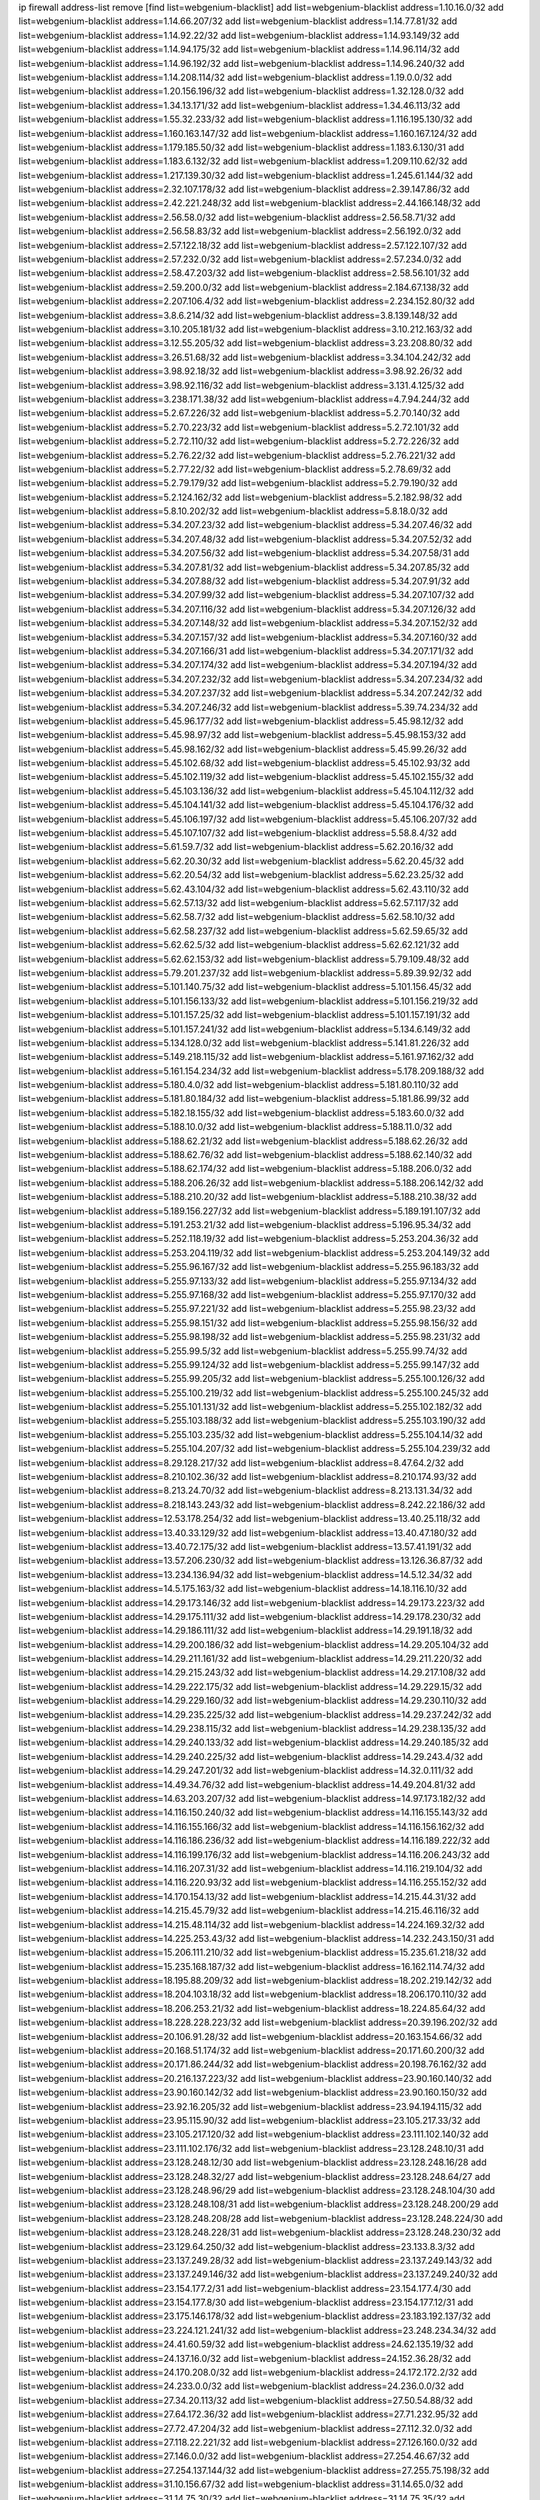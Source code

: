 ip firewall address-list
remove [find list=webgenium-blacklist]
add list=webgenium-blacklist address=1.10.16.0/32
add list=webgenium-blacklist address=1.14.66.207/32
add list=webgenium-blacklist address=1.14.77.81/32
add list=webgenium-blacklist address=1.14.92.22/32
add list=webgenium-blacklist address=1.14.93.149/32
add list=webgenium-blacklist address=1.14.94.175/32
add list=webgenium-blacklist address=1.14.96.114/32
add list=webgenium-blacklist address=1.14.96.192/32
add list=webgenium-blacklist address=1.14.96.240/32
add list=webgenium-blacklist address=1.14.208.114/32
add list=webgenium-blacklist address=1.19.0.0/32
add list=webgenium-blacklist address=1.20.156.196/32
add list=webgenium-blacklist address=1.32.128.0/32
add list=webgenium-blacklist address=1.34.13.171/32
add list=webgenium-blacklist address=1.34.46.113/32
add list=webgenium-blacklist address=1.55.32.233/32
add list=webgenium-blacklist address=1.116.195.130/32
add list=webgenium-blacklist address=1.160.163.147/32
add list=webgenium-blacklist address=1.160.167.124/32
add list=webgenium-blacklist address=1.179.185.50/32
add list=webgenium-blacklist address=1.183.6.130/31
add list=webgenium-blacklist address=1.183.6.132/32
add list=webgenium-blacklist address=1.209.110.62/32
add list=webgenium-blacklist address=1.217.139.30/32
add list=webgenium-blacklist address=1.245.61.144/32
add list=webgenium-blacklist address=2.32.107.178/32
add list=webgenium-blacklist address=2.39.147.86/32
add list=webgenium-blacklist address=2.42.221.248/32
add list=webgenium-blacklist address=2.44.166.148/32
add list=webgenium-blacklist address=2.56.58.0/32
add list=webgenium-blacklist address=2.56.58.71/32
add list=webgenium-blacklist address=2.56.58.83/32
add list=webgenium-blacklist address=2.56.192.0/32
add list=webgenium-blacklist address=2.57.122.18/32
add list=webgenium-blacklist address=2.57.122.107/32
add list=webgenium-blacklist address=2.57.232.0/32
add list=webgenium-blacklist address=2.57.234.0/32
add list=webgenium-blacklist address=2.58.47.203/32
add list=webgenium-blacklist address=2.58.56.101/32
add list=webgenium-blacklist address=2.59.200.0/32
add list=webgenium-blacklist address=2.184.67.138/32
add list=webgenium-blacklist address=2.207.106.4/32
add list=webgenium-blacklist address=2.234.152.80/32
add list=webgenium-blacklist address=3.8.6.214/32
add list=webgenium-blacklist address=3.8.139.148/32
add list=webgenium-blacklist address=3.10.205.181/32
add list=webgenium-blacklist address=3.10.212.163/32
add list=webgenium-blacklist address=3.12.55.205/32
add list=webgenium-blacklist address=3.23.208.80/32
add list=webgenium-blacklist address=3.26.51.68/32
add list=webgenium-blacklist address=3.34.104.242/32
add list=webgenium-blacklist address=3.98.92.18/32
add list=webgenium-blacklist address=3.98.92.26/32
add list=webgenium-blacklist address=3.98.92.116/32
add list=webgenium-blacklist address=3.131.4.125/32
add list=webgenium-blacklist address=3.238.171.38/32
add list=webgenium-blacklist address=4.7.94.244/32
add list=webgenium-blacklist address=5.2.67.226/32
add list=webgenium-blacklist address=5.2.70.140/32
add list=webgenium-blacklist address=5.2.70.223/32
add list=webgenium-blacklist address=5.2.72.101/32
add list=webgenium-blacklist address=5.2.72.110/32
add list=webgenium-blacklist address=5.2.72.226/32
add list=webgenium-blacklist address=5.2.76.22/32
add list=webgenium-blacklist address=5.2.76.221/32
add list=webgenium-blacklist address=5.2.77.22/32
add list=webgenium-blacklist address=5.2.78.69/32
add list=webgenium-blacklist address=5.2.79.179/32
add list=webgenium-blacklist address=5.2.79.190/32
add list=webgenium-blacklist address=5.2.124.162/32
add list=webgenium-blacklist address=5.2.182.98/32
add list=webgenium-blacklist address=5.8.10.202/32
add list=webgenium-blacklist address=5.8.18.0/32
add list=webgenium-blacklist address=5.34.207.23/32
add list=webgenium-blacklist address=5.34.207.46/32
add list=webgenium-blacklist address=5.34.207.48/32
add list=webgenium-blacklist address=5.34.207.52/32
add list=webgenium-blacklist address=5.34.207.56/32
add list=webgenium-blacklist address=5.34.207.58/31
add list=webgenium-blacklist address=5.34.207.81/32
add list=webgenium-blacklist address=5.34.207.85/32
add list=webgenium-blacklist address=5.34.207.88/32
add list=webgenium-blacklist address=5.34.207.91/32
add list=webgenium-blacklist address=5.34.207.99/32
add list=webgenium-blacklist address=5.34.207.107/32
add list=webgenium-blacklist address=5.34.207.116/32
add list=webgenium-blacklist address=5.34.207.126/32
add list=webgenium-blacklist address=5.34.207.148/32
add list=webgenium-blacklist address=5.34.207.152/32
add list=webgenium-blacklist address=5.34.207.157/32
add list=webgenium-blacklist address=5.34.207.160/32
add list=webgenium-blacklist address=5.34.207.166/31
add list=webgenium-blacklist address=5.34.207.171/32
add list=webgenium-blacklist address=5.34.207.174/32
add list=webgenium-blacklist address=5.34.207.194/32
add list=webgenium-blacklist address=5.34.207.232/32
add list=webgenium-blacklist address=5.34.207.234/32
add list=webgenium-blacklist address=5.34.207.237/32
add list=webgenium-blacklist address=5.34.207.242/32
add list=webgenium-blacklist address=5.34.207.246/32
add list=webgenium-blacklist address=5.39.74.234/32
add list=webgenium-blacklist address=5.45.96.177/32
add list=webgenium-blacklist address=5.45.98.12/32
add list=webgenium-blacklist address=5.45.98.97/32
add list=webgenium-blacklist address=5.45.98.153/32
add list=webgenium-blacklist address=5.45.98.162/32
add list=webgenium-blacklist address=5.45.99.26/32
add list=webgenium-blacklist address=5.45.102.68/32
add list=webgenium-blacklist address=5.45.102.93/32
add list=webgenium-blacklist address=5.45.102.119/32
add list=webgenium-blacklist address=5.45.102.155/32
add list=webgenium-blacklist address=5.45.103.136/32
add list=webgenium-blacklist address=5.45.104.112/32
add list=webgenium-blacklist address=5.45.104.141/32
add list=webgenium-blacklist address=5.45.104.176/32
add list=webgenium-blacklist address=5.45.106.197/32
add list=webgenium-blacklist address=5.45.106.207/32
add list=webgenium-blacklist address=5.45.107.107/32
add list=webgenium-blacklist address=5.58.8.4/32
add list=webgenium-blacklist address=5.61.59.7/32
add list=webgenium-blacklist address=5.62.20.16/32
add list=webgenium-blacklist address=5.62.20.30/32
add list=webgenium-blacklist address=5.62.20.45/32
add list=webgenium-blacklist address=5.62.20.54/32
add list=webgenium-blacklist address=5.62.23.25/32
add list=webgenium-blacklist address=5.62.43.104/32
add list=webgenium-blacklist address=5.62.43.110/32
add list=webgenium-blacklist address=5.62.57.13/32
add list=webgenium-blacklist address=5.62.57.117/32
add list=webgenium-blacklist address=5.62.58.7/32
add list=webgenium-blacklist address=5.62.58.10/32
add list=webgenium-blacklist address=5.62.58.237/32
add list=webgenium-blacklist address=5.62.59.65/32
add list=webgenium-blacklist address=5.62.62.5/32
add list=webgenium-blacklist address=5.62.62.121/32
add list=webgenium-blacklist address=5.62.62.153/32
add list=webgenium-blacklist address=5.79.109.48/32
add list=webgenium-blacklist address=5.79.201.237/32
add list=webgenium-blacklist address=5.89.39.92/32
add list=webgenium-blacklist address=5.101.140.75/32
add list=webgenium-blacklist address=5.101.156.45/32
add list=webgenium-blacklist address=5.101.156.133/32
add list=webgenium-blacklist address=5.101.156.219/32
add list=webgenium-blacklist address=5.101.157.25/32
add list=webgenium-blacklist address=5.101.157.191/32
add list=webgenium-blacklist address=5.101.157.241/32
add list=webgenium-blacklist address=5.134.6.149/32
add list=webgenium-blacklist address=5.134.128.0/32
add list=webgenium-blacklist address=5.141.81.226/32
add list=webgenium-blacklist address=5.149.218.115/32
add list=webgenium-blacklist address=5.161.97.162/32
add list=webgenium-blacklist address=5.161.154.234/32
add list=webgenium-blacklist address=5.178.209.188/32
add list=webgenium-blacklist address=5.180.4.0/32
add list=webgenium-blacklist address=5.181.80.110/32
add list=webgenium-blacklist address=5.181.80.184/32
add list=webgenium-blacklist address=5.181.86.99/32
add list=webgenium-blacklist address=5.182.18.155/32
add list=webgenium-blacklist address=5.183.60.0/32
add list=webgenium-blacklist address=5.188.10.0/32
add list=webgenium-blacklist address=5.188.11.0/32
add list=webgenium-blacklist address=5.188.62.21/32
add list=webgenium-blacklist address=5.188.62.26/32
add list=webgenium-blacklist address=5.188.62.76/32
add list=webgenium-blacklist address=5.188.62.140/32
add list=webgenium-blacklist address=5.188.62.174/32
add list=webgenium-blacklist address=5.188.206.0/32
add list=webgenium-blacklist address=5.188.206.26/32
add list=webgenium-blacklist address=5.188.206.142/32
add list=webgenium-blacklist address=5.188.210.20/32
add list=webgenium-blacklist address=5.188.210.38/32
add list=webgenium-blacklist address=5.189.156.227/32
add list=webgenium-blacklist address=5.189.191.107/32
add list=webgenium-blacklist address=5.191.253.21/32
add list=webgenium-blacklist address=5.196.95.34/32
add list=webgenium-blacklist address=5.252.118.19/32
add list=webgenium-blacklist address=5.253.204.36/32
add list=webgenium-blacklist address=5.253.204.119/32
add list=webgenium-blacklist address=5.253.204.149/32
add list=webgenium-blacklist address=5.255.96.167/32
add list=webgenium-blacklist address=5.255.96.183/32
add list=webgenium-blacklist address=5.255.97.133/32
add list=webgenium-blacklist address=5.255.97.134/32
add list=webgenium-blacklist address=5.255.97.168/32
add list=webgenium-blacklist address=5.255.97.170/32
add list=webgenium-blacklist address=5.255.97.221/32
add list=webgenium-blacklist address=5.255.98.23/32
add list=webgenium-blacklist address=5.255.98.151/32
add list=webgenium-blacklist address=5.255.98.156/32
add list=webgenium-blacklist address=5.255.98.198/32
add list=webgenium-blacklist address=5.255.98.231/32
add list=webgenium-blacklist address=5.255.99.5/32
add list=webgenium-blacklist address=5.255.99.74/32
add list=webgenium-blacklist address=5.255.99.124/32
add list=webgenium-blacklist address=5.255.99.147/32
add list=webgenium-blacklist address=5.255.99.205/32
add list=webgenium-blacklist address=5.255.100.126/32
add list=webgenium-blacklist address=5.255.100.219/32
add list=webgenium-blacklist address=5.255.100.245/32
add list=webgenium-blacklist address=5.255.101.131/32
add list=webgenium-blacklist address=5.255.102.182/32
add list=webgenium-blacklist address=5.255.103.188/32
add list=webgenium-blacklist address=5.255.103.190/32
add list=webgenium-blacklist address=5.255.103.235/32
add list=webgenium-blacklist address=5.255.104.14/32
add list=webgenium-blacklist address=5.255.104.207/32
add list=webgenium-blacklist address=5.255.104.239/32
add list=webgenium-blacklist address=8.29.128.217/32
add list=webgenium-blacklist address=8.47.64.2/32
add list=webgenium-blacklist address=8.210.102.36/32
add list=webgenium-blacklist address=8.210.174.93/32
add list=webgenium-blacklist address=8.213.24.70/32
add list=webgenium-blacklist address=8.213.131.34/32
add list=webgenium-blacklist address=8.218.143.243/32
add list=webgenium-blacklist address=8.242.22.186/32
add list=webgenium-blacklist address=12.53.178.254/32
add list=webgenium-blacklist address=13.40.25.118/32
add list=webgenium-blacklist address=13.40.33.129/32
add list=webgenium-blacklist address=13.40.47.180/32
add list=webgenium-blacklist address=13.40.72.175/32
add list=webgenium-blacklist address=13.57.41.191/32
add list=webgenium-blacklist address=13.57.206.230/32
add list=webgenium-blacklist address=13.126.36.87/32
add list=webgenium-blacklist address=13.234.136.94/32
add list=webgenium-blacklist address=14.5.12.34/32
add list=webgenium-blacklist address=14.5.175.163/32
add list=webgenium-blacklist address=14.18.116.10/32
add list=webgenium-blacklist address=14.29.173.146/32
add list=webgenium-blacklist address=14.29.173.223/32
add list=webgenium-blacklist address=14.29.175.111/32
add list=webgenium-blacklist address=14.29.178.230/32
add list=webgenium-blacklist address=14.29.186.111/32
add list=webgenium-blacklist address=14.29.191.18/32
add list=webgenium-blacklist address=14.29.200.186/32
add list=webgenium-blacklist address=14.29.205.104/32
add list=webgenium-blacklist address=14.29.211.161/32
add list=webgenium-blacklist address=14.29.211.220/32
add list=webgenium-blacklist address=14.29.215.243/32
add list=webgenium-blacklist address=14.29.217.108/32
add list=webgenium-blacklist address=14.29.222.175/32
add list=webgenium-blacklist address=14.29.229.15/32
add list=webgenium-blacklist address=14.29.229.160/32
add list=webgenium-blacklist address=14.29.230.110/32
add list=webgenium-blacklist address=14.29.235.225/32
add list=webgenium-blacklist address=14.29.237.242/32
add list=webgenium-blacklist address=14.29.238.115/32
add list=webgenium-blacklist address=14.29.238.135/32
add list=webgenium-blacklist address=14.29.240.133/32
add list=webgenium-blacklist address=14.29.240.185/32
add list=webgenium-blacklist address=14.29.240.225/32
add list=webgenium-blacklist address=14.29.243.4/32
add list=webgenium-blacklist address=14.29.247.201/32
add list=webgenium-blacklist address=14.32.0.111/32
add list=webgenium-blacklist address=14.49.34.76/32
add list=webgenium-blacklist address=14.49.204.81/32
add list=webgenium-blacklist address=14.63.203.207/32
add list=webgenium-blacklist address=14.97.173.182/32
add list=webgenium-blacklist address=14.116.150.240/32
add list=webgenium-blacklist address=14.116.155.143/32
add list=webgenium-blacklist address=14.116.155.166/32
add list=webgenium-blacklist address=14.116.156.162/32
add list=webgenium-blacklist address=14.116.186.236/32
add list=webgenium-blacklist address=14.116.189.222/32
add list=webgenium-blacklist address=14.116.199.176/32
add list=webgenium-blacklist address=14.116.206.243/32
add list=webgenium-blacklist address=14.116.207.31/32
add list=webgenium-blacklist address=14.116.219.104/32
add list=webgenium-blacklist address=14.116.220.93/32
add list=webgenium-blacklist address=14.116.255.152/32
add list=webgenium-blacklist address=14.170.154.13/32
add list=webgenium-blacklist address=14.215.44.31/32
add list=webgenium-blacklist address=14.215.45.79/32
add list=webgenium-blacklist address=14.215.46.116/32
add list=webgenium-blacklist address=14.215.48.114/32
add list=webgenium-blacklist address=14.224.169.32/32
add list=webgenium-blacklist address=14.225.253.43/32
add list=webgenium-blacklist address=14.232.243.150/31
add list=webgenium-blacklist address=15.206.111.210/32
add list=webgenium-blacklist address=15.235.61.218/32
add list=webgenium-blacklist address=15.235.168.187/32
add list=webgenium-blacklist address=16.162.114.74/32
add list=webgenium-blacklist address=18.195.88.209/32
add list=webgenium-blacklist address=18.202.219.142/32
add list=webgenium-blacklist address=18.204.103.18/32
add list=webgenium-blacklist address=18.206.170.110/32
add list=webgenium-blacklist address=18.206.253.21/32
add list=webgenium-blacklist address=18.224.85.64/32
add list=webgenium-blacklist address=18.228.228.223/32
add list=webgenium-blacklist address=20.39.196.202/32
add list=webgenium-blacklist address=20.106.91.28/32
add list=webgenium-blacklist address=20.163.154.66/32
add list=webgenium-blacklist address=20.168.51.174/32
add list=webgenium-blacklist address=20.171.60.200/32
add list=webgenium-blacklist address=20.171.86.244/32
add list=webgenium-blacklist address=20.198.76.162/32
add list=webgenium-blacklist address=20.216.137.223/32
add list=webgenium-blacklist address=23.90.160.140/32
add list=webgenium-blacklist address=23.90.160.142/32
add list=webgenium-blacklist address=23.90.160.150/32
add list=webgenium-blacklist address=23.92.16.205/32
add list=webgenium-blacklist address=23.94.194.115/32
add list=webgenium-blacklist address=23.95.115.90/32
add list=webgenium-blacklist address=23.105.217.33/32
add list=webgenium-blacklist address=23.105.217.120/32
add list=webgenium-blacklist address=23.111.102.140/32
add list=webgenium-blacklist address=23.111.102.176/32
add list=webgenium-blacklist address=23.128.248.10/31
add list=webgenium-blacklist address=23.128.248.12/30
add list=webgenium-blacklist address=23.128.248.16/28
add list=webgenium-blacklist address=23.128.248.32/27
add list=webgenium-blacklist address=23.128.248.64/27
add list=webgenium-blacklist address=23.128.248.96/29
add list=webgenium-blacklist address=23.128.248.104/30
add list=webgenium-blacklist address=23.128.248.108/31
add list=webgenium-blacklist address=23.128.248.200/29
add list=webgenium-blacklist address=23.128.248.208/28
add list=webgenium-blacklist address=23.128.248.224/30
add list=webgenium-blacklist address=23.128.248.228/31
add list=webgenium-blacklist address=23.128.248.230/32
add list=webgenium-blacklist address=23.129.64.250/32
add list=webgenium-blacklist address=23.133.8.3/32
add list=webgenium-blacklist address=23.137.249.28/32
add list=webgenium-blacklist address=23.137.249.143/32
add list=webgenium-blacklist address=23.137.249.146/32
add list=webgenium-blacklist address=23.137.249.240/32
add list=webgenium-blacklist address=23.154.177.2/31
add list=webgenium-blacklist address=23.154.177.4/30
add list=webgenium-blacklist address=23.154.177.8/30
add list=webgenium-blacklist address=23.154.177.12/31
add list=webgenium-blacklist address=23.175.146.178/32
add list=webgenium-blacklist address=23.183.192.137/32
add list=webgenium-blacklist address=23.224.121.241/32
add list=webgenium-blacklist address=23.248.234.34/32
add list=webgenium-blacklist address=24.41.60.59/32
add list=webgenium-blacklist address=24.62.135.19/32
add list=webgenium-blacklist address=24.137.16.0/32
add list=webgenium-blacklist address=24.152.36.28/32
add list=webgenium-blacklist address=24.170.208.0/32
add list=webgenium-blacklist address=24.172.172.2/32
add list=webgenium-blacklist address=24.233.0.0/32
add list=webgenium-blacklist address=24.236.0.0/32
add list=webgenium-blacklist address=27.34.20.113/32
add list=webgenium-blacklist address=27.50.54.88/32
add list=webgenium-blacklist address=27.64.172.36/32
add list=webgenium-blacklist address=27.71.232.95/32
add list=webgenium-blacklist address=27.72.47.204/32
add list=webgenium-blacklist address=27.112.32.0/32
add list=webgenium-blacklist address=27.118.22.221/32
add list=webgenium-blacklist address=27.126.160.0/32
add list=webgenium-blacklist address=27.146.0.0/32
add list=webgenium-blacklist address=27.254.46.67/32
add list=webgenium-blacklist address=27.254.137.144/32
add list=webgenium-blacklist address=27.255.75.198/32
add list=webgenium-blacklist address=31.10.156.67/32
add list=webgenium-blacklist address=31.14.65.0/32
add list=webgenium-blacklist address=31.14.75.30/32
add list=webgenium-blacklist address=31.14.75.35/32
add list=webgenium-blacklist address=31.14.75.37/32
add list=webgenium-blacklist address=31.24.148.37/32
add list=webgenium-blacklist address=31.27.35.138/32
add list=webgenium-blacklist address=31.42.177.60/32
add list=webgenium-blacklist address=31.47.192.98/32
add list=webgenium-blacklist address=31.133.0.182/32
add list=webgenium-blacklist address=31.171.154.166/32
add list=webgenium-blacklist address=31.172.80.147/32
add list=webgenium-blacklist address=31.173.168.107/32
add list=webgenium-blacklist address=31.184.215.236/32
add list=webgenium-blacklist address=31.184.242.14/32
add list=webgenium-blacklist address=31.187.72.39/32
add list=webgenium-blacklist address=31.187.75.49/32
add list=webgenium-blacklist address=31.202.101.40/32
add list=webgenium-blacklist address=31.210.20.0/32
add list=webgenium-blacklist address=31.210.22.176/32
add list=webgenium-blacklist address=31.210.22.180/32
add list=webgenium-blacklist address=31.210.66.35/32
add list=webgenium-blacklist address=31.220.41.175/32
add list=webgenium-blacklist address=34.64.218.102/32
add list=webgenium-blacklist address=34.65.197.70/32
add list=webgenium-blacklist address=34.69.39.31/32
add list=webgenium-blacklist address=34.70.38.122/32
add list=webgenium-blacklist address=34.71.244.4/32
add list=webgenium-blacklist address=34.75.26.147/32
add list=webgenium-blacklist address=34.79.7.22/32
add list=webgenium-blacklist address=34.81.150.245/32
add list=webgenium-blacklist address=34.83.96.146/32
add list=webgenium-blacklist address=34.88.175.99/32
add list=webgenium-blacklist address=34.93.145.177/32
add list=webgenium-blacklist address=34.102.13.38/32
add list=webgenium-blacklist address=34.125.117.186/32
add list=webgenium-blacklist address=34.127.22.105/32
add list=webgenium-blacklist address=34.159.207.78/32
add list=webgenium-blacklist address=34.174.11.151/32
add list=webgenium-blacklist address=34.174.104.71/32
add list=webgenium-blacklist address=34.229.64.24/32
add list=webgenium-blacklist address=34.250.200.84/32
add list=webgenium-blacklist address=34.254.111.139/32
add list=webgenium-blacklist address=35.86.215.22/32
add list=webgenium-blacklist address=35.176.216.109/32
add list=webgenium-blacklist address=35.176.232.248/32
add list=webgenium-blacklist address=35.177.209.228/32
add list=webgenium-blacklist address=35.178.21.184/32
add list=webgenium-blacklist address=35.182.14.87/32
add list=webgenium-blacklist address=35.182.14.101/32
add list=webgenium-blacklist address=35.182.14.121/32
add list=webgenium-blacklist address=35.189.23.132/32
add list=webgenium-blacklist address=35.189.36.98/32
add list=webgenium-blacklist address=35.193.197.89/32
add list=webgenium-blacklist address=35.194.233.240/32
add list=webgenium-blacklist address=35.199.95.142/32
add list=webgenium-blacklist address=35.200.141.182/32
add list=webgenium-blacklist address=35.221.143.234/32
add list=webgenium-blacklist address=35.223.246.35/32
add list=webgenium-blacklist address=35.235.78.113/32
add list=webgenium-blacklist address=35.240.196.67/32
add list=webgenium-blacklist address=35.240.230.217/32
add list=webgenium-blacklist address=35.247.187.82/32
add list=webgenium-blacklist address=36.0.8.0/32
add list=webgenium-blacklist address=36.37.48.0/32
add list=webgenium-blacklist address=36.91.166.34/32
add list=webgenium-blacklist address=36.93.7.178/32
add list=webgenium-blacklist address=36.95.33.247/32
add list=webgenium-blacklist address=36.106.244.167/32
add list=webgenium-blacklist address=36.116.0.0/32
add list=webgenium-blacklist address=36.119.0.0/32
add list=webgenium-blacklist address=36.137.157.218/32
add list=webgenium-blacklist address=36.139.29.247/32
add list=webgenium-blacklist address=36.153.118.90/32
add list=webgenium-blacklist address=36.154.110.46/32
add list=webgenium-blacklist address=36.154.248.181/32
add list=webgenium-blacklist address=36.232.50.52/32
add list=webgenium-blacklist address=36.248.12.38/32
add list=webgenium-blacklist address=36.255.250.41/32
add list=webgenium-blacklist address=37.14.184.171/32
add list=webgenium-blacklist address=37.19.223.248/32
add list=webgenium-blacklist address=37.25.85.245/32
add list=webgenium-blacklist address=37.25.85.253/32
add list=webgenium-blacklist address=37.25.87.37/32
add list=webgenium-blacklist address=37.25.87.247/32
add list=webgenium-blacklist address=37.34.224.189/32
add list=webgenium-blacklist address=37.59.120.179/32
add list=webgenium-blacklist address=37.59.238.187/32
add list=webgenium-blacklist address=37.115.114.47/32
add list=webgenium-blacklist address=37.115.193.107/32
add list=webgenium-blacklist address=37.116.206.113/32
add list=webgenium-blacklist address=37.120.132.83/32
add list=webgenium-blacklist address=37.120.132.91/32
add list=webgenium-blacklist address=37.120.155.179/32
add list=webgenium-blacklist address=37.120.165.225/32
add list=webgenium-blacklist address=37.120.165.232/32
add list=webgenium-blacklist address=37.120.185.151/32
add list=webgenium-blacklist address=37.120.185.177/32
add list=webgenium-blacklist address=37.120.186.208/32
add list=webgenium-blacklist address=37.120.187.161/32
add list=webgenium-blacklist address=37.120.210.211/32
add list=webgenium-blacklist address=37.120.210.219/32
add list=webgenium-blacklist address=37.120.217.243/32
add list=webgenium-blacklist address=37.120.218.92/32
add list=webgenium-blacklist address=37.120.218.111/32
add list=webgenium-blacklist address=37.120.218.124/32
add list=webgenium-blacklist address=37.120.232.131/32
add list=webgenium-blacklist address=37.120.244.155/32
add list=webgenium-blacklist address=37.139.1.197/32
add list=webgenium-blacklist address=37.139.4.138/32
add list=webgenium-blacklist address=37.139.53.20/32
add list=webgenium-blacklist address=37.139.53.50/32
add list=webgenium-blacklist address=37.139.53.81/32
add list=webgenium-blacklist address=37.139.129.25/32
add list=webgenium-blacklist address=37.156.64.0/32
add list=webgenium-blacklist address=37.156.173.0/32
add list=webgenium-blacklist address=37.186.127.96/32
add list=webgenium-blacklist address=37.187.24.159/32
add list=webgenium-blacklist address=37.187.96.183/32
add list=webgenium-blacklist address=37.220.36.240/32
add list=webgenium-blacklist address=37.221.198.3/32
add list=webgenium-blacklist address=37.228.129.24/32
add list=webgenium-blacklist address=37.228.129.109/32
add list=webgenium-blacklist address=37.228.129.133/32
add list=webgenium-blacklist address=37.235.55.94/32
add list=webgenium-blacklist address=37.252.254.33/32
add list=webgenium-blacklist address=37.252.255.135/32
add list=webgenium-blacklist address=38.88.127.14/32
add list=webgenium-blacklist address=38.242.135.133/32
add list=webgenium-blacklist address=38.242.205.84/32
add list=webgenium-blacklist address=38.242.218.13/32
add list=webgenium-blacklist address=38.242.221.235/32
add list=webgenium-blacklist address=39.96.26.68/32
add list=webgenium-blacklist address=39.98.54.64/32
add list=webgenium-blacklist address=39.99.237.209/32
add list=webgenium-blacklist address=39.103.139.6/32
add list=webgenium-blacklist address=39.103.169.109/32
add list=webgenium-blacklist address=39.105.15.222/32
add list=webgenium-blacklist address=39.106.15.209/32
add list=webgenium-blacklist address=39.107.137.177/32
add list=webgenium-blacklist address=39.108.224.10/32
add list=webgenium-blacklist address=39.109.113.139/32
add list=webgenium-blacklist address=39.109.115.158/32
add list=webgenium-blacklist address=39.109.127.157/32
add list=webgenium-blacklist address=39.109.127.242/32
add list=webgenium-blacklist address=39.129.122.91/32
add list=webgenium-blacklist address=39.172.72.228/32
add list=webgenium-blacklist address=41.33.229.210/32
add list=webgenium-blacklist address=41.59.100.34/32
add list=webgenium-blacklist address=41.72.0.0/32
add list=webgenium-blacklist address=41.76.175.89/32
add list=webgenium-blacklist address=41.77.11.130/32
add list=webgenium-blacklist address=41.86.17.229/32
add list=webgenium-blacklist address=41.93.33.2/32
add list=webgenium-blacklist address=41.93.82.7/32
add list=webgenium-blacklist address=41.138.91.137/32
add list=webgenium-blacklist address=41.138.171.53/32
add list=webgenium-blacklist address=41.162.109.60/32
add list=webgenium-blacklist address=41.185.26.240/32
add list=webgenium-blacklist address=41.216.188.48/32
add list=webgenium-blacklist address=41.222.248.205/32
add list=webgenium-blacklist address=41.251.5.31/32
add list=webgenium-blacklist address=42.0.32.0/32
add list=webgenium-blacklist address=42.1.128.0/32
add list=webgenium-blacklist address=42.59.102.4/32
add list=webgenium-blacklist address=42.94.46.72/32
add list=webgenium-blacklist address=42.112.17.19/32
add list=webgenium-blacklist address=42.118.242.189/32
add list=webgenium-blacklist address=42.123.125.6/32
add list=webgenium-blacklist address=42.128.0.0/32
add list=webgenium-blacklist address=42.157.194.242/32
add list=webgenium-blacklist address=42.160.0.0/32
add list=webgenium-blacklist address=42.193.17.124/32
add list=webgenium-blacklist address=42.200.11.54/32
add list=webgenium-blacklist address=42.200.66.164/32
add list=webgenium-blacklist address=42.200.72.191/32
add list=webgenium-blacklist address=42.200.78.78/32
add list=webgenium-blacklist address=42.200.109.156/32
add list=webgenium-blacklist address=42.200.247.63/32
add list=webgenium-blacklist address=42.208.0.0/32
add list=webgenium-blacklist address=42.236.120.51/32
add list=webgenium-blacklist address=43.128.3.5/32
add list=webgenium-blacklist address=43.128.3.101/32
add list=webgenium-blacklist address=43.128.11.242/32
add list=webgenium-blacklist address=43.128.130.218/32
add list=webgenium-blacklist address=43.128.201.239/32
add list=webgenium-blacklist address=43.129.77.146/32
add list=webgenium-blacklist address=43.129.190.39/32
add list=webgenium-blacklist address=43.129.237.211/32
add list=webgenium-blacklist address=43.130.40.251/32
add list=webgenium-blacklist address=43.130.45.221/32
add list=webgenium-blacklist address=43.131.49.47/32
add list=webgenium-blacklist address=43.131.49.100/32
add list=webgenium-blacklist address=43.131.59.22/32
add list=webgenium-blacklist address=43.132.183.192/32
add list=webgenium-blacklist address=43.134.200.95/32
add list=webgenium-blacklist address=43.135.1.155/32
add list=webgenium-blacklist address=43.135.8.135/32
add list=webgenium-blacklist address=43.140.250.39/32
add list=webgenium-blacklist address=43.154.8.185/32
add list=webgenium-blacklist address=43.154.13.15/32
add list=webgenium-blacklist address=43.154.17.218/32
add list=webgenium-blacklist address=43.154.24.114/32
add list=webgenium-blacklist address=43.154.30.39/32
add list=webgenium-blacklist address=43.154.43.99/32
add list=webgenium-blacklist address=43.154.50.12/32
add list=webgenium-blacklist address=43.154.50.195/32
add list=webgenium-blacklist address=43.154.55.148/32
add list=webgenium-blacklist address=43.154.76.217/32
add list=webgenium-blacklist address=43.154.113.128/32
add list=webgenium-blacklist address=43.154.138.122/32
add list=webgenium-blacklist address=43.154.142.229/32
add list=webgenium-blacklist address=43.154.161.167/32
add list=webgenium-blacklist address=43.154.190.157/32
add list=webgenium-blacklist address=43.154.201.130/32
add list=webgenium-blacklist address=43.154.219.93/32
add list=webgenium-blacklist address=43.155.70.28/32
add list=webgenium-blacklist address=43.155.83.218/32
add list=webgenium-blacklist address=43.155.84.195/32
add list=webgenium-blacklist address=43.155.86.244/32
add list=webgenium-blacklist address=43.155.112.186/32
add list=webgenium-blacklist address=43.157.12.254/32
add list=webgenium-blacklist address=43.157.18.137/32
add list=webgenium-blacklist address=43.157.28.152/32
add list=webgenium-blacklist address=43.225.53.24/32
add list=webgenium-blacklist address=43.225.54.207/32
add list=webgenium-blacklist address=43.228.126.74/32
add list=webgenium-blacklist address=43.229.52.0/32
add list=webgenium-blacklist address=43.231.112.85/32
add list=webgenium-blacklist address=43.236.0.0/32
add list=webgenium-blacklist address=43.242.247.141/32
add list=webgenium-blacklist address=43.250.116.0/32
add list=webgenium-blacklist address=43.251.159.144/32
add list=webgenium-blacklist address=43.254.240.202/32
add list=webgenium-blacklist address=44.228.64.221/32
add list=webgenium-blacklist address=44.233.220.227/32
add list=webgenium-blacklist address=44.234.47.136/32
add list=webgenium-blacklist address=44.234.48.35/32
add list=webgenium-blacklist address=44.234.89.20/32
add list=webgenium-blacklist address=44.234.114.218/32
add list=webgenium-blacklist address=45.7.196.67/32
add list=webgenium-blacklist address=45.9.148.0/32
add list=webgenium-blacklist address=45.9.149.155/32
add list=webgenium-blacklist address=45.9.150.49/32
add list=webgenium-blacklist address=45.11.57.48/32
add list=webgenium-blacklist address=45.33.21.234/32
add list=webgenium-blacklist address=45.33.66.120/32
add list=webgenium-blacklist address=45.55.135.165/32
add list=webgenium-blacklist address=45.55.197.84/32
add list=webgenium-blacklist address=45.55.225.1/32
add list=webgenium-blacklist address=45.61.184.244/32
add list=webgenium-blacklist address=45.61.185.53/32
add list=webgenium-blacklist address=45.61.186.203/32
add list=webgenium-blacklist address=45.61.188.144/32
add list=webgenium-blacklist address=45.61.188.200/32
add list=webgenium-blacklist address=45.63.13.50/32
add list=webgenium-blacklist address=45.65.32.0/32
add list=webgenium-blacklist address=45.66.35.35/32
add list=webgenium-blacklist address=45.77.131.169/32
add list=webgenium-blacklist address=45.79.76.157/32
add list=webgenium-blacklist address=45.79.144.222/32
add list=webgenium-blacklist address=45.79.177.21/32
add list=webgenium-blacklist address=45.79.177.190/32
add list=webgenium-blacklist address=45.80.64.230/32
add list=webgenium-blacklist address=45.80.248.0/32
add list=webgenium-blacklist address=45.85.190.69/32
add list=webgenium-blacklist address=45.85.190.82/32
add list=webgenium-blacklist address=45.86.20.0/32
add list=webgenium-blacklist address=45.86.48.0/32
add list=webgenium-blacklist address=45.87.184.16/32
add list=webgenium-blacklist address=45.87.184.32/32
add list=webgenium-blacklist address=45.88.97.183/32
add list=webgenium-blacklist address=45.91.194.104/32
add list=webgenium-blacklist address=45.91.227.0/32
add list=webgenium-blacklist address=45.93.16.71/32
add list=webgenium-blacklist address=45.95.147.39/32
add list=webgenium-blacklist address=45.95.169.162/32
add list=webgenium-blacklist address=45.95.169.255/32
add list=webgenium-blacklist address=45.114.130.4/32
add list=webgenium-blacklist address=45.119.9.158/32
add list=webgenium-blacklist address=45.119.81.16/32
add list=webgenium-blacklist address=45.119.215.150/32
add list=webgenium-blacklist address=45.120.115.150/32
add list=webgenium-blacklist address=45.121.204.0/32
add list=webgenium-blacklist address=45.125.66.55/32
add list=webgenium-blacklist address=45.125.239.179/32
add list=webgenium-blacklist address=45.128.133.242/32
add list=webgenium-blacklist address=45.129.56.207/32
add list=webgenium-blacklist address=45.130.229.91/32
add list=webgenium-blacklist address=45.131.192.229/32
add list=webgenium-blacklist address=45.133.200.0/32
add list=webgenium-blacklist address=45.134.23.228/32
add list=webgenium-blacklist address=45.134.23.246/32
add list=webgenium-blacklist address=45.134.225.36/32
add list=webgenium-blacklist address=45.136.198.76/32
add list=webgenium-blacklist address=45.136.199.174/32
add list=webgenium-blacklist address=45.138.74.197/32
add list=webgenium-blacklist address=45.139.122.241/32
add list=webgenium-blacklist address=45.141.215.92/32
add list=webgenium-blacklist address=45.142.211.177/32
add list=webgenium-blacklist address=45.142.211.201/32
add list=webgenium-blacklist address=45.143.136.0/32
add list=webgenium-blacklist address=45.143.137.0/32
add list=webgenium-blacklist address=45.143.139.0/32
add list=webgenium-blacklist address=45.143.200.102/32
add list=webgenium-blacklist address=45.143.200.106/32
add list=webgenium-blacklist address=45.143.201.87/32
add list=webgenium-blacklist address=45.143.203.71/32
add list=webgenium-blacklist address=45.143.203.95/32
add list=webgenium-blacklist address=45.148.120.18/32
add list=webgenium-blacklist address=45.148.121.214/32
add list=webgenium-blacklist address=45.151.167.10/31
add list=webgenium-blacklist address=45.151.167.12/31
add list=webgenium-blacklist address=45.154.98.173/32
add list=webgenium-blacklist address=45.154.98.176/32
add list=webgenium-blacklist address=45.154.98.220/32
add list=webgenium-blacklist address=45.154.98.225/32
add list=webgenium-blacklist address=45.154.255.138/31
add list=webgenium-blacklist address=45.154.255.140/32
add list=webgenium-blacklist address=45.155.165.18/32
add list=webgenium-blacklist address=45.155.165.57/32
add list=webgenium-blacklist address=45.155.168.206/32
add list=webgenium-blacklist address=45.162.228.171/32
add list=webgenium-blacklist address=45.162.229.147/32
add list=webgenium-blacklist address=45.163.144.2/32
add list=webgenium-blacklist address=45.164.39.253/32
add list=webgenium-blacklist address=45.167.76.7/32
add list=webgenium-blacklist address=45.177.111.203/32
add list=webgenium-blacklist address=45.181.48.129/32
add list=webgenium-blacklist address=45.183.192.14/32
add list=webgenium-blacklist address=45.186.152.0/32
add list=webgenium-blacklist address=45.191.91.45/32
add list=webgenium-blacklist address=45.220.64.0/32
add list=webgenium-blacklist address=45.226.228.104/32
add list=webgenium-blacklist address=45.227.253.6/32
add list=webgenium-blacklist address=45.227.253.70/32
add list=webgenium-blacklist address=45.227.253.94/32
add list=webgenium-blacklist address=45.227.254.11/32
add list=webgenium-blacklist address=45.227.254.17/32
add list=webgenium-blacklist address=45.232.73.83/32
add list=webgenium-blacklist address=45.235.99.71/32
add list=webgenium-blacklist address=45.240.88.20/32
add list=webgenium-blacklist address=45.240.88.234/32
add list=webgenium-blacklist address=45.248.76.214/32
add list=webgenium-blacklist address=45.248.76.236/32
add list=webgenium-blacklist address=45.249.247.148/32
add list=webgenium-blacklist address=45.250.225.44/32
add list=webgenium-blacklist address=46.19.137.116/32
add list=webgenium-blacklist address=46.19.141.122/32
add list=webgenium-blacklist address=46.38.236.202/32
add list=webgenium-blacklist address=46.38.254.246/32
add list=webgenium-blacklist address=46.48.132.54/32
add list=webgenium-blacklist address=46.97.198.48/32
add list=webgenium-blacklist address=46.101.23.51/32
add list=webgenium-blacklist address=46.101.31.237/32
add list=webgenium-blacklist address=46.101.38.229/32
add list=webgenium-blacklist address=46.101.44.106/32
add list=webgenium-blacklist address=46.101.82.89/32
add list=webgenium-blacklist address=46.101.89.32/32
add list=webgenium-blacklist address=46.101.123.135/32
add list=webgenium-blacklist address=46.101.141.33/32
add list=webgenium-blacklist address=46.101.141.155/32
add list=webgenium-blacklist address=46.101.150.34/32
add list=webgenium-blacklist address=46.101.157.99/32
add list=webgenium-blacklist address=46.101.157.187/32
add list=webgenium-blacklist address=46.101.171.235/32
add list=webgenium-blacklist address=46.101.189.134/32
add list=webgenium-blacklist address=46.101.220.193/32
add list=webgenium-blacklist address=46.101.225.227/32
add list=webgenium-blacklist address=46.102.177.0/32
add list=webgenium-blacklist address=46.102.178.0/32
add list=webgenium-blacklist address=46.102.182.0/32
add list=webgenium-blacklist address=46.102.190.0/32
add list=webgenium-blacklist address=46.148.112.0/32
add list=webgenium-blacklist address=46.148.120.0/32
add list=webgenium-blacklist address=46.148.127.0/32
add list=webgenium-blacklist address=46.149.223.94/32
add list=webgenium-blacklist address=46.161.27.153/32
add list=webgenium-blacklist address=46.161.27.155/32
add list=webgenium-blacklist address=46.161.27.156/32
add list=webgenium-blacklist address=46.166.139.111/32
add list=webgenium-blacklist address=46.167.244.6/32
add list=webgenium-blacklist address=46.167.244.113/32
add list=webgenium-blacklist address=46.173.219.0/32
add list=webgenium-blacklist address=46.173.223.0/32
add list=webgenium-blacklist address=46.174.204.0/32
add list=webgenium-blacklist address=46.182.4.117/32
add list=webgenium-blacklist address=46.182.21.248/32
add list=webgenium-blacklist address=46.183.216.163/32
add list=webgenium-blacklist address=46.183.217.11/32
add list=webgenium-blacklist address=46.183.220.203/32
add list=webgenium-blacklist address=46.195.207.102/32
add list=webgenium-blacklist address=46.217.101.27/32
add list=webgenium-blacklist address=46.226.104.191/32
add list=webgenium-blacklist address=46.226.105.168/32
add list=webgenium-blacklist address=46.229.214.93/32
add list=webgenium-blacklist address=46.232.251.191/32
add list=webgenium-blacklist address=47.41.6.25/32
add list=webgenium-blacklist address=47.47.129.78/32
add list=webgenium-blacklist address=47.57.186.73/32
add list=webgenium-blacklist address=47.74.17.225/32
add list=webgenium-blacklist address=47.74.22.71/32
add list=webgenium-blacklist address=47.98.170.47/32
add list=webgenium-blacklist address=47.100.51.247/32
add list=webgenium-blacklist address=47.100.215.148/32
add list=webgenium-blacklist address=47.104.0.45/32
add list=webgenium-blacklist address=47.104.66.61/32
add list=webgenium-blacklist address=47.104.77.125/32
add list=webgenium-blacklist address=47.106.201.134/32
add list=webgenium-blacklist address=47.107.33.26/32
add list=webgenium-blacklist address=47.111.84.214/32
add list=webgenium-blacklist address=47.111.161.210/32
add list=webgenium-blacklist address=47.176.104.76/32
add list=webgenium-blacklist address=47.241.116.84/32
add list=webgenium-blacklist address=47.242.49.218/32
add list=webgenium-blacklist address=47.254.133.69/32
add list=webgenium-blacklist address=47.254.179.224/32
add list=webgenium-blacklist address=47.254.248.189/32
add list=webgenium-blacklist address=49.12.15.138/32
add list=webgenium-blacklist address=49.12.185.188/32
add list=webgenium-blacklist address=49.85.240.21/32
add list=webgenium-blacklist address=49.88.112.115/32
add list=webgenium-blacklist address=49.128.186.91/32
add list=webgenium-blacklist address=49.156.160.0/32
add list=webgenium-blacklist address=49.167.15.161/32
add list=webgenium-blacklist address=49.169.63.198/32
add list=webgenium-blacklist address=49.205.177.59/32
add list=webgenium-blacklist address=49.232.173.188/32
add list=webgenium-blacklist address=49.234.119.61/32
add list=webgenium-blacklist address=49.236.204.16/32
add list=webgenium-blacklist address=49.238.64.0/32
add list=webgenium-blacklist address=49.247.31.104/32
add list=webgenium-blacklist address=49.247.34.252/32
add list=webgenium-blacklist address=49.248.148.165/32
add list=webgenium-blacklist address=50.54.130.20/32
add list=webgenium-blacklist address=50.59.99.98/32
add list=webgenium-blacklist address=50.62.160.59/32
add list=webgenium-blacklist address=50.116.9.28/32
add list=webgenium-blacklist address=50.116.23.112/32
add list=webgenium-blacklist address=50.116.48.39/32
add list=webgenium-blacklist address=50.208.237.91/32
add list=webgenium-blacklist address=50.214.100.27/32
add list=webgenium-blacklist address=50.215.11.157/32
add list=webgenium-blacklist address=50.215.29.169/32
add list=webgenium-blacklist address=50.248.41.235/32
add list=webgenium-blacklist address=50.254.86.99/32
add list=webgenium-blacklist address=50.254.136.133/32
add list=webgenium-blacklist address=51.12.51.252/32
add list=webgenium-blacklist address=51.15.59.15/32
add list=webgenium-blacklist address=51.15.127.227/32
add list=webgenium-blacklist address=51.15.194.207/32
add list=webgenium-blacklist address=51.15.206.189/32
add list=webgenium-blacklist address=51.15.208.176/32
add list=webgenium-blacklist address=51.15.221.3/32
add list=webgenium-blacklist address=51.15.225.183/32
add list=webgenium-blacklist address=51.15.227.109/32
add list=webgenium-blacklist address=51.15.250.93/32
add list=webgenium-blacklist address=51.38.44.24/32
add list=webgenium-blacklist address=51.38.44.241/32
add list=webgenium-blacklist address=51.38.45.96/32
add list=webgenium-blacklist address=51.38.45.199/32
add list=webgenium-blacklist address=51.38.45.201/32
add list=webgenium-blacklist address=51.38.46.185/32
add list=webgenium-blacklist address=51.38.70.212/32
add list=webgenium-blacklist address=51.38.105.47/32
add list=webgenium-blacklist address=51.38.112.109/32
add list=webgenium-blacklist address=51.38.113.53/32
add list=webgenium-blacklist address=51.38.127.41/32
add list=webgenium-blacklist address=51.52.248.4/32
add list=webgenium-blacklist address=51.68.11.215/32
add list=webgenium-blacklist address=51.68.11.227/32
add list=webgenium-blacklist address=51.68.11.239/32
add list=webgenium-blacklist address=51.68.94.192/32
add list=webgenium-blacklist address=51.75.64.23/32
add list=webgenium-blacklist address=51.75.146.208/32
add list=webgenium-blacklist address=51.75.161.78/32
add list=webgenium-blacklist address=51.75.224.152/32
add list=webgenium-blacklist address=51.77.39.255/32
add list=webgenium-blacklist address=51.79.30.143/32
add list=webgenium-blacklist address=51.79.144.41/32
add list=webgenium-blacklist address=51.79.204.46/32
add list=webgenium-blacklist address=51.79.222.196/32
add list=webgenium-blacklist address=51.79.242.130/32
add list=webgenium-blacklist address=51.79.254.140/32
add list=webgenium-blacklist address=51.81.254.17/32
add list=webgenium-blacklist address=51.83.44.88/32
add list=webgenium-blacklist address=51.83.71.70/32
add list=webgenium-blacklist address=51.83.131.42/32
add list=webgenium-blacklist address=51.89.228.130/32
add list=webgenium-blacklist address=51.91.35.137/32
add list=webgenium-blacklist address=51.91.78.31/32
add list=webgenium-blacklist address=51.91.83.187/32
add list=webgenium-blacklist address=51.91.124.200/32
add list=webgenium-blacklist address=51.91.151.44/32
add list=webgenium-blacklist address=51.154.15.236/32
add list=webgenium-blacklist address=51.158.64.240/32
add list=webgenium-blacklist address=51.159.21.115/32
add list=webgenium-blacklist address=51.159.137.137/32
add list=webgenium-blacklist address=51.159.147.99/32
add list=webgenium-blacklist address=51.159.150.125/32
add list=webgenium-blacklist address=51.159.157.119/32
add list=webgenium-blacklist address=51.159.170.131/32
add list=webgenium-blacklist address=51.159.185.236/32
add list=webgenium-blacklist address=51.178.56.85/32
add list=webgenium-blacklist address=51.178.86.137/32
add list=webgenium-blacklist address=51.178.90.17/32
add list=webgenium-blacklist address=51.178.136.33/32
add list=webgenium-blacklist address=51.178.137.178/32
add list=webgenium-blacklist address=51.178.146.199/32
add list=webgenium-blacklist address=51.195.42.126/32
add list=webgenium-blacklist address=51.195.42.226/32
add list=webgenium-blacklist address=51.195.91.241/32
add list=webgenium-blacklist address=51.195.103.74/32
add list=webgenium-blacklist address=51.195.107.236/32
add list=webgenium-blacklist address=51.195.166.195/32
add list=webgenium-blacklist address=51.195.166.196/32
add list=webgenium-blacklist address=51.210.53.165/32
add list=webgenium-blacklist address=51.210.99.98/32
add list=webgenium-blacklist address=51.210.108.253/32
add list=webgenium-blacklist address=51.210.251.22/32
add list=webgenium-blacklist address=51.222.13.62/32
add list=webgenium-blacklist address=51.222.146.76/32
add list=webgenium-blacklist address=51.250.5.16/32
add list=webgenium-blacklist address=51.250.13.75/32
add list=webgenium-blacklist address=51.250.68.47/32
add list=webgenium-blacklist address=51.250.75.17/32
add list=webgenium-blacklist address=51.250.77.35/32
add list=webgenium-blacklist address=51.250.79.55/32
add list=webgenium-blacklist address=51.250.80.38/32
add list=webgenium-blacklist address=51.250.83.34/32
add list=webgenium-blacklist address=51.250.89.215/32
add list=webgenium-blacklist address=51.250.90.116/32
add list=webgenium-blacklist address=51.250.106.102/32
add list=webgenium-blacklist address=51.254.114.229/32
add list=webgenium-blacklist address=51.255.64.58/32
add list=webgenium-blacklist address=52.53.179.199/32
add list=webgenium-blacklist address=52.56.170.209/32
add list=webgenium-blacklist address=52.56.225.89/32
add list=webgenium-blacklist address=52.90.143.57/32
add list=webgenium-blacklist address=52.149.121.135/32
add list=webgenium-blacklist address=54.36.101.21/32
add list=webgenium-blacklist address=54.36.108.162/32
add list=webgenium-blacklist address=54.36.110.109/32
add list=webgenium-blacklist address=54.36.168.21/32
add list=webgenium-blacklist address=54.37.22.6/32
add list=webgenium-blacklist address=54.37.22.13/32
add list=webgenium-blacklist address=54.37.22.46/31
add list=webgenium-blacklist address=54.37.22.56/32
add list=webgenium-blacklist address=54.37.22.68/32
add list=webgenium-blacklist address=54.37.22.88/32
add list=webgenium-blacklist address=54.37.22.98/32
add list=webgenium-blacklist address=54.37.22.123/32
add list=webgenium-blacklist address=54.37.22.148/32
add list=webgenium-blacklist address=54.37.22.167/32
add list=webgenium-blacklist address=54.37.22.169/32
add list=webgenium-blacklist address=54.37.22.180/32
add list=webgenium-blacklist address=54.37.23.16/32
add list=webgenium-blacklist address=54.37.23.106/32
add list=webgenium-blacklist address=54.37.23.119/32
add list=webgenium-blacklist address=54.37.23.120/32
add list=webgenium-blacklist address=54.37.23.134/32
add list=webgenium-blacklist address=54.37.23.163/32
add list=webgenium-blacklist address=54.37.23.179/32
add list=webgenium-blacklist address=54.37.121.239/32
add list=webgenium-blacklist address=54.37.150.233/32
add list=webgenium-blacklist address=54.37.160.154/32
add list=webgenium-blacklist address=54.37.235.123/32
add list=webgenium-blacklist address=54.38.40.21/32
add list=webgenium-blacklist address=54.38.40.254/32
add list=webgenium-blacklist address=54.38.41.0/32
add list=webgenium-blacklist address=54.38.42.20/32
add list=webgenium-blacklist address=54.38.42.163/32
add list=webgenium-blacklist address=54.38.43.25/32
add list=webgenium-blacklist address=54.38.43.97/32
add list=webgenium-blacklist address=54.38.43.176/32
add list=webgenium-blacklist address=54.38.43.217/32
add list=webgenium-blacklist address=54.38.44.6/32
add list=webgenium-blacklist address=54.38.90.164/32
add list=webgenium-blacklist address=54.38.90.203/32
add list=webgenium-blacklist address=54.38.90.211/32
add list=webgenium-blacklist address=54.38.90.228/32
add list=webgenium-blacklist address=54.38.183.101/32
add list=webgenium-blacklist address=54.38.186.60/32
add list=webgenium-blacklist address=54.38.244.96/32
add list=webgenium-blacklist address=54.38.244.121/32
add list=webgenium-blacklist address=54.38.245.145/32
add list=webgenium-blacklist address=54.39.13.86/32
add list=webgenium-blacklist address=54.236.117.26/32
add list=webgenium-blacklist address=57.128.11.39/32
add list=webgenium-blacklist address=58.2.0.0/32
add list=webgenium-blacklist address=58.14.0.0/32
add list=webgenium-blacklist address=58.22.7.73/32
add list=webgenium-blacklist address=58.23.127.246/32
add list=webgenium-blacklist address=58.34.196.12/32
add list=webgenium-blacklist address=58.57.11.46/32
add list=webgenium-blacklist address=58.57.15.29/32
add list=webgenium-blacklist address=58.64.193.176/32
add list=webgenium-blacklist address=58.65.214.133/32
add list=webgenium-blacklist address=58.124.208.10/32
add list=webgenium-blacklist address=58.144.251.22/31
add list=webgenium-blacklist address=58.232.166.10/32
add list=webgenium-blacklist address=58.246.96.36/32
add list=webgenium-blacklist address=59.3.76.218/32
add list=webgenium-blacklist address=59.15.81.46/32
add list=webgenium-blacklist address=59.18.121.131/32
add list=webgenium-blacklist address=59.26.216.102/32
add list=webgenium-blacklist address=59.36.146.202/32
add list=webgenium-blacklist address=59.36.172.206/32
add list=webgenium-blacklist address=59.36.173.223/32
add list=webgenium-blacklist address=59.41.49.94/32
add list=webgenium-blacklist address=59.46.124.38/32
add list=webgenium-blacklist address=59.98.83.57/32
add list=webgenium-blacklist address=59.103.236.85/32
add list=webgenium-blacklist address=59.125.75.24/32
add list=webgenium-blacklist address=59.126.45.26/32
add list=webgenium-blacklist address=59.126.139.208/32
add list=webgenium-blacklist address=59.126.178.69/32
add list=webgenium-blacklist address=59.126.208.119/32
add list=webgenium-blacklist address=59.148.18.76/32
add list=webgenium-blacklist address=59.173.241.166/32
add list=webgenium-blacklist address=60.10.72.196/32
add list=webgenium-blacklist address=60.10.72.198/32
add list=webgenium-blacklist address=60.10.72.200/32
add list=webgenium-blacklist address=60.10.72.202/32
add list=webgenium-blacklist address=60.10.72.204/32
add list=webgenium-blacklist address=60.10.160.73/32
add list=webgenium-blacklist address=60.10.160.74/31
add list=webgenium-blacklist address=60.10.160.77/32
add list=webgenium-blacklist address=60.108.47.207/32
add list=webgenium-blacklist address=60.132.35.157/32
add list=webgenium-blacklist address=60.168.206.147/32
add list=webgenium-blacklist address=60.169.115.129/32
add list=webgenium-blacklist address=60.173.161.143/32
add list=webgenium-blacklist address=60.179.188.176/32
add list=webgenium-blacklist address=60.191.125.35/32
add list=webgenium-blacklist address=60.199.224.55/32
add list=webgenium-blacklist address=60.220.185.22/32
add list=webgenium-blacklist address=60.220.185.35/32
add list=webgenium-blacklist address=60.222.249.130/32
add list=webgenium-blacklist address=60.233.0.0/32
add list=webgenium-blacklist address=60.255.181.197/32
add list=webgenium-blacklist address=61.2.241.214/32
add list=webgenium-blacklist address=61.11.224.0/32
add list=webgenium-blacklist address=61.19.228.102/32
add list=webgenium-blacklist address=61.45.251.0/32
add list=webgenium-blacklist address=61.48.23.122/32
add list=webgenium-blacklist address=61.51.111.187/32
add list=webgenium-blacklist address=61.80.56.252/32
add list=webgenium-blacklist address=61.82.54.57/32
add list=webgenium-blacklist address=61.93.186.125/32
add list=webgenium-blacklist address=61.93.240.18/32
add list=webgenium-blacklist address=61.130.96.154/32
add list=webgenium-blacklist address=61.134.200.178/32
add list=webgenium-blacklist address=61.136.148.211/32
add list=webgenium-blacklist address=61.147.15.65/32
add list=webgenium-blacklist address=61.153.58.90/32
add list=webgenium-blacklist address=61.153.199.150/32
add list=webgenium-blacklist address=61.163.38.30/32
add list=webgenium-blacklist address=61.177.172.19/32
add list=webgenium-blacklist address=61.177.172.61/32
add list=webgenium-blacklist address=61.177.172.76/32
add list=webgenium-blacklist address=61.177.172.87/32
add list=webgenium-blacklist address=61.177.172.90/32
add list=webgenium-blacklist address=61.177.172.98/32
add list=webgenium-blacklist address=61.177.172.104/32
add list=webgenium-blacklist address=61.177.172.108/32
add list=webgenium-blacklist address=61.177.172.114/32
add list=webgenium-blacklist address=61.177.172.124/32
add list=webgenium-blacklist address=61.177.172.142/31
add list=webgenium-blacklist address=61.177.172.160/32
add list=webgenium-blacklist address=61.177.173.3/32
add list=webgenium-blacklist address=61.177.173.33/32
add list=webgenium-blacklist address=61.177.173.35/32
add list=webgenium-blacklist address=61.177.173.36/31
add list=webgenium-blacklist address=61.177.173.39/32
add list=webgenium-blacklist address=61.177.173.40/30
add list=webgenium-blacklist address=61.177.173.46/31
add list=webgenium-blacklist address=61.177.173.48/29
add list=webgenium-blacklist address=61.177.173.56/32
add list=webgenium-blacklist address=61.177.173.61/32
add list=webgenium-blacklist address=61.183.15.11/32
add list=webgenium-blacklist address=61.184.119.32/32
add list=webgenium-blacklist address=61.194.35.119/32
add list=webgenium-blacklist address=61.194.228.1/32
add list=webgenium-blacklist address=61.222.243.149/32
add list=webgenium-blacklist address=61.246.2.80/32
add list=webgenium-blacklist address=62.12.108.238/32
add list=webgenium-blacklist address=62.16.103.46/32
add list=webgenium-blacklist address=62.74.208.58/32
add list=webgenium-blacklist address=62.74.215.154/32
add list=webgenium-blacklist address=62.84.114.124/32
add list=webgenium-blacklist address=62.84.119.52/32
add list=webgenium-blacklist address=62.84.124.238/32
add list=webgenium-blacklist address=62.90.101.113/32
add list=webgenium-blacklist address=62.90.226.31/32
add list=webgenium-blacklist address=62.102.148.68/31
add list=webgenium-blacklist address=62.102.148.130/32
add list=webgenium-blacklist address=62.102.148.152/32
add list=webgenium-blacklist address=62.102.148.156/32
add list=webgenium-blacklist address=62.102.148.158/32
add list=webgenium-blacklist address=62.102.148.162/32
add list=webgenium-blacklist address=62.102.148.164/32
add list=webgenium-blacklist address=62.102.148.166/32
add list=webgenium-blacklist address=62.102.148.185/32
add list=webgenium-blacklist address=62.102.148.187/32
add list=webgenium-blacklist address=62.108.35.76/32
add list=webgenium-blacklist address=62.112.16.0/32
add list=webgenium-blacklist address=62.171.137.169/32
add list=webgenium-blacklist address=62.171.165.202/32
add list=webgenium-blacklist address=62.171.183.101/32
add list=webgenium-blacklist address=62.202.41.155/32
add list=webgenium-blacklist address=62.209.128.167/32
add list=webgenium-blacklist address=62.212.95.196/32
add list=webgenium-blacklist address=62.231.21.18/32
add list=webgenium-blacklist address=63.41.36.220/32
add list=webgenium-blacklist address=63.66.60.0/32
add list=webgenium-blacklist address=63.141.230.186/32
add list=webgenium-blacklist address=64.5.123.66/32
add list=webgenium-blacklist address=64.15.0.0/32
add list=webgenium-blacklist address=64.42.179.43/32
add list=webgenium-blacklist address=64.42.179.51/32
add list=webgenium-blacklist address=64.42.179.59/32
add list=webgenium-blacklist address=64.62.197.0/32
add list=webgenium-blacklist address=64.64.123.40/32
add list=webgenium-blacklist address=64.69.16.0/32
add list=webgenium-blacklist address=64.71.156.94/32
add list=webgenium-blacklist address=64.92.224.0/32
add list=webgenium-blacklist address=64.119.29.152/32
add list=webgenium-blacklist address=64.135.113.136/32
add list=webgenium-blacklist address=64.187.176.194/32
add list=webgenium-blacklist address=64.225.16.161/32
add list=webgenium-blacklist address=64.225.17.240/32
add list=webgenium-blacklist address=64.225.23.108/32
add list=webgenium-blacklist address=64.225.25.59/32
add list=webgenium-blacklist address=64.225.27.66/32
add list=webgenium-blacklist address=64.225.118.36/32
add list=webgenium-blacklist address=64.227.25.71/32
add list=webgenium-blacklist address=64.227.36.9/32
add list=webgenium-blacklist address=64.227.98.3/32
add list=webgenium-blacklist address=64.227.103.202/32
add list=webgenium-blacklist address=64.227.122.198/32
add list=webgenium-blacklist address=64.227.126.250/32
add list=webgenium-blacklist address=64.227.134.154/32
add list=webgenium-blacklist address=64.227.167.192/32
add list=webgenium-blacklist address=64.227.172.225/32
add list=webgenium-blacklist address=64.227.178.106/32
add list=webgenium-blacklist address=64.227.183.184/32
add list=webgenium-blacklist address=64.227.187.183/32
add list=webgenium-blacklist address=64.227.190.199/32
add list=webgenium-blacklist address=64.235.231.20/32
add list=webgenium-blacklist address=64.250.144.0/32
add list=webgenium-blacklist address=64.254.80.0/32
add list=webgenium-blacklist address=65.49.210.99/32
add list=webgenium-blacklist address=65.108.142.49/32
add list=webgenium-blacklist address=65.108.155.244/32
add list=webgenium-blacklist address=65.108.157.188/32
add list=webgenium-blacklist address=65.182.3.163/32
add list=webgenium-blacklist address=66.29.131.126/32
add list=webgenium-blacklist address=66.29.138.73/32
add list=webgenium-blacklist address=66.45.251.157/32
add list=webgenium-blacklist address=66.94.102.93/32
add list=webgenium-blacklist address=66.94.117.33/32
add list=webgenium-blacklist address=66.98.45.242/32
add list=webgenium-blacklist address=66.115.128.98/32
add list=webgenium-blacklist address=66.146.193.33/32
add list=webgenium-blacklist address=66.175.217.71/32
add list=webgenium-blacklist address=66.175.217.131/32
add list=webgenium-blacklist address=66.220.242.222/32
add list=webgenium-blacklist address=66.235.149.235/32
add list=webgenium-blacklist address=66.235.149.239/32
add list=webgenium-blacklist address=67.23.254.254/32
add list=webgenium-blacklist address=67.169.127.118/32
add list=webgenium-blacklist address=67.205.143.236/32
add list=webgenium-blacklist address=67.205.144.9/32
add list=webgenium-blacklist address=67.205.153.93/32
add list=webgenium-blacklist address=67.205.176.79/32
add list=webgenium-blacklist address=67.205.187.133/32
add list=webgenium-blacklist address=67.207.83.160/32
add list=webgenium-blacklist address=67.213.112.0/32
add list=webgenium-blacklist address=67.216.221.59/32
add list=webgenium-blacklist address=67.222.152.219/32
add list=webgenium-blacklist address=67.222.154.106/32
add list=webgenium-blacklist address=67.225.255.231/32
add list=webgenium-blacklist address=67.227.175.33/32
add list=webgenium-blacklist address=68.66.48.0/32
add list=webgenium-blacklist address=68.116.41.2/32
add list=webgenium-blacklist address=68.183.15.215/32
add list=webgenium-blacklist address=68.183.25.174/32
add list=webgenium-blacklist address=68.183.43.177/32
add list=webgenium-blacklist address=68.183.52.2/32
add list=webgenium-blacklist address=68.183.56.198/32
add list=webgenium-blacklist address=68.183.87.50/32
add list=webgenium-blacklist address=68.183.95.116/32
add list=webgenium-blacklist address=68.183.97.244/32
add list=webgenium-blacklist address=68.183.105.29/32
add list=webgenium-blacklist address=68.183.105.114/32
add list=webgenium-blacklist address=68.183.108.245/32
add list=webgenium-blacklist address=68.183.109.43/32
add list=webgenium-blacklist address=68.183.120.47/32
add list=webgenium-blacklist address=68.183.120.54/32
add list=webgenium-blacklist address=68.183.128.165/32
add list=webgenium-blacklist address=68.183.132.78/32
add list=webgenium-blacklist address=68.183.132.170/32
add list=webgenium-blacklist address=68.183.143.62/32
add list=webgenium-blacklist address=68.183.156.109/32
add list=webgenium-blacklist address=68.183.170.149/32
add list=webgenium-blacklist address=68.183.177.20/32
add list=webgenium-blacklist address=68.183.177.66/32
add list=webgenium-blacklist address=68.183.177.151/32
add list=webgenium-blacklist address=68.183.184.174/32
add list=webgenium-blacklist address=68.183.189.81/32
add list=webgenium-blacklist address=68.183.194.133/32
add list=webgenium-blacklist address=68.183.212.10/32
add list=webgenium-blacklist address=68.183.232.27/32
add list=webgenium-blacklist address=68.183.233.64/32
add list=webgenium-blacklist address=68.183.238.48/32
add list=webgenium-blacklist address=68.224.64.92/32
add list=webgenium-blacklist address=68.235.35.124/32
add list=webgenium-blacklist address=68.235.48.108/32
add list=webgenium-blacklist address=68.235.52.36/32
add list=webgenium-blacklist address=69.8.64.0/32
add list=webgenium-blacklist address=69.8.96.0/32
add list=webgenium-blacklist address=69.10.32.26/32
add list=webgenium-blacklist address=69.10.52.140/32
add list=webgenium-blacklist address=69.16.157.107/32
add list=webgenium-blacklist address=69.16.238.78/32
add list=webgenium-blacklist address=69.25.57.28/32
add list=webgenium-blacklist address=69.30.242.186/32
add list=webgenium-blacklist address=69.49.245.238/32
add list=webgenium-blacklist address=69.144.99.178/32
add list=webgenium-blacklist address=69.162.243.124/32
add list=webgenium-blacklist address=69.163.224.107/32
add list=webgenium-blacklist address=69.171.78.20/32
add list=webgenium-blacklist address=69.172.75.129/32
add list=webgenium-blacklist address=69.232.39.139/32
add list=webgenium-blacklist address=70.34.133.151/32
add list=webgenium-blacklist address=70.34.210.189/32
add list=webgenium-blacklist address=70.91.42.187/32
add list=webgenium-blacklist address=71.6.165.200/32
add list=webgenium-blacklist address=71.6.199.23/32
add list=webgenium-blacklist address=71.19.144.89/32
add list=webgenium-blacklist address=71.19.144.106/32
add list=webgenium-blacklist address=71.19.146.153/32
add list=webgenium-blacklist address=71.19.150.243/32
add list=webgenium-blacklist address=71.25.118.117/32
add list=webgenium-blacklist address=71.128.32.24/32
add list=webgenium-blacklist address=72.9.145.140/32
add list=webgenium-blacklist address=72.9.158.112/32
add list=webgenium-blacklist address=72.14.179.10/32
add list=webgenium-blacklist address=72.29.76.78/32
add list=webgenium-blacklist address=72.46.24.0/32
add list=webgenium-blacklist address=72.52.186.8/32
add list=webgenium-blacklist address=72.167.41.167/32
add list=webgenium-blacklist address=72.167.47.69/32
add list=webgenium-blacklist address=72.167.49.188/32
add list=webgenium-blacklist address=72.167.51.34/32
add list=webgenium-blacklist address=72.167.225.151/32
add list=webgenium-blacklist address=73.78.215.109/32
add list=webgenium-blacklist address=73.94.41.160/32
add list=webgenium-blacklist address=73.192.213.22/32
add list=webgenium-blacklist address=73.220.134.99/32
add list=webgenium-blacklist address=74.82.47.194/32
add list=webgenium-blacklist address=74.91.21.58/32
add list=webgenium-blacklist address=74.94.234.151/32
add list=webgenium-blacklist address=74.114.148.0/32
add list=webgenium-blacklist address=74.201.28.130/32
add list=webgenium-blacklist address=74.204.129.194/32
add list=webgenium-blacklist address=74.208.27.237/32
add list=webgenium-blacklist address=74.208.103.228/32
add list=webgenium-blacklist address=74.218.72.196/32
add list=webgenium-blacklist address=75.30.64.54/32
add list=webgenium-blacklist address=75.99.69.186/32
add list=webgenium-blacklist address=75.119.152.36/32
add list=webgenium-blacklist address=75.189.224.236/32
add list=webgenium-blacklist address=76.77.77.28/32
add list=webgenium-blacklist address=76.108.109.69/32
add list=webgenium-blacklist address=76.191.0.0/32
add list=webgenium-blacklist address=76.215.177.94/32
add list=webgenium-blacklist address=77.24.124.41/32
add list=webgenium-blacklist address=77.29.154.201/32
add list=webgenium-blacklist address=77.37.162.17/32
add list=webgenium-blacklist address=77.40.2.215/32
add list=webgenium-blacklist address=77.40.2.217/32
add list=webgenium-blacklist address=77.40.61.206/32
add list=webgenium-blacklist address=77.48.28.236/31
add list=webgenium-blacklist address=77.68.3.133/32
add list=webgenium-blacklist address=77.68.20.217/32
add list=webgenium-blacklist address=77.68.26.238/32
add list=webgenium-blacklist address=77.68.64.26/32
add list=webgenium-blacklist address=77.68.75.173/32
add list=webgenium-blacklist address=77.81.84.0/32
add list=webgenium-blacklist address=77.81.86.0/32
add list=webgenium-blacklist address=77.81.89.0/32
add list=webgenium-blacklist address=77.81.90.0/32
add list=webgenium-blacklist address=77.81.247.72/32
add list=webgenium-blacklist address=77.83.36.87/32
add list=webgenium-blacklist address=77.89.242.238/32
add list=webgenium-blacklist address=77.204.244.193/32
add list=webgenium-blacklist address=77.220.198.179/32
add list=webgenium-blacklist address=77.232.24.84/32
add list=webgenium-blacklist address=77.232.100.161/32
add list=webgenium-blacklist address=77.237.224.63/32
add list=webgenium-blacklist address=77.238.97.126/32
add list=webgenium-blacklist address=77.242.90.228/32
add list=webgenium-blacklist address=78.46.17.113/32
add list=webgenium-blacklist address=78.47.155.168/32
add list=webgenium-blacklist address=78.57.156.202/32
add list=webgenium-blacklist address=78.82.47.127/32
add list=webgenium-blacklist address=78.128.112.86/32
add list=webgenium-blacklist address=78.128.112.118/32
add list=webgenium-blacklist address=78.128.113.0/32
add list=webgenium-blacklist address=78.128.113.54/32
add list=webgenium-blacklist address=78.130.128.106/32
add list=webgenium-blacklist address=78.141.211.129/32
add list=webgenium-blacklist address=78.196.138.44/32
add list=webgenium-blacklist address=79.59.125.246/32
add list=webgenium-blacklist address=79.102.237.38/32
add list=webgenium-blacklist address=79.110.22.0/32
add list=webgenium-blacklist address=79.110.62.15/32
add list=webgenium-blacklist address=79.110.62.36/31
add list=webgenium-blacklist address=79.110.62.39/32
add list=webgenium-blacklist address=79.110.62.40/30
add list=webgenium-blacklist address=79.110.62.44/31
add list=webgenium-blacklist address=79.110.62.85/32
add list=webgenium-blacklist address=79.110.62.122/32
add list=webgenium-blacklist address=79.110.62.173/32
add list=webgenium-blacklist address=79.110.62.213/32
add list=webgenium-blacklist address=79.110.62.244/31
add list=webgenium-blacklist address=79.136.1.46/32
add list=webgenium-blacklist address=79.137.65.179/32
add list=webgenium-blacklist address=79.137.194.75/32
add list=webgenium-blacklist address=79.137.196.223/32
add list=webgenium-blacklist address=79.142.69.160/32
add list=webgenium-blacklist address=79.142.76.244/32
add list=webgenium-blacklist address=79.153.11.75/32
add list=webgenium-blacklist address=79.153.11.253/32
add list=webgenium-blacklist address=79.187.133.142/32
add list=webgenium-blacklist address=80.11.127.134/32
add list=webgenium-blacklist address=80.28.245.5/32
add list=webgenium-blacklist address=80.66.64.0/32
add list=webgenium-blacklist address=80.66.88.91/32
add list=webgenium-blacklist address=80.67.167.81/32
add list=webgenium-blacklist address=80.67.172.162/32
add list=webgenium-blacklist address=80.68.3.98/32
add list=webgenium-blacklist address=80.68.7.179/32
add list=webgenium-blacklist address=80.76.51.77/32
add list=webgenium-blacklist address=80.76.51.104/32
add list=webgenium-blacklist address=80.76.51.157/32
add list=webgenium-blacklist address=80.76.51.192/32
add list=webgenium-blacklist address=80.76.51.199/32
add list=webgenium-blacklist address=80.76.51.210/32
add list=webgenium-blacklist address=80.76.51.223/32
add list=webgenium-blacklist address=80.77.135.125/32
add list=webgenium-blacklist address=80.78.26.147/32
add list=webgenium-blacklist address=80.78.27.121/32
add list=webgenium-blacklist address=80.82.65.202/32
add list=webgenium-blacklist address=80.82.77.33/32
add list=webgenium-blacklist address=80.82.77.139/32
add list=webgenium-blacklist address=80.82.78.8/32
add list=webgenium-blacklist address=80.82.78.13/32
add list=webgenium-blacklist address=80.82.78.14/32
add list=webgenium-blacklist address=80.87.194.140/32
add list=webgenium-blacklist address=80.241.60.207/32
add list=webgenium-blacklist address=80.251.216.10/32
add list=webgenium-blacklist address=80.251.219.111/32
add list=webgenium-blacklist address=80.253.31.232/32
add list=webgenium-blacklist address=81.1.219.10/32
add list=webgenium-blacklist address=81.11.155.69/32
add list=webgenium-blacklist address=81.16.11.250/32
add list=webgenium-blacklist address=81.16.33.42/32
add list=webgenium-blacklist address=81.16.108.194/32
add list=webgenium-blacklist address=81.19.135.84/32
add list=webgenium-blacklist address=81.19.136.10/32
add list=webgenium-blacklist address=81.19.136.15/32
add list=webgenium-blacklist address=81.19.136.20/32
add list=webgenium-blacklist address=81.28.167.30/32
add list=webgenium-blacklist address=81.28.170.130/32
add list=webgenium-blacklist address=81.29.214.123/32
add list=webgenium-blacklist address=81.84.111.214/32
add list=webgenium-blacklist address=81.88.52.134/32
add list=webgenium-blacklist address=81.88.52.223/32
add list=webgenium-blacklist address=81.88.53.17/32
add list=webgenium-blacklist address=81.150.9.251/32
add list=webgenium-blacklist address=81.161.229.20/32
add list=webgenium-blacklist address=81.161.229.28/32
add list=webgenium-blacklist address=81.161.229.62/32
add list=webgenium-blacklist address=81.161.229.76/32
add list=webgenium-blacklist address=81.161.229.108/32
add list=webgenium-blacklist address=81.161.229.112/32
add list=webgenium-blacklist address=81.161.229.150/32
add list=webgenium-blacklist address=81.161.229.152/32
add list=webgenium-blacklist address=81.161.229.250/32
add list=webgenium-blacklist address=81.164.70.26/32
add list=webgenium-blacklist address=81.169.144.135/32
add list=webgenium-blacklist address=81.174.23.66/32
add list=webgenium-blacklist address=81.185.171.142/32
add list=webgenium-blacklist address=81.196.86.208/32
add list=webgenium-blacklist address=81.196.171.130/32
add list=webgenium-blacklist address=81.214.130.85/32
add list=webgenium-blacklist address=81.248.72.25/32
add list=webgenium-blacklist address=81.252.243.157/32
add list=webgenium-blacklist address=82.65.23.62/32
add list=webgenium-blacklist address=82.65.135.40/32
add list=webgenium-blacklist address=82.65.173.65/32
add list=webgenium-blacklist address=82.102.23.73/32
add list=webgenium-blacklist address=82.102.23.131/32
add list=webgenium-blacklist address=82.102.27.163/32
add list=webgenium-blacklist address=82.102.27.171/32
add list=webgenium-blacklist address=82.102.27.195/32
add list=webgenium-blacklist address=82.102.28.107/32
add list=webgenium-blacklist address=82.130.209.51/32
add list=webgenium-blacklist address=82.157.251.34/32
add list=webgenium-blacklist address=82.165.184.76/32
add list=webgenium-blacklist address=82.166.104.200/32
add list=webgenium-blacklist address=82.196.113.78/32
add list=webgenium-blacklist address=82.200.65.218/32
add list=webgenium-blacklist address=82.221.128.191/32
add list=webgenium-blacklist address=82.221.131.5/32
add list=webgenium-blacklist address=82.221.131.71/32
add list=webgenium-blacklist address=82.221.139.190/32
add list=webgenium-blacklist address=82.223.14.245/32
add list=webgenium-blacklist address=82.223.74.155/32
add list=webgenium-blacklist address=82.223.110.224/32
add list=webgenium-blacklist address=83.23.236.159/32
add list=webgenium-blacklist address=83.35.41.134/32
add list=webgenium-blacklist address=83.48.124.230/32
add list=webgenium-blacklist address=83.59.114.215/32
add list=webgenium-blacklist address=83.96.213.63/32
add list=webgenium-blacklist address=83.97.20.84/32
add list=webgenium-blacklist address=83.97.20.88/32
add list=webgenium-blacklist address=83.97.20.151/32
add list=webgenium-blacklist address=83.137.158.2/32
add list=webgenium-blacklist address=83.137.158.4/30
add list=webgenium-blacklist address=83.137.158.8/29
add list=webgenium-blacklist address=83.143.116.3/32
add list=webgenium-blacklist address=83.174.236.120/32
add list=webgenium-blacklist address=83.175.0.0/32
add list=webgenium-blacklist address=84.2.226.70/32
add list=webgenium-blacklist address=84.17.52.38/32
add list=webgenium-blacklist address=84.17.57.117/32
add list=webgenium-blacklist address=84.17.58.169/32
add list=webgenium-blacklist address=84.17.59.34/32
add list=webgenium-blacklist address=84.17.60.69/32
add list=webgenium-blacklist address=84.39.116.180/32
add list=webgenium-blacklist address=84.52.103.234/32
add list=webgenium-blacklist address=84.54.74.130/32
add list=webgenium-blacklist address=84.107.88.9/32
add list=webgenium-blacklist address=84.201.158.231/32
add list=webgenium-blacklist address=84.201.164.50/32
add list=webgenium-blacklist address=84.201.178.241/32
add list=webgenium-blacklist address=84.234.96.133/32
add list=webgenium-blacklist address=84.238.160.0/32
add list=webgenium-blacklist address=84.239.40.216/32
add list=webgenium-blacklist address=84.239.46.7/32
add list=webgenium-blacklist address=84.239.46.144/32
add list=webgenium-blacklist address=84.239.49.24/32
add list=webgenium-blacklist address=84.243.66.75/32
add list=webgenium-blacklist address=84.247.48.52/32
add list=webgenium-blacklist address=84.247.50.242/32
add list=webgenium-blacklist address=84.252.121.101/32
add list=webgenium-blacklist address=85.18.236.229/32
add list=webgenium-blacklist address=85.31.46.39/32
add list=webgenium-blacklist address=85.31.46.57/32
add list=webgenium-blacklist address=85.31.46.122/32
add list=webgenium-blacklist address=85.31.46.229/32
add list=webgenium-blacklist address=85.31.46.246/32
add list=webgenium-blacklist address=85.51.33.209/32
add list=webgenium-blacklist address=85.74.16.106/32
add list=webgenium-blacklist address=85.93.218.204/32
add list=webgenium-blacklist address=85.94.240.56/32
add list=webgenium-blacklist address=85.94.240.252/32
add list=webgenium-blacklist address=85.94.241.8/32
add list=webgenium-blacklist address=85.94.241.46/32
add list=webgenium-blacklist address=85.119.84.11/32
add list=webgenium-blacklist address=85.119.84.16/32
add list=webgenium-blacklist address=85.119.122.23/32
add list=webgenium-blacklist address=85.121.39.0/32
add list=webgenium-blacklist address=85.152.57.60/32
add list=webgenium-blacklist address=85.154.238.58/32
add list=webgenium-blacklist address=85.202.168.34/32
add list=webgenium-blacklist address=85.202.168.39/32
add list=webgenium-blacklist address=85.204.116.105/32
add list=webgenium-blacklist address=85.204.116.231/32
add list=webgenium-blacklist address=85.204.116.234/32
add list=webgenium-blacklist address=85.204.116.238/31
add list=webgenium-blacklist address=85.208.72.185/32
add list=webgenium-blacklist address=85.209.4.0/32
add list=webgenium-blacklist address=85.215.241.94/32
add list=webgenium-blacklist address=85.222.206.142/32
add list=webgenium-blacklist address=85.239.34.103/32
add list=webgenium-blacklist address=85.246.91.175/32
add list=webgenium-blacklist address=86.57.237.202/32
add list=webgenium-blacklist address=86.73.137.65/32
add list=webgenium-blacklist address=86.104.0.0/32
add list=webgenium-blacklist address=86.104.2.0/32
add list=webgenium-blacklist address=86.104.212.0/32
add list=webgenium-blacklist address=86.104.222.0/32
add list=webgenium-blacklist address=86.104.224.0/32
add list=webgenium-blacklist address=86.105.2.0/32
add list=webgenium-blacklist address=86.105.6.0/32
add list=webgenium-blacklist address=86.105.9.67/32
add list=webgenium-blacklist address=86.105.176.0/32
add list=webgenium-blacklist address=86.105.178.0/32
add list=webgenium-blacklist address=86.105.184.0/32
add list=webgenium-blacklist address=86.105.186.0/32
add list=webgenium-blacklist address=86.105.229.0/32
add list=webgenium-blacklist address=86.105.230.0/32
add list=webgenium-blacklist address=86.105.242.0/32
add list=webgenium-blacklist address=86.106.10.0/32
add list=webgenium-blacklist address=86.106.13.0/32
add list=webgenium-blacklist address=86.106.14.0/32
add list=webgenium-blacklist address=86.106.74.246/32
add list=webgenium-blacklist address=86.106.94.0/32
add list=webgenium-blacklist address=86.106.105.0/32
add list=webgenium-blacklist address=86.106.106.0/32
add list=webgenium-blacklist address=86.106.109.0/32
add list=webgenium-blacklist address=86.106.110.0/32
add list=webgenium-blacklist address=86.106.114.0/32
add list=webgenium-blacklist address=86.106.116.0/32
add list=webgenium-blacklist address=86.106.118.0/32
add list=webgenium-blacklist address=86.106.138.0/32
add list=webgenium-blacklist address=86.106.140.0/32
add list=webgenium-blacklist address=86.106.174.0/32
add list=webgenium-blacklist address=86.107.72.0/32
add list=webgenium-blacklist address=86.107.193.0/32
add list=webgenium-blacklist address=86.107.194.0/32
add list=webgenium-blacklist address=86.146.249.245/32
add list=webgenium-blacklist address=87.62.99.122/32
add list=webgenium-blacklist address=87.98.174.163/32
add list=webgenium-blacklist address=87.101.92.171/32
add list=webgenium-blacklist address=87.106.228.6/32
add list=webgenium-blacklist address=87.106.229.31/32
add list=webgenium-blacklist address=87.118.110.27/32
add list=webgenium-blacklist address=87.118.116.12/32
add list=webgenium-blacklist address=87.118.116.90/32
add list=webgenium-blacklist address=87.118.116.103/32
add list=webgenium-blacklist address=87.118.122.30/32
add list=webgenium-blacklist address=87.118.122.51/32
add list=webgenium-blacklist address=87.120.8.68/32
add list=webgenium-blacklist address=87.236.20.5/32
add list=webgenium-blacklist address=87.236.20.180/32
add list=webgenium-blacklist address=87.236.20.246/32
add list=webgenium-blacklist address=87.237.165.31/32
add list=webgenium-blacklist address=87.244.5.174/32
add list=webgenium-blacklist address=87.246.7.0/32
add list=webgenium-blacklist address=87.246.7.75/32
add list=webgenium-blacklist address=87.246.7.168/32
add list=webgenium-blacklist address=87.246.7.171/32
add list=webgenium-blacklist address=87.246.7.189/32
add list=webgenium-blacklist address=87.246.7.194/32
add list=webgenium-blacklist address=87.246.7.198/32
add list=webgenium-blacklist address=87.248.19.119/32
add list=webgenium-blacklist address=87.251.79.0/32
add list=webgenium-blacklist address=88.23.15.167/32
add list=webgenium-blacklist address=88.80.20.86/32
add list=webgenium-blacklist address=88.99.56.222/32
add list=webgenium-blacklist address=88.99.123.115/32
add list=webgenium-blacklist address=88.99.186.89/32
add list=webgenium-blacklist address=88.142.46.185/32
add list=webgenium-blacklist address=88.208.212.65/32
add list=webgenium-blacklist address=88.208.215.64/32
add list=webgenium-blacklist address=88.208.225.209/32
add list=webgenium-blacklist address=88.208.226.26/32
add list=webgenium-blacklist address=88.208.240.188/32
add list=webgenium-blacklist address=88.213.79.122/32
add list=webgenium-blacklist address=88.214.25.2/31
add list=webgenium-blacklist address=88.214.25.4/31
add list=webgenium-blacklist address=88.214.25.6/32
add list=webgenium-blacklist address=88.214.25.8/30
add list=webgenium-blacklist address=88.214.43.215/32
add list=webgenium-blacklist address=88.218.148.0/32
add list=webgenium-blacklist address=89.7.199.23/32
add list=webgenium-blacklist address=89.21.200.31/32
add list=webgenium-blacklist address=89.22.67.66/32
add list=webgenium-blacklist address=89.22.180.184/32
add list=webgenium-blacklist address=89.32.41.102/32
add list=webgenium-blacklist address=89.32.43.0/32
add list=webgenium-blacklist address=89.32.170.0/32
add list=webgenium-blacklist address=89.32.202.0/32
add list=webgenium-blacklist address=89.33.46.0/32
add list=webgenium-blacklist address=89.33.116.0/32
add list=webgenium-blacklist address=89.33.134.0/32
add list=webgenium-blacklist address=89.33.198.0/32
add list=webgenium-blacklist address=89.33.200.0/32
add list=webgenium-blacklist address=89.33.206.0/32
add list=webgenium-blacklist address=89.33.250.0/32
add list=webgenium-blacklist address=89.33.254.0/32
add list=webgenium-blacklist address=89.34.0.0/32
add list=webgenium-blacklist address=89.34.4.0/32
add list=webgenium-blacklist address=89.34.102.0/32
add list=webgenium-blacklist address=89.34.104.0/32
add list=webgenium-blacklist address=89.35.54.0/32
add list=webgenium-blacklist address=89.35.89.0/32
add list=webgenium-blacklist address=89.35.90.0/32
add list=webgenium-blacklist address=89.36.38.0/32
add list=webgenium-blacklist address=89.36.136.0/32
add list=webgenium-blacklist address=89.36.138.0/32
add list=webgenium-blacklist address=89.36.141.0/32
add list=webgenium-blacklist address=89.37.92.0/32
add list=webgenium-blacklist address=89.37.94.0/32
add list=webgenium-blacklist address=89.37.96.0/32
add list=webgenium-blacklist address=89.37.129.0/32
add list=webgenium-blacklist address=89.37.130.0/32
add list=webgenium-blacklist address=89.37.132.0/32
add list=webgenium-blacklist address=89.37.134.0/32
add list=webgenium-blacklist address=89.38.240.0/32
add list=webgenium-blacklist address=89.39.69.0/32
add list=webgenium-blacklist address=89.39.212.0/32
add list=webgenium-blacklist address=89.39.215.0/32
add list=webgenium-blacklist address=89.39.241.0/32
add list=webgenium-blacklist address=89.40.72.166/32
add list=webgenium-blacklist address=89.40.138.0/32
add list=webgenium-blacklist address=89.40.140.0/32
add list=webgenium-blacklist address=89.40.207.0/32
add list=webgenium-blacklist address=89.40.209.0/32
add list=webgenium-blacklist address=89.41.27.0/32
add list=webgenium-blacklist address=89.41.28.0/32
add list=webgenium-blacklist address=89.41.49.0/32
add list=webgenium-blacklist address=89.41.50.0/32
add list=webgenium-blacklist address=89.41.189.0/32
add list=webgenium-blacklist address=89.41.190.0/32
add list=webgenium-blacklist address=89.42.10.0/32
add list=webgenium-blacklist address=89.42.152.0/32
add list=webgenium-blacklist address=89.42.154.0/32
add list=webgenium-blacklist address=89.45.82.0/32
add list=webgenium-blacklist address=89.46.47.0/32
add list=webgenium-blacklist address=89.58.27.84/32
add list=webgenium-blacklist address=89.58.30.164/32
add list=webgenium-blacklist address=89.97.218.142/32
add list=webgenium-blacklist address=89.97.242.120/32
add list=webgenium-blacklist address=89.100.140.65/32
add list=webgenium-blacklist address=89.109.36.61/32
add list=webgenium-blacklist address=89.109.234.50/32
add list=webgenium-blacklist address=89.114.102.64/32
add list=webgenium-blacklist address=89.130.111.59/32
add list=webgenium-blacklist address=89.147.108.62/32
add list=webgenium-blacklist address=89.147.108.246/32
add list=webgenium-blacklist address=89.147.109.207/32
add list=webgenium-blacklist address=89.163.143.8/32
add list=webgenium-blacklist address=89.163.178.15/32
add list=webgenium-blacklist address=89.179.126.155/32
add list=webgenium-blacklist address=89.185.85.245/32
add list=webgenium-blacklist address=89.187.143.31/32
add list=webgenium-blacklist address=89.187.163.193/32
add list=webgenium-blacklist address=89.187.175.247/32
add list=webgenium-blacklist address=89.187.182.17/32
add list=webgenium-blacklist address=89.189.188.33/32
add list=webgenium-blacklist address=89.190.84.6/32
add list=webgenium-blacklist address=89.234.157.254/32
add list=webgenium-blacklist address=89.236.112.100/32
add list=webgenium-blacklist address=89.238.150.43/32
add list=webgenium-blacklist address=89.238.166.235/32
add list=webgenium-blacklist address=89.248.163.0/32
add list=webgenium-blacklist address=89.248.163.149/32
add list=webgenium-blacklist address=89.248.163.150/32
add list=webgenium-blacklist address=89.248.165.0/32
add list=webgenium-blacklist address=89.248.165.43/32
add list=webgenium-blacklist address=89.248.165.69/32
add list=webgenium-blacklist address=89.248.165.73/32
add list=webgenium-blacklist address=89.248.165.210/32
add list=webgenium-blacklist address=89.248.165.241/32
add list=webgenium-blacklist address=89.248.167.131/32
add list=webgenium-blacklist address=89.248.172.16/32
add list=webgenium-blacklist address=89.249.74.213/32
add list=webgenium-blacklist address=89.249.74.218/32
add list=webgenium-blacklist address=89.250.148.154/32
add list=webgenium-blacklist address=89.251.102.54/32
add list=webgenium-blacklist address=89.252.156.220/32
add list=webgenium-blacklist address=90.37.127.215/32
add list=webgenium-blacklist address=90.151.171.106/32
add list=webgenium-blacklist address=90.156.169.12/32
add list=webgenium-blacklist address=90.160.141.164/32
add list=webgenium-blacklist address=90.197.102.233/32
add list=webgenium-blacklist address=91.72.187.242/32
add list=webgenium-blacklist address=91.75.67.54/32
add list=webgenium-blacklist address=91.92.109.43/32
add list=webgenium-blacklist address=91.93.63.187/32
add list=webgenium-blacklist address=91.103.252.239/32
add list=webgenium-blacklist address=91.103.252.243/32
add list=webgenium-blacklist address=91.103.252.248/32
add list=webgenium-blacklist address=91.132.144.59/32
add list=webgenium-blacklist address=91.132.164.0/32
add list=webgenium-blacklist address=91.134.248.211/32
add list=webgenium-blacklist address=91.134.248.249/32
add list=webgenium-blacklist address=91.138.228.31/32
add list=webgenium-blacklist address=91.144.147.160/32
add list=webgenium-blacklist address=91.162.240.175/32
add list=webgenium-blacklist address=91.172.215.29/32
add list=webgenium-blacklist address=91.183.211.136/32
add list=webgenium-blacklist address=91.185.215.208/32
add list=webgenium-blacklist address=91.191.209.0/32
add list=webgenium-blacklist address=91.191.209.2/32
add list=webgenium-blacklist address=91.191.209.54/32
add list=webgenium-blacklist address=91.191.209.194/32
add list=webgenium-blacklist address=91.193.75.0/32
add list=webgenium-blacklist address=91.197.235.166/32
add list=webgenium-blacklist address=91.197.235.178/32
add list=webgenium-blacklist address=91.200.12.0/32
add list=webgenium-blacklist address=91.200.81.0/32
add list=webgenium-blacklist address=91.200.82.0/32
add list=webgenium-blacklist address=91.200.83.0/32
add list=webgenium-blacklist address=91.200.133.0/32
add list=webgenium-blacklist address=91.200.164.0/32
add list=webgenium-blacklist address=91.200.248.0/32
add list=webgenium-blacklist address=91.203.5.115/32
add list=webgenium-blacklist address=91.203.5.118/32
add list=webgenium-blacklist address=91.203.5.146/32
add list=webgenium-blacklist address=91.203.5.165/32
add list=webgenium-blacklist address=91.203.144.194/32
add list=webgenium-blacklist address=91.203.145.116/32
add list=webgenium-blacklist address=91.203.192.0/32
add list=webgenium-blacklist address=91.203.193.0/32
add list=webgenium-blacklist address=91.204.46.118/32
add list=webgenium-blacklist address=91.204.46.196/32
add list=webgenium-blacklist address=91.207.57.115/32
add list=webgenium-blacklist address=91.207.102.163/32
add list=webgenium-blacklist address=91.208.75.3/32
add list=webgenium-blacklist address=91.208.75.4/32
add list=webgenium-blacklist address=91.208.75.12/32
add list=webgenium-blacklist address=91.208.162.42/32
add list=webgenium-blacklist address=91.212.153.123/32
add list=webgenium-blacklist address=91.214.169.69/32
add list=webgenium-blacklist address=91.216.3.0/32
add list=webgenium-blacklist address=91.216.77.206/32
add list=webgenium-blacklist address=91.218.114.197/32
add list=webgenium-blacklist address=91.218.236.0/32
add list=webgenium-blacklist address=91.219.212.221/32
add list=webgenium-blacklist address=91.220.163.0/32
add list=webgenium-blacklist address=91.224.22.0/32
add list=webgenium-blacklist address=91.229.52.0/32
add list=webgenium-blacklist address=91.231.84.41/32
add list=webgenium-blacklist address=91.232.18.0/32
add list=webgenium-blacklist address=91.232.37.241/32
add list=webgenium-blacklist address=91.234.254.142/32
add list=webgenium-blacklist address=91.235.130.0/32
add list=webgenium-blacklist address=91.243.93.0/32
add list=webgenium-blacklist address=91.244.181.85/32
add list=webgenium-blacklist address=92.27.4.130/32
add list=webgenium-blacklist address=92.42.38.23/32
add list=webgenium-blacklist address=92.44.80.183/32
add list=webgenium-blacklist address=92.57.241.174/32
add list=webgenium-blacklist address=92.61.95.12/32
add list=webgenium-blacklist address=92.63.197.0/32
add list=webgenium-blacklist address=92.63.197.83/32
add list=webgenium-blacklist address=92.63.206.81/32
add list=webgenium-blacklist address=92.87.6.194/32
add list=webgenium-blacklist address=92.105.108.11/32
add list=webgenium-blacklist address=92.118.80.0/32
add list=webgenium-blacklist address=92.119.156.31/32
add list=webgenium-blacklist address=92.119.178.3/32
add list=webgenium-blacklist address=92.184.96.2/32
add list=webgenium-blacklist address=92.184.96.14/32
add list=webgenium-blacklist address=92.184.96.30/32
add list=webgenium-blacklist address=92.184.96.43/32
add list=webgenium-blacklist address=92.184.96.52/32
add list=webgenium-blacklist address=92.184.96.69/32
add list=webgenium-blacklist address=92.184.96.78/32
add list=webgenium-blacklist address=92.184.96.111/32
add list=webgenium-blacklist address=92.184.96.123/32
add list=webgenium-blacklist address=92.184.96.139/32
add list=webgenium-blacklist address=92.184.96.141/32
add list=webgenium-blacklist address=92.184.96.149/32
add list=webgenium-blacklist address=92.184.96.151/32
add list=webgenium-blacklist address=92.184.96.167/32
add list=webgenium-blacklist address=92.184.96.176/32
add list=webgenium-blacklist address=92.184.96.178/32
add list=webgenium-blacklist address=92.184.96.183/32
add list=webgenium-blacklist address=92.184.96.187/32
add list=webgenium-blacklist address=92.184.96.211/32
add list=webgenium-blacklist address=92.184.97.18/32
add list=webgenium-blacklist address=92.184.97.112/32
add list=webgenium-blacklist address=92.184.97.156/32
add list=webgenium-blacklist address=92.184.97.174/32
add list=webgenium-blacklist address=92.184.97.220/32
add list=webgenium-blacklist address=92.184.98.98/32
add list=webgenium-blacklist address=92.184.98.135/32
add list=webgenium-blacklist address=92.184.98.196/32
add list=webgenium-blacklist address=92.184.98.203/32
add list=webgenium-blacklist address=92.184.100.1/32
add list=webgenium-blacklist address=92.184.100.4/32
add list=webgenium-blacklist address=92.184.100.72/32
add list=webgenium-blacklist address=92.184.100.92/32
add list=webgenium-blacklist address=92.184.100.104/32
add list=webgenium-blacklist address=92.184.100.107/32
add list=webgenium-blacklist address=92.184.100.110/31
add list=webgenium-blacklist address=92.184.100.120/32
add list=webgenium-blacklist address=92.184.100.129/32
add list=webgenium-blacklist address=92.184.100.130/32
add list=webgenium-blacklist address=92.184.100.169/32
add list=webgenium-blacklist address=92.184.100.203/32
add list=webgenium-blacklist address=92.184.100.209/32
add list=webgenium-blacklist address=92.184.100.252/32
add list=webgenium-blacklist address=92.184.102.111/32
add list=webgenium-blacklist address=92.184.104.86/32
add list=webgenium-blacklist address=92.184.104.133/32
add list=webgenium-blacklist address=92.184.104.145/32
add list=webgenium-blacklist address=92.184.104.189/32
add list=webgenium-blacklist address=92.184.105.80/32
add list=webgenium-blacklist address=92.184.106.16/32
add list=webgenium-blacklist address=92.184.106.45/32
add list=webgenium-blacklist address=92.184.106.50/32
add list=webgenium-blacklist address=92.184.106.78/32
add list=webgenium-blacklist address=92.184.106.168/32
add list=webgenium-blacklist address=92.184.106.227/32
add list=webgenium-blacklist address=92.184.107.16/32
add list=webgenium-blacklist address=92.184.107.79/32
add list=webgenium-blacklist address=92.184.107.94/32
add list=webgenium-blacklist address=92.184.107.189/32
add list=webgenium-blacklist address=92.184.107.208/32
add list=webgenium-blacklist address=92.184.108.219/32
add list=webgenium-blacklist address=92.184.110.4/32
add list=webgenium-blacklist address=92.184.110.192/32
add list=webgenium-blacklist address=92.184.112.6/32
add list=webgenium-blacklist address=92.184.112.16/32
add list=webgenium-blacklist address=92.184.112.50/31
add list=webgenium-blacklist address=92.184.112.65/32
add list=webgenium-blacklist address=92.184.112.75/32
add list=webgenium-blacklist address=92.184.112.86/32
add list=webgenium-blacklist address=92.184.112.89/32
add list=webgenium-blacklist address=92.184.112.109/32
add list=webgenium-blacklist address=92.184.112.124/32
add list=webgenium-blacklist address=92.184.112.135/32
add list=webgenium-blacklist address=92.184.112.141/32
add list=webgenium-blacklist address=92.184.112.160/32
add list=webgenium-blacklist address=92.184.112.162/32
add list=webgenium-blacklist address=92.184.112.177/32
add list=webgenium-blacklist address=92.184.112.179/32
add list=webgenium-blacklist address=92.184.112.198/32
add list=webgenium-blacklist address=92.184.112.209/32
add list=webgenium-blacklist address=92.184.112.240/31
add list=webgenium-blacklist address=92.184.117.3/32
add list=webgenium-blacklist address=92.184.117.119/32
add list=webgenium-blacklist address=92.184.117.139/32
add list=webgenium-blacklist address=92.184.121.16/32
add list=webgenium-blacklist address=92.184.124.14/32
add list=webgenium-blacklist address=92.184.124.43/32
add list=webgenium-blacklist address=92.184.124.108/32
add list=webgenium-blacklist address=92.184.124.110/32
add list=webgenium-blacklist address=92.184.124.123/32
add list=webgenium-blacklist address=92.184.124.130/32
add list=webgenium-blacklist address=92.184.124.132/32
add list=webgenium-blacklist address=92.184.124.151/32
add list=webgenium-blacklist address=92.184.124.153/32
add list=webgenium-blacklist address=92.184.124.171/32
add list=webgenium-blacklist address=92.184.124.185/32
add list=webgenium-blacklist address=92.184.124.211/32
add list=webgenium-blacklist address=92.184.124.228/31
add list=webgenium-blacklist address=92.205.17.222/32
add list=webgenium-blacklist address=92.205.29.168/32
add list=webgenium-blacklist address=92.205.110.156/32
add list=webgenium-blacklist address=92.205.129.7/32
add list=webgenium-blacklist address=92.205.165.95/32
add list=webgenium-blacklist address=92.220.162.17/32
add list=webgenium-blacklist address=92.222.10.235/32
add list=webgenium-blacklist address=92.223.85.151/32
add list=webgenium-blacklist address=92.223.85.244/32
add list=webgenium-blacklist address=92.240.33.151/32
add list=webgenium-blacklist address=92.246.84.133/32
add list=webgenium-blacklist address=93.22.132.244/32
add list=webgenium-blacklist address=93.22.135.56/32
add list=webgenium-blacklist address=93.43.240.145/32
add list=webgenium-blacklist address=93.90.208.22/32
add list=webgenium-blacklist address=93.95.226.86/32
add list=webgenium-blacklist address=93.95.226.212/32
add list=webgenium-blacklist address=93.95.228.205/32
add list=webgenium-blacklist address=93.95.230.253/32
add list=webgenium-blacklist address=93.99.104.194/32
add list=webgenium-blacklist address=93.113.61.126/32
add list=webgenium-blacklist address=93.113.111.100/32
add list=webgenium-blacklist address=93.113.111.193/32
add list=webgenium-blacklist address=93.114.51.0/32
add list=webgenium-blacklist address=93.114.52.0/32
add list=webgenium-blacklist address=93.114.54.0/32
add list=webgenium-blacklist address=93.114.58.0/32
add list=webgenium-blacklist address=93.114.235.167/32
add list=webgenium-blacklist address=93.115.59.0/32
add list=webgenium-blacklist address=93.119.118.0/32
add list=webgenium-blacklist address=93.119.120.0/32
add list=webgenium-blacklist address=93.119.124.0/32
add list=webgenium-blacklist address=93.147.129.222/32
add list=webgenium-blacklist address=93.174.95.106/32
add list=webgenium-blacklist address=93.177.66.15/32
add list=webgenium-blacklist address=93.188.2.5/32
add list=webgenium-blacklist address=93.188.164.186/32
add list=webgenium-blacklist address=94.1.41.1/32
add list=webgenium-blacklist address=94.16.116.81/32
add list=webgenium-blacklist address=94.16.117.97/32
add list=webgenium-blacklist address=94.16.121.91/32
add list=webgenium-blacklist address=94.23.27.28/32
add list=webgenium-blacklist address=94.32.66.15/32
add list=webgenium-blacklist address=94.69.226.48/32
add list=webgenium-blacklist address=94.73.147.101/32
add list=webgenium-blacklist address=94.75.225.70/32
add list=webgenium-blacklist address=94.79.123.87/32
add list=webgenium-blacklist address=94.102.49.190/32
add list=webgenium-blacklist address=94.102.61.0/32
add list=webgenium-blacklist address=94.127.213.154/32
add list=webgenium-blacklist address=94.130.27.167/32
add list=webgenium-blacklist address=94.130.106.70/32
add list=webgenium-blacklist address=94.130.230.198/32
add list=webgenium-blacklist address=94.131.228.0/32
add list=webgenium-blacklist address=94.140.114.174/32
add list=webgenium-blacklist address=94.140.114.210/32
add list=webgenium-blacklist address=94.140.114.213/32
add list=webgenium-blacklist address=94.140.114.216/32
add list=webgenium-blacklist address=94.140.115.0/32
add list=webgenium-blacklist address=94.140.115.76/32
add list=webgenium-blacklist address=94.140.175.161/32
add list=webgenium-blacklist address=94.142.241.194/32
add list=webgenium-blacklist address=94.142.244.16/32
add list=webgenium-blacklist address=94.180.57.15/32
add list=webgenium-blacklist address=94.180.247.20/32
add list=webgenium-blacklist address=94.182.176.136/32
add list=webgenium-blacklist address=94.182.185.153/32
add list=webgenium-blacklist address=94.230.208.147/32
add list=webgenium-blacklist address=94.230.208.148/32
add list=webgenium-blacklist address=94.252.122.59/32
add list=webgenium-blacklist address=94.252.122.151/32
add list=webgenium-blacklist address=95.35.31.118/32
add list=webgenium-blacklist address=95.47.167.147/32
add list=webgenium-blacklist address=95.55.106.252/32
add list=webgenium-blacklist address=95.66.236.54/32
add list=webgenium-blacklist address=95.78.252.209/32
add list=webgenium-blacklist address=95.84.240.168/32
add list=webgenium-blacklist address=95.85.15.86/32
add list=webgenium-blacklist address=95.85.27.201/32
add list=webgenium-blacklist address=95.86.165.90/32
add list=webgenium-blacklist address=95.111.40.21/32
add list=webgenium-blacklist address=95.111.225.89/32
add list=webgenium-blacklist address=95.128.43.164/32
add list=webgenium-blacklist address=95.140.202.165/32
add list=webgenium-blacklist address=95.142.161.63/32
add list=webgenium-blacklist address=95.143.193.125/32
add list=webgenium-blacklist address=95.160.66.176/32
add list=webgenium-blacklist address=95.161.128.0/32
add list=webgenium-blacklist address=95.167.178.158/32
add list=webgenium-blacklist address=95.172.52.163/32
add list=webgenium-blacklist address=95.173.161.171/32
add list=webgenium-blacklist address=95.181.233.157/32
add list=webgenium-blacklist address=95.182.122.92/32
add list=webgenium-blacklist address=95.214.24.0/32
add list=webgenium-blacklist address=95.214.24.68/32
add list=webgenium-blacklist address=95.214.24.112/32
add list=webgenium-blacklist address=95.214.52.156/32
add list=webgenium-blacklist address=95.214.52.187/32
add list=webgenium-blacklist address=95.214.52.189/32
add list=webgenium-blacklist address=95.214.52.208/32
add list=webgenium-blacklist address=95.214.54.56/32
add list=webgenium-blacklist address=95.214.54.60/32
add list=webgenium-blacklist address=95.214.54.65/32
add list=webgenium-blacklist address=95.214.54.97/32
add list=webgenium-blacklist address=95.214.54.101/32
add list=webgenium-blacklist address=95.214.54.102/32
add list=webgenium-blacklist address=95.214.54.108/32
add list=webgenium-blacklist address=95.214.55.43/32
add list=webgenium-blacklist address=95.216.107.148/32
add list=webgenium-blacklist address=95.216.196.116/32
add list=webgenium-blacklist address=95.217.180.54/32
add list=webgenium-blacklist address=95.217.210.10/32
add list=webgenium-blacklist address=96.1.64.194/32
add list=webgenium-blacklist address=96.47.229.59/32
add list=webgenium-blacklist address=96.66.15.152/32
add list=webgenium-blacklist address=96.78.175.36/32
add list=webgenium-blacklist address=97.74.82.38/32
add list=webgenium-blacklist address=97.74.83.185/32
add list=webgenium-blacklist address=97.74.86.216/32
add list=webgenium-blacklist address=97.74.89.88/32
add list=webgenium-blacklist address=97.79.239.127/32
add list=webgenium-blacklist address=97.91.237.247/32
add list=webgenium-blacklist address=98.142.142.48/32
add list=webgenium-blacklist address=98.146.197.7/32
add list=webgenium-blacklist address=99.240.107.26/32
add list=webgenium-blacklist address=100.11.63.111/32
add list=webgenium-blacklist address=100.24.126.183/32
add list=webgenium-blacklist address=101.0.73.142/32
add list=webgenium-blacklist address=101.3.121.242/32
add list=webgenium-blacklist address=101.32.10.55/32
add list=webgenium-blacklist address=101.32.252.130/32
add list=webgenium-blacklist address=101.36.172.112/32
add list=webgenium-blacklist address=101.36.175.216/32
add list=webgenium-blacklist address=101.37.34.124/32
add list=webgenium-blacklist address=101.37.149.122/32
add list=webgenium-blacklist address=101.42.111.188/32
add list=webgenium-blacklist address=101.42.167.104/32
add list=webgenium-blacklist address=101.43.83.130/32
add list=webgenium-blacklist address=101.43.86.236/32
add list=webgenium-blacklist address=101.43.211.36/32
add list=webgenium-blacklist address=101.99.68.192/32
add list=webgenium-blacklist address=101.99.90.175/32
add list=webgenium-blacklist address=101.99.95.162/32
add list=webgenium-blacklist address=101.109.253.90/32
add list=webgenium-blacklist address=101.128.68.195/32
add list=webgenium-blacklist address=101.132.253.135/32
add list=webgenium-blacklist address=101.134.0.0/32
add list=webgenium-blacklist address=101.178.223.39/32
add list=webgenium-blacklist address=101.203.128.0/32
add list=webgenium-blacklist address=101.226.253.162/32
add list=webgenium-blacklist address=101.231.146.34/32
add list=webgenium-blacklist address=101.248.0.0/32
add list=webgenium-blacklist address=101.255.65.138/32
add list=webgenium-blacklist address=102.23.23.113/32
add list=webgenium-blacklist address=102.68.17.14/32
add list=webgenium-blacklist address=102.68.77.55/32
add list=webgenium-blacklist address=102.128.78.42/32
add list=webgenium-blacklist address=102.129.37.140/32
add list=webgenium-blacklist address=102.129.152.248/32
add list=webgenium-blacklist address=102.129.153.246/32
add list=webgenium-blacklist address=102.130.113.9/32
add list=webgenium-blacklist address=102.130.194.44/32
add list=webgenium-blacklist address=102.164.211.176/32
add list=webgenium-blacklist address=102.176.160.12/32
add list=webgenium-blacklist address=102.196.96.0/32
add list=webgenium-blacklist address=102.211.224.0/32
add list=webgenium-blacklist address=102.212.224.0/32
add list=webgenium-blacklist address=102.216.117.235/32
add list=webgenium-blacklist address=102.223.75.13/32
add list=webgenium-blacklist address=102.223.92.101/32
add list=webgenium-blacklist address=102.240.0.0/32
add list=webgenium-blacklist address=103.2.135.19/32
add list=webgenium-blacklist address=103.6.223.149/32
add list=webgenium-blacklist address=103.8.25.74/32
add list=webgenium-blacklist address=103.9.36.69/32
add list=webgenium-blacklist address=103.9.159.153/32
add list=webgenium-blacklist address=103.15.226.28/32
add list=webgenium-blacklist address=103.23.8.0/32
add list=webgenium-blacklist address=103.23.124.0/32
add list=webgenium-blacklist address=103.27.60.66/32
add list=webgenium-blacklist address=103.27.236.73/32
add list=webgenium-blacklist address=103.27.238.234/32
add list=webgenium-blacklist address=103.28.52.93/32
add list=webgenium-blacklist address=103.30.12.0/32
add list=webgenium-blacklist address=103.32.0.0/32
add list=webgenium-blacklist address=103.32.132.0/32
add list=webgenium-blacklist address=103.34.0.0/32
add list=webgenium-blacklist address=103.35.64.73/32
add list=webgenium-blacklist address=103.35.75.39/32
add list=webgenium-blacklist address=103.36.64.0/32
add list=webgenium-blacklist address=103.36.192.146/32
add list=webgenium-blacklist address=103.37.81.178/32
add list=webgenium-blacklist address=103.38.4.238/32
add list=webgenium-blacklist address=103.40.255.245/32
add list=webgenium-blacklist address=103.41.65.252/32
add list=webgenium-blacklist address=103.45.69.246/32
add list=webgenium-blacklist address=103.48.193.7/32
add list=webgenium-blacklist address=103.50.5.242/32
add list=webgenium-blacklist address=103.50.168.209/32
add list=webgenium-blacklist address=103.55.38.26/32
add list=webgenium-blacklist address=103.55.75.8/32
add list=webgenium-blacklist address=103.56.160.61/32
add list=webgenium-blacklist address=103.62.233.45/32
add list=webgenium-blacklist address=103.63.212.91/32
add list=webgenium-blacklist address=103.66.59.192/32
add list=webgenium-blacklist address=103.70.130.24/32
add list=webgenium-blacklist address=103.70.188.254/32
add list=webgenium-blacklist address=103.71.225.35/32
add list=webgenium-blacklist address=103.74.118.242/32
add list=webgenium-blacklist address=103.74.120.192/32
add list=webgenium-blacklist address=103.75.36.0/32
add list=webgenium-blacklist address=103.76.29.90/32
add list=webgenium-blacklist address=103.78.88.51/32
add list=webgenium-blacklist address=103.80.134.0/32
add list=webgenium-blacklist address=103.82.100.226/32
add list=webgenium-blacklist address=103.84.236.242/32
add list=webgenium-blacklist address=103.85.204.98/32
add list=webgenium-blacklist address=103.86.49.28/32
add list=webgenium-blacklist address=103.86.176.182/32
add list=webgenium-blacklist address=103.86.180.10/32
add list=webgenium-blacklist address=103.88.240.2/32
add list=webgenium-blacklist address=103.90.224.173/32
add list=webgenium-blacklist address=103.90.232.106/32
add list=webgenium-blacklist address=103.90.235.70/32
add list=webgenium-blacklist address=103.92.27.198/32
add list=webgenium-blacklist address=103.92.36.148/32
add list=webgenium-blacklist address=103.92.101.115/32
add list=webgenium-blacklist address=103.94.96.140/32
add list=webgenium-blacklist address=103.94.168.42/32
add list=webgenium-blacklist address=103.96.220.115/32
add list=webgenium-blacklist address=103.97.128.148/32
add list=webgenium-blacklist address=103.99.0.0/32
add list=webgenium-blacklist address=103.100.168.0/32
add list=webgenium-blacklist address=103.104.101.45/32
add list=webgenium-blacklist address=103.109.101.105/32
add list=webgenium-blacklist address=103.110.84.132/32
add list=webgenium-blacklist address=103.112.54.22/32
add list=webgenium-blacklist address=103.116.16.173/32
add list=webgenium-blacklist address=103.116.59.246/32
add list=webgenium-blacklist address=103.117.220.24/32
add list=webgenium-blacklist address=103.121.90.150/32
add list=webgenium-blacklist address=103.121.197.82/32
add list=webgenium-blacklist address=103.125.190.21/32
add list=webgenium-blacklist address=103.129.178.69/32
add list=webgenium-blacklist address=103.129.223.98/32
add list=webgenium-blacklist address=103.130.109.6/32
add list=webgenium-blacklist address=103.130.212.57/32
add list=webgenium-blacklist address=103.133.120.4/32
add list=webgenium-blacklist address=103.133.214.139/32
add list=webgenium-blacklist address=103.135.208.210/32
add list=webgenium-blacklist address=103.136.36.5/32
add list=webgenium-blacklist address=103.138.54.107/32
add list=webgenium-blacklist address=103.138.54.116/32
add list=webgenium-blacklist address=103.138.57.139/32
add list=webgenium-blacklist address=103.138.108.15/32
add list=webgenium-blacklist address=103.138.109.44/32
add list=webgenium-blacklist address=103.141.208.61/32
add list=webgenium-blacklist address=103.143.72.141/32
add list=webgenium-blacklist address=103.143.190.115/32
add list=webgenium-blacklist address=103.144.82.250/32
add list=webgenium-blacklist address=103.145.50.51/32
add list=webgenium-blacklist address=103.145.161.53/32
add list=webgenium-blacklist address=103.145.255.142/32
add list=webgenium-blacklist address=103.146.202.150/32
add list=webgenium-blacklist address=103.147.4.202/32
add list=webgenium-blacklist address=103.147.5.1/32
add list=webgenium-blacklist address=103.147.185.185/32
add list=webgenium-blacklist address=103.148.113.55/32
add list=webgenium-blacklist address=103.149.13.181/32
add list=webgenium-blacklist address=103.149.74.237/32
add list=webgenium-blacklist address=103.150.125.189/32
add list=webgenium-blacklist address=103.151.182.6/32
add list=webgenium-blacklist address=103.152.18.138/32
add list=webgenium-blacklist address=103.152.164.103/32
add list=webgenium-blacklist address=103.152.164.156/32
add list=webgenium-blacklist address=103.153.68.244/32
add list=webgenium-blacklist address=103.153.79.225/32
add list=webgenium-blacklist address=103.153.92.50/32
add list=webgenium-blacklist address=103.153.214.231/32
add list=webgenium-blacklist address=103.154.177.165/32
add list=webgenium-blacklist address=103.154.184.152/32
add list=webgenium-blacklist address=103.158.196.39/32
add list=webgenium-blacklist address=103.159.85.146/32
add list=webgenium-blacklist address=103.160.62.223/32
add list=webgenium-blacklist address=103.163.218.11/32
add list=webgenium-blacklist address=103.164.221.210/32
add list=webgenium-blacklist address=103.165.156.194/32
add list=webgenium-blacklist address=103.166.182.177/32
add list=webgenium-blacklist address=103.166.182.190/32
add list=webgenium-blacklist address=103.167.236.102/32
add list=webgenium-blacklist address=103.168.183.91/32
add list=webgenium-blacklist address=103.170.246.22/32
add list=webgenium-blacklist address=103.170.246.34/32
add list=webgenium-blacklist address=103.171.0.4/32
add list=webgenium-blacklist address=103.171.180.139/32
add list=webgenium-blacklist address=103.171.180.165/32
add list=webgenium-blacklist address=103.173.161.250/32
add list=webgenium-blacklist address=103.174.114.55/32
add list=webgenium-blacklist address=103.176.21.101/32
add list=webgenium-blacklist address=103.176.179.185/32
add list=webgenium-blacklist address=103.179.87.147/32
add list=webgenium-blacklist address=103.180.120.160/32
add list=webgenium-blacklist address=103.185.185.65/32
add list=webgenium-blacklist address=103.192.80.132/32
add list=webgenium-blacklist address=103.192.80.134/32
add list=webgenium-blacklist address=103.192.80.140/32
add list=webgenium-blacklist address=103.192.80.148/32
add list=webgenium-blacklist address=103.192.80.230/32
add list=webgenium-blacklist address=103.196.37.111/32
add list=webgenium-blacklist address=103.197.240.0/32
add list=webgenium-blacklist address=103.199.88.0/32
add list=webgenium-blacklist address=103.200.21.89/32
add list=webgenium-blacklist address=103.200.21.229/32
add list=webgenium-blacklist address=103.200.22.52/32
add list=webgenium-blacklist address=103.204.128.101/32
add list=webgenium-blacklist address=103.209.131.55/32
add list=webgenium-blacklist address=103.210.244.0/32
add list=webgenium-blacklist address=103.211.217.103/32
add list=webgenium-blacklist address=103.214.6.211/32
add list=webgenium-blacklist address=103.214.7.251/32
add list=webgenium-blacklist address=103.215.80.0/32
add list=webgenium-blacklist address=103.217.78.2/32
add list=webgenium-blacklist address=103.219.147.28/32
add list=webgenium-blacklist address=103.225.72.0/32
add list=webgenium-blacklist address=103.226.248.61/32
add list=webgenium-blacklist address=103.226.248.146/32
add list=webgenium-blacklist address=103.226.248.225/32
add list=webgenium-blacklist address=103.226.249.187/32
add list=webgenium-blacklist address=103.226.250.228/32
add list=webgenium-blacklist address=103.228.53.155/32
add list=webgenium-blacklist address=103.228.60.0/32
add list=webgenium-blacklist address=103.230.144.0/32
add list=webgenium-blacklist address=103.231.89.168/32
add list=webgenium-blacklist address=103.231.91.59/32
add list=webgenium-blacklist address=103.232.172.0/32
add list=webgenium-blacklist address=103.234.220.205/32
add list=webgenium-blacklist address=103.235.199.37/32
add list=webgenium-blacklist address=103.236.32.0/32
add list=webgenium-blacklist address=103.236.201.88/32
add list=webgenium-blacklist address=103.241.180.233/32
add list=webgenium-blacklist address=103.242.117.234/32
add list=webgenium-blacklist address=103.243.8.0/32
add list=webgenium-blacklist address=103.246.240.28/32
add list=webgenium-blacklist address=103.246.240.30/32
add list=webgenium-blacklist address=103.249.77.2/32
add list=webgenium-blacklist address=103.250.184.81/32
add list=webgenium-blacklist address=103.251.167.10/32
add list=webgenium-blacklist address=103.251.167.20/31
add list=webgenium-blacklist address=103.252.202.16/32
add list=webgenium-blacklist address=103.252.250.156/32
add list=webgenium-blacklist address=103.253.24.18/32
add list=webgenium-blacklist address=103.254.153.99/32
add list=webgenium-blacklist address=104.6.134.188/32
add list=webgenium-blacklist address=104.63.30.132/32
add list=webgenium-blacklist address=104.131.12.184/32
add list=webgenium-blacklist address=104.131.23.193/32
add list=webgenium-blacklist address=104.131.33.117/32
add list=webgenium-blacklist address=104.131.39.193/32
add list=webgenium-blacklist address=104.131.68.23/32
add list=webgenium-blacklist address=104.131.91.148/32
add list=webgenium-blacklist address=104.131.154.154/32
add list=webgenium-blacklist address=104.131.181.4/32
add list=webgenium-blacklist address=104.131.189.63/32
add list=webgenium-blacklist address=104.131.249.57/32
add list=webgenium-blacklist address=104.149.155.226/32
add list=webgenium-blacklist address=104.152.52.100/32
add list=webgenium-blacklist address=104.152.52.147/32
add list=webgenium-blacklist address=104.161.80.219/32
add list=webgenium-blacklist address=104.164.191.138/32
add list=webgenium-blacklist address=104.183.236.48/32
add list=webgenium-blacklist address=104.192.1.138/32
add list=webgenium-blacklist address=104.192.3.74/32
add list=webgenium-blacklist address=104.192.80.115/32
add list=webgenium-blacklist address=104.193.228.0/32
add list=webgenium-blacklist address=104.205.84.204/32
add list=webgenium-blacklist address=104.219.41.130/32
add list=webgenium-blacklist address=104.219.236.100/32
add list=webgenium-blacklist address=104.219.236.119/32
add list=webgenium-blacklist address=104.219.250.0/32
add list=webgenium-blacklist address=104.219.251.0/32
add list=webgenium-blacklist address=104.221.56.199/32
add list=webgenium-blacklist address=104.236.122.193/32
add list=webgenium-blacklist address=104.236.151.120/32
add list=webgenium-blacklist address=104.236.193.30/32
add list=webgenium-blacklist address=104.236.228.230/32
add list=webgenium-blacklist address=104.237.6.65/32
add list=webgenium-blacklist address=104.237.228.139/32
add list=webgenium-blacklist address=104.243.26.114/32
add list=webgenium-blacklist address=104.243.192.0/32
add list=webgenium-blacklist address=104.244.56.0/32
add list=webgenium-blacklist address=104.244.72.4/32
add list=webgenium-blacklist address=104.244.72.65/32
add list=webgenium-blacklist address=104.244.72.91/32
add list=webgenium-blacklist address=104.244.72.115/32
add list=webgenium-blacklist address=104.244.72.123/32
add list=webgenium-blacklist address=104.244.72.132/32
add list=webgenium-blacklist address=104.244.72.152/32
add list=webgenium-blacklist address=104.244.72.248/32
add list=webgenium-blacklist address=104.244.73.43/32
add list=webgenium-blacklist address=104.244.73.85/32
add list=webgenium-blacklist address=104.244.73.193/32
add list=webgenium-blacklist address=104.244.74.23/32
add list=webgenium-blacklist address=104.244.74.28/32
add list=webgenium-blacklist address=104.244.74.55/32
add list=webgenium-blacklist address=104.244.74.57/32
add list=webgenium-blacklist address=104.244.74.97/32
add list=webgenium-blacklist address=104.244.74.191/32
add list=webgenium-blacklist address=104.244.74.253/32
add list=webgenium-blacklist address=104.244.75.33/32
add list=webgenium-blacklist address=104.244.75.74/32
add list=webgenium-blacklist address=104.244.75.80/32
add list=webgenium-blacklist address=104.244.75.159/32
add list=webgenium-blacklist address=104.244.76.13/32
add list=webgenium-blacklist address=104.244.76.127/32
add list=webgenium-blacklist address=104.244.76.170/32
add list=webgenium-blacklist address=104.244.77.53/32
add list=webgenium-blacklist address=104.244.77.73/32
add list=webgenium-blacklist address=104.244.77.80/32
add list=webgenium-blacklist address=104.244.77.192/32
add list=webgenium-blacklist address=104.244.77.208/32
add list=webgenium-blacklist address=104.244.78.6/32
add list=webgenium-blacklist address=104.244.79.187/32
add list=webgenium-blacklist address=104.247.208.88/32
add list=webgenium-blacklist address=104.247.208.134/32
add list=webgenium-blacklist address=104.248.55.188/32
add list=webgenium-blacklist address=104.248.62.91/32
add list=webgenium-blacklist address=104.248.62.114/32
add list=webgenium-blacklist address=104.248.62.211/32
add list=webgenium-blacklist address=104.248.80.191/32
add list=webgenium-blacklist address=104.248.91.215/32
add list=webgenium-blacklist address=104.248.113.173/32
add list=webgenium-blacklist address=104.248.117.154/32
add list=webgenium-blacklist address=104.248.117.206/32
add list=webgenium-blacklist address=104.248.143.226/32
add list=webgenium-blacklist address=104.248.144.120/32
add list=webgenium-blacklist address=104.248.144.191/32
add list=webgenium-blacklist address=104.248.145.158/32
add list=webgenium-blacklist address=104.248.153.95/32
add list=webgenium-blacklist address=104.248.172.208/32
add list=webgenium-blacklist address=104.248.181.156/32
add list=webgenium-blacklist address=104.248.225.23/32
add list=webgenium-blacklist address=104.248.225.56/32
add list=webgenium-blacklist address=104.248.232.207/32
add list=webgenium-blacklist address=104.250.192.0/32
add list=webgenium-blacklist address=104.254.90.187/32
add list=webgenium-blacklist address=104.254.90.195/32
add list=webgenium-blacklist address=104.254.90.203/32
add list=webgenium-blacklist address=104.254.90.235/32
add list=webgenium-blacklist address=104.254.90.243/32
add list=webgenium-blacklist address=104.254.90.251/32
add list=webgenium-blacklist address=105.67.6.191/32
add list=webgenium-blacklist address=105.96.11.65/32
add list=webgenium-blacklist address=105.174.38.250/32
add list=webgenium-blacklist address=105.191.9.99/32
add list=webgenium-blacklist address=105.235.100.12/32
add list=webgenium-blacklist address=106.3.130.252/32
add list=webgenium-blacklist address=106.12.161.144/32
add list=webgenium-blacklist address=106.12.222.76/32
add list=webgenium-blacklist address=106.13.17.147/32
add list=webgenium-blacklist address=106.14.105.253/32
add list=webgenium-blacklist address=106.14.126.102/32
add list=webgenium-blacklist address=106.14.141.22/32
add list=webgenium-blacklist address=106.15.40.193/32
add list=webgenium-blacklist address=106.15.225.59/32
add list=webgenium-blacklist address=106.15.227.6/32
add list=webgenium-blacklist address=106.51.72.221/32
add list=webgenium-blacklist address=106.52.105.157/32
add list=webgenium-blacklist address=106.59.232.86/32
add list=webgenium-blacklist address=106.68.164.47/32
add list=webgenium-blacklist address=106.68.164.168/32
add list=webgenium-blacklist address=106.73.172.226/32
add list=webgenium-blacklist address=106.75.4.28/32
add list=webgenium-blacklist address=106.75.26.26/32
add list=webgenium-blacklist address=106.75.64.29/32
add list=webgenium-blacklist address=106.75.74.142/32
add list=webgenium-blacklist address=106.75.115.249/32
add list=webgenium-blacklist address=106.75.190.21/32
add list=webgenium-blacklist address=106.95.0.0/32
add list=webgenium-blacklist address=106.241.54.211/32
add list=webgenium-blacklist address=106.255.249.194/32
add list=webgenium-blacklist address=106.255.253.178/32
add list=webgenium-blacklist address=107.150.32.90/32
add list=webgenium-blacklist address=107.150.52.234/32
add list=webgenium-blacklist address=107.152.217.4/32
add list=webgenium-blacklist address=107.167.244.51/32
add list=webgenium-blacklist address=107.167.244.67/32
add list=webgenium-blacklist address=107.167.244.83/32
add list=webgenium-blacklist address=107.170.76.103/32
add list=webgenium-blacklist address=107.173.40.211/32
add list=webgenium-blacklist address=107.173.165.135/32
add list=webgenium-blacklist address=107.173.251.19/32
add list=webgenium-blacklist address=107.174.138.172/32
add list=webgenium-blacklist address=107.174.244.102/32
add list=webgenium-blacklist address=107.174.244.122/32
add list=webgenium-blacklist address=107.175.33.240/32
add list=webgenium-blacklist address=107.180.103.185/32
add list=webgenium-blacklist address=107.180.107.103/32
add list=webgenium-blacklist address=107.180.247.212/32
add list=webgenium-blacklist address=107.182.129.0/32
add list=webgenium-blacklist address=107.182.129.167/32
add list=webgenium-blacklist address=107.182.240.0/32
add list=webgenium-blacklist address=107.189.1.81/32
add list=webgenium-blacklist address=107.189.1.160/32
add list=webgenium-blacklist address=107.189.2.91/32
add list=webgenium-blacklist address=107.189.2.111/32
add list=webgenium-blacklist address=107.189.2.222/32
add list=webgenium-blacklist address=107.189.6.184/32
add list=webgenium-blacklist address=107.189.7.88/32
add list=webgenium-blacklist address=107.189.7.156/32
add list=webgenium-blacklist address=107.189.8.65/32
add list=webgenium-blacklist address=107.189.8.136/32
add list=webgenium-blacklist address=107.189.8.181/32
add list=webgenium-blacklist address=107.189.10.63/32
add list=webgenium-blacklist address=107.189.10.143/32
add list=webgenium-blacklist address=107.189.10.154/32
add list=webgenium-blacklist address=107.189.11.80/32
add list=webgenium-blacklist address=107.189.11.207/32
add list=webgenium-blacklist address=107.189.11.228/32
add list=webgenium-blacklist address=107.189.12.7/32
add list=webgenium-blacklist address=107.189.12.34/32
add list=webgenium-blacklist address=107.189.12.88/32
add list=webgenium-blacklist address=107.189.12.148/32
add list=webgenium-blacklist address=107.189.13.91/32
add list=webgenium-blacklist address=107.189.13.251/32
add list=webgenium-blacklist address=107.189.13.253/32
add list=webgenium-blacklist address=107.189.14.43/32
add list=webgenium-blacklist address=107.189.14.89/32
add list=webgenium-blacklist address=107.189.14.106/32
add list=webgenium-blacklist address=107.189.14.123/32
add list=webgenium-blacklist address=107.189.14.132/32
add list=webgenium-blacklist address=107.189.28.121/32
add list=webgenium-blacklist address=107.189.28.157/32
add list=webgenium-blacklist address=107.189.29.103/32
add list=webgenium-blacklist address=107.189.29.207/32
add list=webgenium-blacklist address=107.189.30.22/32
add list=webgenium-blacklist address=107.189.30.58/31
add list=webgenium-blacklist address=107.189.30.69/32
add list=webgenium-blacklist address=107.189.30.75/32
add list=webgenium-blacklist address=107.189.30.86/32
add list=webgenium-blacklist address=107.189.30.230/32
add list=webgenium-blacklist address=107.189.31.102/32
add list=webgenium-blacklist address=107.189.31.134/32
add list=webgenium-blacklist address=107.189.31.181/32
add list=webgenium-blacklist address=108.6.225.64/32
add list=webgenium-blacklist address=108.58.123.210/32
add list=webgenium-blacklist address=108.166.190.135/32
add list=webgenium-blacklist address=108.167.189.32/32
add list=webgenium-blacklist address=108.167.189.76/32
add list=webgenium-blacklist address=108.167.189.108/32
add list=webgenium-blacklist address=109.69.67.17/32
add list=webgenium-blacklist address=109.70.100.19/32
add list=webgenium-blacklist address=109.70.100.20/30
add list=webgenium-blacklist address=109.70.100.24/29
add list=webgenium-blacklist address=109.70.100.32/31
add list=webgenium-blacklist address=109.70.100.80/29
add list=webgenium-blacklist address=109.70.100.88/30
add list=webgenium-blacklist address=109.70.100.92/32
add list=webgenium-blacklist address=109.74.204.123/32
add list=webgenium-blacklist address=109.87.72.207/32
add list=webgenium-blacklist address=109.107.166.91/32
add list=webgenium-blacklist address=109.111.108.253/32
add list=webgenium-blacklist address=109.134.162.71/32
add list=webgenium-blacklist address=109.169.33.163/32
add list=webgenium-blacklist address=109.174.62.79/32
add list=webgenium-blacklist address=109.195.242.57/32
add list=webgenium-blacklist address=109.201.130.14/32
add list=webgenium-blacklist address=109.201.133.100/32
add list=webgenium-blacklist address=109.206.241.30/32
add list=webgenium-blacklist address=109.206.241.91/32
add list=webgenium-blacklist address=109.206.241.122/32
add list=webgenium-blacklist address=109.228.40.29/32
add list=webgenium-blacklist address=109.233.192.83/32
add list=webgenium-blacklist address=109.234.161.93/32
add list=webgenium-blacklist address=109.248.144.68/32
add list=webgenium-blacklist address=109.248.148.195/32
add list=webgenium-blacklist address=109.255.219.238/32
add list=webgenium-blacklist address=110.4.189.192/32
add list=webgenium-blacklist address=110.14.63.77/32
add list=webgenium-blacklist address=110.35.173.103/32
add list=webgenium-blacklist address=110.41.0.0/32
add list=webgenium-blacklist address=110.42.235.42/32
add list=webgenium-blacklist address=110.49.17.92/31
add list=webgenium-blacklist address=110.50.84.76/32
add list=webgenium-blacklist address=110.185.174.154/32
add list=webgenium-blacklist address=110.238.119.21/32
add list=webgenium-blacklist address=110.243.3.28/32
add list=webgenium-blacklist address=111.2.69.175/32
add list=webgenium-blacklist address=111.3.39.233/32
add list=webgenium-blacklist address=111.7.96.0/32
add list=webgenium-blacklist address=111.7.96.132/30
add list=webgenium-blacklist address=111.7.96.136/30
add list=webgenium-blacklist address=111.10.24.147/32
add list=webgenium-blacklist address=111.67.197.124/32
add list=webgenium-blacklist address=111.67.197.134/32
add list=webgenium-blacklist address=111.67.200.73/32
add list=webgenium-blacklist address=111.68.98.152/32
add list=webgenium-blacklist address=111.90.145.188/32
add list=webgenium-blacklist address=111.90.150.28/32
add list=webgenium-blacklist address=111.90.150.36/32
add list=webgenium-blacklist address=111.90.150.171/32
add list=webgenium-blacklist address=111.93.191.170/32
add list=webgenium-blacklist address=111.93.214.67/32
add list=webgenium-blacklist address=111.95.141.34/32
add list=webgenium-blacklist address=111.161.41.156/32
add list=webgenium-blacklist address=111.193.236.240/32
add list=webgenium-blacklist address=111.198.71.36/32
add list=webgenium-blacklist address=111.220.139.23/32
add list=webgenium-blacklist address=111.223.36.152/32
add list=webgenium-blacklist address=111.223.192.0/32
add list=webgenium-blacklist address=111.229.8.97/32
add list=webgenium-blacklist address=111.229.8.192/32
add list=webgenium-blacklist address=111.229.10.235/32
add list=webgenium-blacklist address=111.229.11.46/32
add list=webgenium-blacklist address=112.5.88.63/32
add list=webgenium-blacklist address=112.16.29.2/32
add list=webgenium-blacklist address=112.18.69.127/32
add list=webgenium-blacklist address=112.26.92.129/32
add list=webgenium-blacklist address=112.31.56.247/32
add list=webgenium-blacklist address=112.74.169.123/32
add list=webgenium-blacklist address=112.78.4.244/32
add list=webgenium-blacklist address=112.91.138.25/32
add list=webgenium-blacklist address=112.133.218.125/32
add list=webgenium-blacklist address=112.146.37.154/32
add list=webgenium-blacklist address=112.153.85.64/32
add list=webgenium-blacklist address=112.166.144.105/32
add list=webgenium-blacklist address=112.215.60.66/32
add list=webgenium-blacklist address=112.216.226.146/32
add list=webgenium-blacklist address=112.217.164.107/32
add list=webgenium-blacklist address=112.218.34.202/32
add list=webgenium-blacklist address=112.219.233.188/32
add list=webgenium-blacklist address=112.220.27.58/32
add list=webgenium-blacklist address=112.221.4.3/32
add list=webgenium-blacklist address=113.5.234.18/32
add list=webgenium-blacklist address=113.9.125.219/32
add list=webgenium-blacklist address=113.21.232.39/32
add list=webgenium-blacklist address=113.107.69.10/32
add list=webgenium-blacklist address=113.108.8.77/32
add list=webgenium-blacklist address=113.142.80.218/32
add list=webgenium-blacklist address=113.160.142.10/32
add list=webgenium-blacklist address=113.160.226.178/32
add list=webgenium-blacklist address=113.161.151.29/32
add list=webgenium-blacklist address=113.185.0.13/32
add list=webgenium-blacklist address=113.200.60.74/32
add list=webgenium-blacklist address=113.212.128.0/32
add list=webgenium-blacklist address=113.219.243.135/32
add list=webgenium-blacklist address=114.7.195.180/32
add list=webgenium-blacklist address=114.30.223.119/32
add list=webgenium-blacklist address=114.32.155.137/32
add list=webgenium-blacklist address=114.32.160.59/32
add list=webgenium-blacklist address=114.33.251.56/32
add list=webgenium-blacklist address=114.35.245.150/32
add list=webgenium-blacklist address=114.46.220.192/32
add list=webgenium-blacklist address=114.55.39.156/32
add list=webgenium-blacklist address=114.67.247.238/32
add list=webgenium-blacklist address=114.92.195.10/32
add list=webgenium-blacklist address=114.99.11.178/32
add list=webgenium-blacklist address=114.99.13.200/32
add list=webgenium-blacklist address=114.108.150.156/32
add list=webgenium-blacklist address=114.115.201.227/32
add list=webgenium-blacklist address=114.116.255.54/32
add list=webgenium-blacklist address=114.119.132.59/32
add list=webgenium-blacklist address=114.119.132.68/32
add list=webgenium-blacklist address=114.119.132.73/32
add list=webgenium-blacklist address=114.132.201.19/32
add list=webgenium-blacklist address=114.132.250.235/32
add list=webgenium-blacklist address=114.143.117.234/32
add list=webgenium-blacklist address=114.205.54.184/32
add list=webgenium-blacklist address=114.215.211.129/32
add list=webgenium-blacklist address=114.231.17.35/32
add list=webgenium-blacklist address=114.239.88.27/32
add list=webgenium-blacklist address=114.252.37.44/32
add list=webgenium-blacklist address=115.28.153.68/32
add list=webgenium-blacklist address=115.70.219.113/32
add list=webgenium-blacklist address=115.77.187.194/32
add list=webgenium-blacklist address=115.78.10.124/32
add list=webgenium-blacklist address=115.79.36.193/32
add list=webgenium-blacklist address=115.84.91.192/32
add list=webgenium-blacklist address=115.84.92.198/32
add list=webgenium-blacklist address=115.94.79.59/32
add list=webgenium-blacklist address=115.127.82.124/32
add list=webgenium-blacklist address=115.144.69.0/32
add list=webgenium-blacklist address=115.147.63.218/32
add list=webgenium-blacklist address=115.159.108.230/32
add list=webgenium-blacklist address=115.178.76.24/32
add list=webgenium-blacklist address=115.213.10.151/32
add list=webgenium-blacklist address=115.214.250.13/32
add list=webgenium-blacklist address=115.241.20.242/32
add list=webgenium-blacklist address=115.248.153.89/32
add list=webgenium-blacklist address=115.254.63.50/32
add list=webgenium-blacklist address=116.32.244.28/32
add list=webgenium-blacklist address=116.48.138.123/32
add list=webgenium-blacklist address=116.59.25.201/32
add list=webgenium-blacklist address=116.62.49.96/32
add list=webgenium-blacklist address=116.68.164.125/32
add list=webgenium-blacklist address=116.73.29.145/32
add list=webgenium-blacklist address=116.88.190.93/32
add list=webgenium-blacklist address=116.92.213.114/32
add list=webgenium-blacklist address=116.92.222.106/32
add list=webgenium-blacklist address=116.130.215.81/32
add list=webgenium-blacklist address=116.132.47.50/32
add list=webgenium-blacklist address=116.144.0.0/32
add list=webgenium-blacklist address=116.146.0.0/32
add list=webgenium-blacklist address=116.193.159.2/32
add list=webgenium-blacklist address=116.202.117.116/32
add list=webgenium-blacklist address=116.202.128.228/32
add list=webgenium-blacklist address=116.203.131.1/32
add list=webgenium-blacklist address=116.213.41.144/32
add list=webgenium-blacklist address=116.230.60.55/32
add list=webgenium-blacklist address=116.247.81.99/32
add list=webgenium-blacklist address=116.255.178.218/32
add list=webgenium-blacklist address=116.255.235.194/32
add list=webgenium-blacklist address=117.10.125.232/32
add list=webgenium-blacklist address=117.34.72.67/32
add list=webgenium-blacklist address=117.50.120.208/32
add list=webgenium-blacklist address=117.58.0.0/32
add list=webgenium-blacklist address=117.68.192.70/32
add list=webgenium-blacklist address=117.78.21.71/32
add list=webgenium-blacklist address=117.102.113.50/32
add list=webgenium-blacklist address=117.131.215.49/32
add list=webgenium-blacklist address=117.144.178.162/32
add list=webgenium-blacklist address=117.160.194.167/32
add list=webgenium-blacklist address=117.173.209.69/32
add list=webgenium-blacklist address=117.247.238.10/32
add list=webgenium-blacklist address=117.251.20.30/32
add list=webgenium-blacklist address=118.26.110.160/32
add list=webgenium-blacklist address=118.27.3.5/32
add list=webgenium-blacklist address=118.27.9.23/32
add list=webgenium-blacklist address=118.27.25.96/32
add list=webgenium-blacklist address=118.27.27.133/32
add list=webgenium-blacklist address=118.27.29.57/32
add list=webgenium-blacklist address=118.27.30.17/32
add list=webgenium-blacklist address=118.27.106.123/32
add list=webgenium-blacklist address=118.27.107.120/32
add list=webgenium-blacklist address=118.34.14.126/32
add list=webgenium-blacklist address=118.34.201.246/32
add list=webgenium-blacklist address=118.39.235.126/32
add list=webgenium-blacklist address=118.45.241.208/32
add list=webgenium-blacklist address=118.69.18.211/32
add list=webgenium-blacklist address=118.69.225.138/32
add list=webgenium-blacklist address=118.70.52.85/32
add list=webgenium-blacklist address=118.70.170.120/32
add list=webgenium-blacklist address=118.70.175.209/32
add list=webgenium-blacklist address=118.70.180.174/32
add list=webgenium-blacklist address=118.70.180.188/31
add list=webgenium-blacklist address=118.98.64.188/32
add list=webgenium-blacklist address=118.98.90.22/32
add list=webgenium-blacklist address=118.99.13.124/32
add list=webgenium-blacklist address=118.99.67.85/32
add list=webgenium-blacklist address=118.101.192.62/32
add list=webgenium-blacklist address=118.126.82.157/32
add list=webgenium-blacklist address=118.140.149.106/32
add list=webgenium-blacklist address=118.163.58.117/32
add list=webgenium-blacklist address=118.163.207.67/32
add list=webgenium-blacklist address=118.193.47.230/32
add list=webgenium-blacklist address=118.195.131.140/32
add list=webgenium-blacklist address=118.201.87.116/32
add list=webgenium-blacklist address=118.212.146.42/31
add list=webgenium-blacklist address=118.238.221.54/32
add list=webgenium-blacklist address=119.5.157.124/32
add list=webgenium-blacklist address=119.8.58.8/32
add list=webgenium-blacklist address=119.17.221.61/32
add list=webgenium-blacklist address=119.17.253.250/32
add list=webgenium-blacklist address=119.18.52.177/32
add list=webgenium-blacklist address=119.28.59.35/32
add list=webgenium-blacklist address=119.28.96.99/32
add list=webgenium-blacklist address=119.28.105.34/32
add list=webgenium-blacklist address=119.28.118.4/32
add list=webgenium-blacklist address=119.28.215.47/32
add list=webgenium-blacklist address=119.29.75.125/32
add list=webgenium-blacklist address=119.45.6.39/32
add list=webgenium-blacklist address=119.45.120.141/32
add list=webgenium-blacklist address=119.45.128.120/32
add list=webgenium-blacklist address=119.58.0.0/32
add list=webgenium-blacklist address=119.63.139.24/32
add list=webgenium-blacklist address=119.82.135.226/32
add list=webgenium-blacklist address=119.91.136.180/32
add list=webgenium-blacklist address=119.91.144.188/32
add list=webgenium-blacklist address=119.91.145.95/32
add list=webgenium-blacklist address=119.96.175.9/32
add list=webgenium-blacklist address=119.127.10.111/32
add list=webgenium-blacklist address=119.138.195.181/32
add list=webgenium-blacklist address=119.161.100.138/32
add list=webgenium-blacklist address=119.167.79.34/32
add list=webgenium-blacklist address=119.180.97.100/32
add list=webgenium-blacklist address=119.202.72.87/32
add list=webgenium-blacklist address=119.227.224.0/32
add list=webgenium-blacklist address=119.232.0.0/32
add list=webgenium-blacklist address=119.240.188.148/32
add list=webgenium-blacklist address=119.252.143.6/32
add list=webgenium-blacklist address=120.27.12.17/32
add list=webgenium-blacklist address=120.27.41.13/32
add list=webgenium-blacklist address=120.28.150.36/32
add list=webgenium-blacklist address=120.48.120.83/32
add list=webgenium-blacklist address=120.48.165.72/32
add list=webgenium-blacklist address=120.55.99.107/32
add list=webgenium-blacklist address=120.64.0.0/32
add list=webgenium-blacklist address=120.67.0.0/32
add list=webgenium-blacklist address=120.76.135.15/32
add list=webgenium-blacklist address=120.78.199.189/32
add list=webgenium-blacklist address=120.79.8.125/32
add list=webgenium-blacklist address=120.79.13.172/32
add list=webgenium-blacklist address=120.88.46.226/32
add list=webgenium-blacklist address=120.128.128.0/32
add list=webgenium-blacklist address=120.128.192.0/32
add list=webgenium-blacklist address=120.129.0.0/32
add list=webgenium-blacklist address=120.129.128.0/32
add list=webgenium-blacklist address=120.130.0.0/32
add list=webgenium-blacklist address=120.130.128.0/32
add list=webgenium-blacklist address=120.193.179.86/32
add list=webgenium-blacklist address=120.199.82.50/32
add list=webgenium-blacklist address=121.4.224.13/32
add list=webgenium-blacklist address=121.4.238.122/32
add list=webgenium-blacklist address=121.5.50.91/32
add list=webgenium-blacklist address=121.11.117.118/32
add list=webgenium-blacklist address=121.18.89.174/32
add list=webgenium-blacklist address=121.43.186.155/32
add list=webgenium-blacklist address=121.46.24.73/32
add list=webgenium-blacklist address=121.46.24.111/32
add list=webgenium-blacklist address=121.126.7.30/32
add list=webgenium-blacklist address=121.126.224.151/32
add list=webgenium-blacklist address=121.132.170.177/32
add list=webgenium-blacklist address=121.136.39.210/32
add list=webgenium-blacklist address=121.148.71.200/32
add list=webgenium-blacklist address=121.162.131.223/32
add list=webgenium-blacklist address=121.165.21.76/32
add list=webgenium-blacklist address=121.165.140.242/32
add list=webgenium-blacklist address=121.196.220.45/32
add list=webgenium-blacklist address=121.226.118.208/32
add list=webgenium-blacklist address=121.229.40.225/32
add list=webgenium-blacklist address=121.229.45.222/32
add list=webgenium-blacklist address=122.8.0.0/32
add list=webgenium-blacklist address=122.14.213.161/32
add list=webgenium-blacklist address=122.17.148.164/32
add list=webgenium-blacklist address=122.52.48.92/32
add list=webgenium-blacklist address=122.53.57.33/32
add list=webgenium-blacklist address=122.53.86.126/32
add list=webgenium-blacklist address=122.54.166.78/32
add list=webgenium-blacklist address=122.54.247.35/32
add list=webgenium-blacklist address=122.114.18.72/32
add list=webgenium-blacklist address=122.116.247.165/32
add list=webgenium-blacklist address=122.118.197.59/32
add list=webgenium-blacklist address=122.129.0.0/32
add list=webgenium-blacklist address=122.155.0.70/32
add list=webgenium-blacklist address=122.160.82.93/32
add list=webgenium-blacklist address=122.165.132.5/32
add list=webgenium-blacklist address=122.170.13.184/32
add list=webgenium-blacklist address=122.176.52.13/32
add list=webgenium-blacklist address=123.1.234.238/32
add list=webgenium-blacklist address=123.21.36.204/32
add list=webgenium-blacklist address=123.24.142.23/32
add list=webgenium-blacklist address=123.30.128.138/32
add list=webgenium-blacklist address=123.30.157.54/32
add list=webgenium-blacklist address=123.30.187.208/32
add list=webgenium-blacklist address=123.31.12.20/32
add list=webgenium-blacklist address=123.31.21.26/32
add list=webgenium-blacklist address=123.31.41.38/32
add list=webgenium-blacklist address=123.41.0.20/32
add list=webgenium-blacklist address=123.56.51.163/32
add list=webgenium-blacklist address=123.56.59.9/32
add list=webgenium-blacklist address=123.56.237.242/32
add list=webgenium-blacklist address=123.108.59.148/32
add list=webgenium-blacklist address=123.125.194.157/32
add list=webgenium-blacklist address=123.127.244.100/32
add list=webgenium-blacklist address=123.136.80.0/32
add list=webgenium-blacklist address=123.142.3.137/32
add list=webgenium-blacklist address=123.142.6.107/32
add list=webgenium-blacklist address=123.157.77.200/32
add list=webgenium-blacklist address=123.157.222.164/32
add list=webgenium-blacklist address=123.157.222.168/32
add list=webgenium-blacklist address=123.157.222.174/32
add list=webgenium-blacklist address=123.160.221.0/32
add list=webgenium-blacklist address=123.160.221.29/32
add list=webgenium-blacklist address=123.176.38.70/32
add list=webgenium-blacklist address=123.193.88.190/32
add list=webgenium-blacklist address=123.195.33.169/32
add list=webgenium-blacklist address=123.234.131.230/32
add list=webgenium-blacklist address=124.7.132.100/32
add list=webgenium-blacklist address=124.20.0.0/32
add list=webgenium-blacklist address=124.40.255.186/32
add list=webgenium-blacklist address=124.68.0.0/32
add list=webgenium-blacklist address=124.70.98.118/32
add list=webgenium-blacklist address=124.79.243.92/32
add list=webgenium-blacklist address=124.106.224.154/32
add list=webgenium-blacklist address=124.137.205.59/32
add list=webgenium-blacklist address=124.152.118.194/32
add list=webgenium-blacklist address=124.157.0.0/32
add list=webgenium-blacklist address=124.158.12.83/32
add list=webgenium-blacklist address=124.158.12.149/32
add list=webgenium-blacklist address=124.158.168.99/32
add list=webgenium-blacklist address=124.160.96.249/32
add list=webgenium-blacklist address=124.194.74.203/32
add list=webgenium-blacklist address=124.194.123.242/32
add list=webgenium-blacklist address=124.217.226.56/32
add list=webgenium-blacklist address=124.222.127.109/32
add list=webgenium-blacklist address=124.222.224.5/32
add list=webgenium-blacklist address=124.223.193.80/32
add list=webgenium-blacklist address=124.226.219.166/32
add list=webgenium-blacklist address=124.231.116.120/32
add list=webgenium-blacklist address=124.242.0.0/32
add list=webgenium-blacklist address=125.16.139.77/32
add list=webgenium-blacklist address=125.31.192.0/32
add list=webgenium-blacklist address=125.34.171.202/32
add list=webgenium-blacklist address=125.34.240.29/32
add list=webgenium-blacklist address=125.34.240.33/32
add list=webgenium-blacklist address=125.58.0.0/32
add list=webgenium-blacklist address=125.74.28.200/32
add list=webgenium-blacklist address=125.74.215.101/32
add list=webgenium-blacklist address=125.74.215.113/32
add list=webgenium-blacklist address=125.74.215.133/32
add list=webgenium-blacklist address=125.77.23.30/32
add list=webgenium-blacklist address=125.88.214.161/32
add list=webgenium-blacklist address=125.91.105.227/32
add list=webgenium-blacklist address=125.113.160.34/32
add list=webgenium-blacklist address=125.119.119.176/32
add list=webgenium-blacklist address=125.122.66.58/32
add list=webgenium-blacklist address=125.129.82.220/32
add list=webgenium-blacklist address=125.141.133.34/32
add list=webgenium-blacklist address=125.169.0.0/32
add list=webgenium-blacklist address=125.212.233.50/32
add list=webgenium-blacklist address=125.212.235.145/32
add list=webgenium-blacklist address=125.212.241.131/32
add list=webgenium-blacklist address=125.227.29.249/32
add list=webgenium-blacklist address=125.227.127.195/32
add list=webgenium-blacklist address=125.229.128.127/32
add list=webgenium-blacklist address=126.77.170.137/32
add list=webgenium-blacklist address=128.1.248.34/32
add list=webgenium-blacklist address=128.14.136.78/32
add list=webgenium-blacklist address=128.14.141.45/32
add list=webgenium-blacklist address=128.14.141.46/32
add list=webgenium-blacklist address=128.14.209.46/32
add list=webgenium-blacklist address=128.14.209.146/31
add list=webgenium-blacklist address=128.14.209.157/32
add list=webgenium-blacklist address=128.14.209.226/31
add list=webgenium-blacklist address=128.14.209.242/31
add list=webgenium-blacklist address=128.14.209.245/32
add list=webgenium-blacklist address=128.14.209.250/32
add list=webgenium-blacklist address=128.14.209.252/32
add list=webgenium-blacklist address=128.24.0.0/32
add list=webgenium-blacklist address=128.85.0.0/32
add list=webgenium-blacklist address=128.199.4.167/32
add list=webgenium-blacklist address=128.199.10.70/32
add list=webgenium-blacklist address=128.199.16.6/32
add list=webgenium-blacklist address=128.199.21.138/32
add list=webgenium-blacklist address=128.199.28.158/32
add list=webgenium-blacklist address=128.199.45.37/32
add list=webgenium-blacklist address=128.199.52.104/32
add list=webgenium-blacklist address=128.199.60.80/32
add list=webgenium-blacklist address=128.199.62.182/32
add list=webgenium-blacklist address=128.199.64.114/32
add list=webgenium-blacklist address=128.199.66.208/32
add list=webgenium-blacklist address=128.199.68.99/32
add list=webgenium-blacklist address=128.199.68.220/32
add list=webgenium-blacklist address=128.199.80.178/32
add list=webgenium-blacklist address=128.199.80.233/32
add list=webgenium-blacklist address=128.199.85.220/32
add list=webgenium-blacklist address=128.199.89.26/32
add list=webgenium-blacklist address=128.199.91.252/32
add list=webgenium-blacklist address=128.199.95.60/32
add list=webgenium-blacklist address=128.199.99.204/32
add list=webgenium-blacklist address=128.199.105.162/32
add list=webgenium-blacklist address=128.199.109.135/32
add list=webgenium-blacklist address=128.199.118.93/32
add list=webgenium-blacklist address=128.199.124.131/32
add list=webgenium-blacklist address=128.199.124.231/32
add list=webgenium-blacklist address=128.199.144.93/32
add list=webgenium-blacklist address=128.199.145.5/32
add list=webgenium-blacklist address=128.199.147.56/32
add list=webgenium-blacklist address=128.199.150.133/32
add list=webgenium-blacklist address=128.199.150.171/32
add list=webgenium-blacklist address=128.199.171.119/32
add list=webgenium-blacklist address=128.199.178.73/32
add list=webgenium-blacklist address=128.199.193.246/32
add list=webgenium-blacklist address=128.199.197.21/32
add list=webgenium-blacklist address=128.199.205.115/32
add list=webgenium-blacklist address=128.199.225.7/32
add list=webgenium-blacklist address=128.199.228.25/32
add list=webgenium-blacklist address=128.199.238.85/32
add list=webgenium-blacklist address=128.199.247.226/32
add list=webgenium-blacklist address=128.199.249.246/32
add list=webgenium-blacklist address=128.199.250.238/32
add list=webgenium-blacklist address=128.199.251.65/32
add list=webgenium-blacklist address=128.199.252.121/32
add list=webgenium-blacklist address=128.201.78.253/32
add list=webgenium-blacklist address=129.126.119.71/32
add list=webgenium-blacklist address=129.146.59.220/32
add list=webgenium-blacklist address=129.151.250.217/32
add list=webgenium-blacklist address=129.154.202.0/32
add list=webgenium-blacklist address=129.159.63.83/32
add list=webgenium-blacklist address=129.205.121.19/32
add list=webgenium-blacklist address=129.211.167.25/32
add list=webgenium-blacklist address=129.211.170.135/32
add list=webgenium-blacklist address=129.211.171.58/32
add list=webgenium-blacklist address=129.211.171.75/32
add list=webgenium-blacklist address=129.211.171.161/32
add list=webgenium-blacklist address=129.226.11.117/32
add list=webgenium-blacklist address=130.61.143.194/32
add list=webgenium-blacklist address=130.61.220.197/32
add list=webgenium-blacklist address=130.148.0.0/32
add list=webgenium-blacklist address=130.149.80.199/32
add list=webgenium-blacklist address=130.162.135.31/32
add list=webgenium-blacklist address=130.185.77.84/32
add list=webgenium-blacklist address=130.193.10.21/32
add list=webgenium-blacklist address=130.193.15.79/32
add list=webgenium-blacklist address=130.193.15.186/32
add list=webgenium-blacklist address=130.196.0.0/32
add list=webgenium-blacklist address=130.222.0.0/32
add list=webgenium-blacklist address=130.245.169.212/32
add list=webgenium-blacklist address=130.245.169.215/32
add list=webgenium-blacklist address=131.0.152.0/32
add list=webgenium-blacklist address=131.0.178.166/32
add list=webgenium-blacklist address=131.72.236.73/32
add list=webgenium-blacklist address=131.100.2.52/32
add list=webgenium-blacklist address=131.100.2.100/32
add list=webgenium-blacklist address=131.100.2.115/32
add list=webgenium-blacklist address=131.100.36.21/32
add list=webgenium-blacklist address=131.108.16.0/32
add list=webgenium-blacklist address=131.143.0.0/32
add list=webgenium-blacklist address=131.153.50.250/32
add list=webgenium-blacklist address=131.255.4.96/32
add list=webgenium-blacklist address=131.255.7.10/32
add list=webgenium-blacklist address=132.145.9.189/32
add list=webgenium-blacklist address=132.148.80.89/32
add list=webgenium-blacklist address=132.148.165.91/32
add list=webgenium-blacklist address=132.232.62.253/32
add list=webgenium-blacklist address=132.255.0.0/32
add list=webgenium-blacklist address=133.130.88.63/32
add list=webgenium-blacklist address=133.130.99.35/32
add list=webgenium-blacklist address=133.130.103.236/32
add list=webgenium-blacklist address=133.242.50.73/32
add list=webgenium-blacklist address=134.0.193.138/32
add list=webgenium-blacklist address=134.17.5.55/32
add list=webgenium-blacklist address=134.17.16.5/32
add list=webgenium-blacklist address=134.17.16.37/32
add list=webgenium-blacklist address=134.17.16.72/32
add list=webgenium-blacklist address=134.17.17.32/32
add list=webgenium-blacklist address=134.17.17.185/32
add list=webgenium-blacklist address=134.17.94.27/32
add list=webgenium-blacklist address=134.17.94.149/32
add list=webgenium-blacklist address=134.18.0.0/32
add list=webgenium-blacklist address=134.19.179.131/32
add list=webgenium-blacklist address=134.19.179.139/32
add list=webgenium-blacklist address=134.19.179.147/32
add list=webgenium-blacklist address=134.19.179.163/32
add list=webgenium-blacklist address=134.19.179.171/32
add list=webgenium-blacklist address=134.19.179.179/32
add list=webgenium-blacklist address=134.19.179.187/32
add list=webgenium-blacklist address=134.19.179.195/32
add list=webgenium-blacklist address=134.19.179.203/32
add list=webgenium-blacklist address=134.19.179.235/32
add list=webgenium-blacklist address=134.19.179.243/32
add list=webgenium-blacklist address=134.33.0.0/32
add list=webgenium-blacklist address=134.119.193.138/32
add list=webgenium-blacklist address=134.122.7.10/32
add list=webgenium-blacklist address=134.122.22.70/32
add list=webgenium-blacklist address=134.122.23.33/32
add list=webgenium-blacklist address=134.122.32.51/32
add list=webgenium-blacklist address=134.122.125.211/32
add list=webgenium-blacklist address=134.172.0.0/32
add list=webgenium-blacklist address=134.209.103.181/32
add list=webgenium-blacklist address=134.209.105.240/32
add list=webgenium-blacklist address=134.209.149.246/32
add list=webgenium-blacklist address=134.209.153.189/32
add list=webgenium-blacklist address=134.209.175.24/32
add list=webgenium-blacklist address=134.209.176.120/32
add list=webgenium-blacklist address=134.209.179.100/32
add list=webgenium-blacklist address=134.209.198.12/32
add list=webgenium-blacklist address=134.209.227.212/32
add list=webgenium-blacklist address=134.209.233.126/32
add list=webgenium-blacklist address=134.209.248.200/32
add list=webgenium-blacklist address=134.249.56.13/32
add list=webgenium-blacklist address=135.125.107.159/32
add list=webgenium-blacklist address=135.125.112.124/32
add list=webgenium-blacklist address=135.125.128.111/32
add list=webgenium-blacklist address=135.125.205.25/32
add list=webgenium-blacklist address=135.125.207.25/32
add list=webgenium-blacklist address=135.125.238.210/32
add list=webgenium-blacklist address=135.181.59.223/32
add list=webgenium-blacklist address=136.34.241.55/32
add list=webgenium-blacklist address=136.144.42.137/32
add list=webgenium-blacklist address=136.158.11.227/32
add list=webgenium-blacklist address=136.228.168.12/32
add list=webgenium-blacklist address=136.243.54.123/32
add list=webgenium-blacklist address=137.19.0.0/32
add list=webgenium-blacklist address=137.31.0.0/32
add list=webgenium-blacklist address=137.55.0.0/32
add list=webgenium-blacklist address=137.59.92.122/32
add list=webgenium-blacklist address=137.63.71.51/32
add list=webgenium-blacklist address=137.72.0.0/32
add list=webgenium-blacklist address=137.76.0.0/32
add list=webgenium-blacklist address=137.105.0.0/32
add list=webgenium-blacklist address=137.114.0.0/32
add list=webgenium-blacklist address=137.184.1.35/32
add list=webgenium-blacklist address=137.184.2.1/32
add list=webgenium-blacklist address=137.184.31.18/32
add list=webgenium-blacklist address=137.184.40.32/32
add list=webgenium-blacklist address=137.184.50.19/32
add list=webgenium-blacklist address=137.184.55.160/32
add list=webgenium-blacklist address=137.184.59.232/32
add list=webgenium-blacklist address=137.184.68.128/32
add list=webgenium-blacklist address=137.184.70.203/32
add list=webgenium-blacklist address=137.184.71.250/32
add list=webgenium-blacklist address=137.184.73.233/32
add list=webgenium-blacklist address=137.184.78.116/32
add list=webgenium-blacklist address=137.184.79.34/32
add list=webgenium-blacklist address=137.184.79.241/32
add list=webgenium-blacklist address=137.184.81.127/32
add list=webgenium-blacklist address=137.184.96.200/32
add list=webgenium-blacklist address=137.184.99.237/32
add list=webgenium-blacklist address=137.184.103.103/32
add list=webgenium-blacklist address=137.184.104.77/32
add list=webgenium-blacklist address=137.184.108.238/32
add list=webgenium-blacklist address=137.184.110.62/32
add list=webgenium-blacklist address=137.184.110.65/32
add list=webgenium-blacklist address=137.184.111.49/32
add list=webgenium-blacklist address=137.184.113.27/32
add list=webgenium-blacklist address=137.184.128.4/32
add list=webgenium-blacklist address=137.184.132.157/32
add list=webgenium-blacklist address=137.184.135.135/32
add list=webgenium-blacklist address=137.184.140.67/32
add list=webgenium-blacklist address=137.184.154.154/32
add list=webgenium-blacklist address=137.184.176.158/32
add list=webgenium-blacklist address=137.184.200.185/32
add list=webgenium-blacklist address=137.184.209.117/32
add list=webgenium-blacklist address=137.184.213.32/32
add list=webgenium-blacklist address=137.184.216.0/32
add list=webgenium-blacklist address=137.184.225.163/32
add list=webgenium-blacklist address=137.184.228.225/32
add list=webgenium-blacklist address=137.184.231.138/32
add list=webgenium-blacklist address=137.218.0.0/32
add list=webgenium-blacklist address=137.255.8.210/32
add list=webgenium-blacklist address=138.31.0.0/32
add list=webgenium-blacklist address=138.36.92.0/32
add list=webgenium-blacklist address=138.36.136.0/32
add list=webgenium-blacklist address=138.36.212.22/32
add list=webgenium-blacklist address=138.52.0.0/32
add list=webgenium-blacklist address=138.59.4.0/32
add list=webgenium-blacklist address=138.59.18.110/32
add list=webgenium-blacklist address=138.59.204.0/32
add list=webgenium-blacklist address=138.68.2.22/32
add list=webgenium-blacklist address=138.68.40.214/32
add list=webgenium-blacklist address=138.68.50.30/32
add list=webgenium-blacklist address=138.68.79.195/32
add list=webgenium-blacklist address=138.68.110.55/32
add list=webgenium-blacklist address=138.68.182.188/32
add list=webgenium-blacklist address=138.68.226.175/32
add list=webgenium-blacklist address=138.68.230.183/32
add list=webgenium-blacklist address=138.68.239.113/32
add list=webgenium-blacklist address=138.68.247.97/32
add list=webgenium-blacklist address=138.94.216.0/32
add list=webgenium-blacklist address=138.97.64.134/32
add list=webgenium-blacklist address=138.97.156.0/32
add list=webgenium-blacklist address=138.99.36.0/32
add list=webgenium-blacklist address=138.125.0.0/32
add list=webgenium-blacklist address=138.185.18.245/32
add list=webgenium-blacklist address=138.185.116.0/32
add list=webgenium-blacklist address=138.197.19.166/32
add list=webgenium-blacklist address=138.197.142.81/32
add list=webgenium-blacklist address=138.197.144.236/32
add list=webgenium-blacklist address=138.197.151.213/32
add list=webgenium-blacklist address=138.197.176.228/32
add list=webgenium-blacklist address=138.197.180.102/32
add list=webgenium-blacklist address=138.199.14.131/32
add list=webgenium-blacklist address=138.199.14.133/32
add list=webgenium-blacklist address=138.199.14.134/31
add list=webgenium-blacklist address=138.199.14.136/31
add list=webgenium-blacklist address=138.199.14.139/32
add list=webgenium-blacklist address=138.199.14.142/31
add list=webgenium-blacklist address=138.199.14.144/31
add list=webgenium-blacklist address=138.199.14.147/32
add list=webgenium-blacklist address=138.199.14.148/31
add list=webgenium-blacklist address=138.199.14.150/32
add list=webgenium-blacklist address=138.199.62.15/32
add list=webgenium-blacklist address=138.219.172.0/32
add list=webgenium-blacklist address=138.249.0.0/32
add list=webgenium-blacklist address=139.28.36.142/32
add list=webgenium-blacklist address=139.28.218.235/32
add list=webgenium-blacklist address=139.44.0.0/32
add list=webgenium-blacklist address=139.59.2.151/32
add list=webgenium-blacklist address=139.59.4.184/32
add list=webgenium-blacklist address=139.59.5.80/32
add list=webgenium-blacklist address=139.59.9.50/32
add list=webgenium-blacklist address=139.59.20.111/32
add list=webgenium-blacklist address=139.59.23.154/32
add list=webgenium-blacklist address=139.59.26.97/32
add list=webgenium-blacklist address=139.59.27.154/32
add list=webgenium-blacklist address=139.59.29.47/32
add list=webgenium-blacklist address=139.59.36.71/32
add list=webgenium-blacklist address=139.59.42.141/32
add list=webgenium-blacklist address=139.59.57.2/32
add list=webgenium-blacklist address=139.59.64.41/32
add list=webgenium-blacklist address=139.59.70.64/32
add list=webgenium-blacklist address=139.59.73.237/32
add list=webgenium-blacklist address=139.59.76.127/32
add list=webgenium-blacklist address=139.59.80.61/32
add list=webgenium-blacklist address=139.59.81.55/32
add list=webgenium-blacklist address=139.59.115.171/32
add list=webgenium-blacklist address=139.59.117.30/32
add list=webgenium-blacklist address=139.59.118.185/32
add list=webgenium-blacklist address=139.59.147.218/32
add list=webgenium-blacklist address=139.59.226.220/32
add list=webgenium-blacklist address=139.59.226.255/32
add list=webgenium-blacklist address=139.59.228.23/32
add list=webgenium-blacklist address=139.59.230.111/32
add list=webgenium-blacklist address=139.59.231.14/32
add list=webgenium-blacklist address=139.59.231.120/32
add list=webgenium-blacklist address=139.59.233.124/32
add list=webgenium-blacklist address=139.59.234.210/32
add list=webgenium-blacklist address=139.59.245.254/32
add list=webgenium-blacklist address=139.59.247.236/32
add list=webgenium-blacklist address=139.81.0.0/32
add list=webgenium-blacklist address=139.99.69.189/32
add list=webgenium-blacklist address=139.99.71.242/32
add list=webgenium-blacklist address=139.99.90.117/32
add list=webgenium-blacklist address=139.99.170.34/32
add list=webgenium-blacklist address=139.99.172.11/32
add list=webgenium-blacklist address=139.99.237.205/32
add list=webgenium-blacklist address=139.99.239.135/32
add list=webgenium-blacklist address=139.129.119.216/32
add list=webgenium-blacklist address=139.135.229.27/32
add list=webgenium-blacklist address=139.155.74.13/32
add list=webgenium-blacklist address=139.159.159.73/32
add list=webgenium-blacklist address=139.162.39.160/32
add list=webgenium-blacklist address=139.162.196.18/32
add list=webgenium-blacklist address=139.162.229.202/32
add list=webgenium-blacklist address=139.180.157.5/32
add list=webgenium-blacklist address=139.188.0.0/32
add list=webgenium-blacklist address=139.196.29.41/32
add list=webgenium-blacklist address=139.196.152.3/32
add list=webgenium-blacklist address=139.196.253.185/32
add list=webgenium-blacklist address=140.82.64.0/32
add list=webgenium-blacklist address=140.82.96.0/32
add list=webgenium-blacklist address=140.86.12.31/32
add list=webgenium-blacklist address=140.167.0.0/32
add list=webgenium-blacklist address=140.206.33.203/32
add list=webgenium-blacklist address=140.206.157.242/32
add list=webgenium-blacklist address=140.206.242.34/32
add list=webgenium-blacklist address=140.213.200.159/32
add list=webgenium-blacklist address=140.238.122.212/32
add list=webgenium-blacklist address=140.238.163.247/32
add list=webgenium-blacklist address=140.238.255.101/32
add list=webgenium-blacklist address=140.249.206.90/32
add list=webgenium-blacklist address=141.8.11.75/32
add list=webgenium-blacklist address=141.11.177.0/32
add list=webgenium-blacklist address=141.94.87.67/32
add list=webgenium-blacklist address=141.94.203.31/32
add list=webgenium-blacklist address=141.94.223.98/32
add list=webgenium-blacklist address=141.94.241.64/32
add list=webgenium-blacklist address=141.95.18.207/32
add list=webgenium-blacklist address=141.95.18.225/32
add list=webgenium-blacklist address=141.95.53.71/32
add list=webgenium-blacklist address=141.98.6.0/32
add list=webgenium-blacklist address=141.98.6.54/32
add list=webgenium-blacklist address=141.98.9.23/32
add list=webgenium-blacklist address=141.98.9.24/31
add list=webgenium-blacklist address=141.98.9.47/32
add list=webgenium-blacklist address=141.98.10.24/32
add list=webgenium-blacklist address=141.98.10.72/32
add list=webgenium-blacklist address=141.98.10.81/32
add list=webgenium-blacklist address=141.98.10.82/32
add list=webgenium-blacklist address=141.98.10.84/32
add list=webgenium-blacklist address=141.98.10.141/32
add list=webgenium-blacklist address=141.98.10.217/32
add list=webgenium-blacklist address=141.98.11.112/32
add list=webgenium-blacklist address=141.98.83.246/31
add list=webgenium-blacklist address=141.98.83.248/31
add list=webgenium-blacklist address=141.98.101.133/32
add list=webgenium-blacklist address=141.98.102.179/32
add list=webgenium-blacklist address=141.98.102.187/32
add list=webgenium-blacklist address=141.98.102.227/32
add list=webgenium-blacklist address=141.98.102.235/32
add list=webgenium-blacklist address=141.98.102.243/32
add list=webgenium-blacklist address=141.136.0.117/32
add list=webgenium-blacklist address=141.136.0.129/32
add list=webgenium-blacklist address=141.144.235.195/32
add list=webgenium-blacklist address=141.178.0.0/32
add list=webgenium-blacklist address=141.206.128.0/32
add list=webgenium-blacklist address=141.213.13.200/32
add list=webgenium-blacklist address=141.239.152.254/32
add list=webgenium-blacklist address=141.255.161.166/32
add list=webgenium-blacklist address=142.4.205.238/32
add list=webgenium-blacklist address=142.44.170.136/32
add list=webgenium-blacklist address=142.44.240.83/32
add list=webgenium-blacklist address=142.44.247.235/32
add list=webgenium-blacklist address=142.54.177.2/32
add list=webgenium-blacklist address=142.54.181.58/32
add list=webgenium-blacklist address=142.54.189.162/32
add list=webgenium-blacklist address=142.54.224.196/32
add list=webgenium-blacklist address=142.93.5.16/32
add list=webgenium-blacklist address=142.93.8.99/32
add list=webgenium-blacklist address=142.93.10.247/32
add list=webgenium-blacklist address=142.93.36.53/32
add list=webgenium-blacklist address=142.93.50.201/32
add list=webgenium-blacklist address=142.93.58.181/32
add list=webgenium-blacklist address=142.93.65.9/32
add list=webgenium-blacklist address=142.93.116.249/32
add list=webgenium-blacklist address=142.93.123.126/32
add list=webgenium-blacklist address=142.93.131.242/32
add list=webgenium-blacklist address=142.93.132.111/32
add list=webgenium-blacklist address=142.93.145.85/32
add list=webgenium-blacklist address=142.93.157.162/32
add list=webgenium-blacklist address=142.93.163.183/32
add list=webgenium-blacklist address=142.93.170.99/32
add list=webgenium-blacklist address=142.93.191.210/32
add list=webgenium-blacklist address=142.93.197.1/32
add list=webgenium-blacklist address=142.93.197.206/32
add list=webgenium-blacklist address=142.93.201.0/32
add list=webgenium-blacklist address=142.93.204.221/32
add list=webgenium-blacklist address=142.93.242.128/32
add list=webgenium-blacklist address=142.93.242.174/32
add list=webgenium-blacklist address=142.93.244.239/32
add list=webgenium-blacklist address=142.93.245.23/32
add list=webgenium-blacklist address=142.93.250.176/32
add list=webgenium-blacklist address=142.102.0.0/32
add list=webgenium-blacklist address=142.169.78.50/32
add list=webgenium-blacklist address=143.0.236.0/32
add list=webgenium-blacklist address=143.49.0.0/32
add list=webgenium-blacklist address=143.110.137.82/32
add list=webgenium-blacklist address=143.110.145.156/32
add list=webgenium-blacklist address=143.110.179.172/32
add list=webgenium-blacklist address=143.110.190.26/32
add list=webgenium-blacklist address=143.110.190.247/32
add list=webgenium-blacklist address=143.110.224.148/32
add list=webgenium-blacklist address=143.110.236.239/32
add list=webgenium-blacklist address=143.110.242.73/32
add list=webgenium-blacklist address=143.110.254.115/32
add list=webgenium-blacklist address=143.136.0.0/32
add list=webgenium-blacklist address=143.198.8.62/32
add list=webgenium-blacklist address=143.198.11.227/32
add list=webgenium-blacklist address=143.198.32.83/32
add list=webgenium-blacklist address=143.198.39.132/32
add list=webgenium-blacklist address=143.198.53.72/32
add list=webgenium-blacklist address=143.198.57.67/32
add list=webgenium-blacklist address=143.198.60.41/32
add list=webgenium-blacklist address=143.198.62.66/32
add list=webgenium-blacklist address=143.198.104.9/32
add list=webgenium-blacklist address=143.198.117.165/32
add list=webgenium-blacklist address=143.198.123.124/32
add list=webgenium-blacklist address=143.198.136.87/32
add list=webgenium-blacklist address=143.198.146.43/32
add list=webgenium-blacklist address=143.198.154.97/32
add list=webgenium-blacklist address=143.198.155.98/32
add list=webgenium-blacklist address=143.198.170.253/32
add list=webgenium-blacklist address=143.198.209.48/32
add list=webgenium-blacklist address=143.198.235.52/32
add list=webgenium-blacklist address=143.244.44.184/31
add list=webgenium-blacklist address=143.244.132.92/32
add list=webgenium-blacklist address=143.244.162.174/32
add list=webgenium-blacklist address=143.244.162.250/32
add list=webgenium-blacklist address=143.244.189.18/32
add list=webgenium-blacklist address=143.244.191.93/32
add list=webgenium-blacklist address=143.253.0.0/32
add list=webgenium-blacklist address=144.24.116.174/32
add list=webgenium-blacklist address=144.24.131.170/32
add list=webgenium-blacklist address=144.34.250.161/32
add list=webgenium-blacklist address=144.48.240.59/32
add list=webgenium-blacklist address=144.76.42.172/32
add list=webgenium-blacklist address=144.91.88.165/32
add list=webgenium-blacklist address=144.91.101.39/32
add list=webgenium-blacklist address=144.91.124.140/32
add list=webgenium-blacklist address=144.126.140.17/32
add list=webgenium-blacklist address=144.126.159.4/32
add list=webgenium-blacklist address=144.126.210.207/32
add list=webgenium-blacklist address=144.126.217.16/32
add list=webgenium-blacklist address=144.172.73.16/32
add list=webgenium-blacklist address=144.172.73.34/32
add list=webgenium-blacklist address=144.172.73.66/32
add list=webgenium-blacklist address=144.172.118.4/32
add list=webgenium-blacklist address=144.172.118.66/32
add list=webgenium-blacklist address=144.172.118.76/32
add list=webgenium-blacklist address=144.172.118.102/32
add list=webgenium-blacklist address=144.172.118.120/32
add list=webgenium-blacklist address=144.172.118.123/32
add list=webgenium-blacklist address=144.172.118.134/32
add list=webgenium-blacklist address=144.208.67.117/32
add list=webgenium-blacklist address=144.217.4.123/32
add list=webgenium-blacklist address=144.217.13.134/32
add list=webgenium-blacklist address=144.217.80.80/32
add list=webgenium-blacklist address=144.217.86.109/32
add list=webgenium-blacklist address=145.231.0.0/32
add list=webgenium-blacklist address=145.239.15.19/32
add list=webgenium-blacklist address=145.239.15.241/32
add list=webgenium-blacklist address=145.239.90.141/32
add list=webgenium-blacklist address=146.0.77.38/32
add list=webgenium-blacklist address=146.0.191.100/32
add list=webgenium-blacklist address=146.3.0.0/32
add list=webgenium-blacklist address=146.19.173.113/32
add list=webgenium-blacklist address=146.19.173.169/32
add list=webgenium-blacklist address=146.19.213.76/32
add list=webgenium-blacklist address=146.51.0.0/32
add list=webgenium-blacklist address=146.56.186.107/32
add list=webgenium-blacklist address=146.59.10.116/32
add list=webgenium-blacklist address=146.59.18.159/32
add list=webgenium-blacklist address=146.59.204.232/32
add list=webgenium-blacklist address=146.59.233.33/32
add list=webgenium-blacklist address=146.70.8.8/32
add list=webgenium-blacklist address=146.70.59.173/32
add list=webgenium-blacklist address=146.70.59.174/32
add list=webgenium-blacklist address=146.70.59.179/32
add list=webgenium-blacklist address=146.70.61.131/32
add list=webgenium-blacklist address=146.70.61.139/32
add list=webgenium-blacklist address=146.70.61.147/32
add list=webgenium-blacklist address=146.70.76.35/32
add list=webgenium-blacklist address=146.70.76.43/32
add list=webgenium-blacklist address=146.70.100.244/32
add list=webgenium-blacklist address=146.70.115.139/32
add list=webgenium-blacklist address=146.70.129.125/32
add list=webgenium-blacklist address=146.88.240.0/32
add list=webgenium-blacklist address=146.88.240.4/32
add list=webgenium-blacklist address=146.106.0.0/32
add list=webgenium-blacklist address=146.183.0.0/32
add list=webgenium-blacklist address=146.185.159.124/32
add list=webgenium-blacklist address=146.185.253.104/32
add list=webgenium-blacklist address=146.190.227.169/32
add list=webgenium-blacklist address=146.190.228.94/32
add list=webgenium-blacklist address=146.190.232.90/32
add list=webgenium-blacklist address=146.190.234.0/32
add list=webgenium-blacklist address=146.202.0.0/32
add list=webgenium-blacklist address=146.242.63.19/32
add list=webgenium-blacklist address=146.242.63.24/32
add list=webgenium-blacklist address=146.242.63.26/32
add list=webgenium-blacklist address=146.252.0.0/32
add list=webgenium-blacklist address=147.7.0.0/32
add list=webgenium-blacklist address=147.16.0.0/32
add list=webgenium-blacklist address=147.78.47.33/32
add list=webgenium-blacklist address=147.78.47.249/32
add list=webgenium-blacklist address=147.78.224.0/32
add list=webgenium-blacklist address=147.119.0.0/32
add list=webgenium-blacklist address=147.135.193.49/32
add list=webgenium-blacklist address=147.135.193.88/32
add list=webgenium-blacklist address=147.135.195.193/32
add list=webgenium-blacklist address=147.135.218.14/32
add list=webgenium-blacklist address=147.135.218.131/32
add list=webgenium-blacklist address=147.135.219.202/32
add list=webgenium-blacklist address=147.139.169.213/32
add list=webgenium-blacklist address=147.139.178.177/32
add list=webgenium-blacklist address=147.182.128.232/32
add list=webgenium-blacklist address=147.182.131.65/32
add list=webgenium-blacklist address=147.182.163.47/32
add list=webgenium-blacklist address=147.182.169.107/32
add list=webgenium-blacklist address=147.182.169.252/32
add list=webgenium-blacklist address=147.182.170.143/32
add list=webgenium-blacklist address=147.182.171.152/32
add list=webgenium-blacklist address=147.182.174.140/32
add list=webgenium-blacklist address=147.182.180.116/32
add list=webgenium-blacklist address=147.182.188.81/32
add list=webgenium-blacklist address=147.182.189.140/32
add list=webgenium-blacklist address=147.182.196.130/32
add list=webgenium-blacklist address=147.182.206.223/32
add list=webgenium-blacklist address=147.182.212.63/32
add list=webgenium-blacklist address=147.182.240.108/32
add list=webgenium-blacklist address=147.182.247.123/32
add list=webgenium-blacklist address=147.182.248.62/32
add list=webgenium-blacklist address=148.63.215.173/32
add list=webgenium-blacklist address=148.66.129.194/32
add list=webgenium-blacklist address=148.66.134.158/32
add list=webgenium-blacklist address=148.72.209.0/32
add list=webgenium-blacklist address=148.72.209.121/32
add list=webgenium-blacklist address=148.72.211.177/32
add list=webgenium-blacklist address=148.72.214.59/32
add list=webgenium-blacklist address=148.72.244.123/32
add list=webgenium-blacklist address=148.72.244.254/32
add list=webgenium-blacklist address=148.148.0.0/32
add list=webgenium-blacklist address=148.153.110.76/32
add list=webgenium-blacklist address=148.154.0.0/32
add list=webgenium-blacklist address=148.178.0.0/32
add list=webgenium-blacklist address=148.185.0.0/32
add list=webgenium-blacklist address=148.248.0.0/32
add list=webgenium-blacklist address=149.34.246.116/32
add list=webgenium-blacklist address=149.56.40.79/32
add list=webgenium-blacklist address=149.56.102.60/32
add list=webgenium-blacklist address=149.126.76.13/32
add list=webgenium-blacklist address=149.126.76.40/32
add list=webgenium-blacklist address=149.129.181.108/32
add list=webgenium-blacklist address=149.129.251.229/32
add list=webgenium-blacklist address=149.207.0.0/32
add list=webgenium-blacklist address=149.210.196.62/32
add list=webgenium-blacklist address=149.255.62.28/32
add list=webgenium-blacklist address=150.10.0.0/32
add list=webgenium-blacklist address=150.22.128.0/32
add list=webgenium-blacklist address=150.25.0.0/32
add list=webgenium-blacklist address=150.40.0.0/32
add list=webgenium-blacklist address=150.95.90.172/32
add list=webgenium-blacklist address=150.95.112.79/32
add list=webgenium-blacklist address=150.121.0.0/32
add list=webgenium-blacklist address=150.129.212.0/32
add list=webgenium-blacklist address=150.129.228.0/32
add list=webgenium-blacklist address=150.136.132.142/32
add list=webgenium-blacklist address=150.141.0.0/32
add list=webgenium-blacklist address=150.158.11.39/32
add list=webgenium-blacklist address=150.158.26.46/32
add list=webgenium-blacklist address=150.158.35.167/32
add list=webgenium-blacklist address=150.158.77.213/32
add list=webgenium-blacklist address=150.158.77.216/32
add list=webgenium-blacklist address=150.158.77.234/32
add list=webgenium-blacklist address=150.158.78.16/32
add list=webgenium-blacklist address=150.158.79.244/32
add list=webgenium-blacklist address=150.158.80.213/32
add list=webgenium-blacklist address=150.158.81.28/32
add list=webgenium-blacklist address=150.158.85.33/32
add list=webgenium-blacklist address=150.158.86.18/32
add list=webgenium-blacklist address=150.158.86.154/32
add list=webgenium-blacklist address=150.158.88.78/32
add list=webgenium-blacklist address=150.158.90.82/32
add list=webgenium-blacklist address=150.158.91.123/32
add list=webgenium-blacklist address=150.158.92.96/32
add list=webgenium-blacklist address=150.158.92.151/32
add list=webgenium-blacklist address=150.158.93.49/32
add list=webgenium-blacklist address=150.158.93.71/32
add list=webgenium-blacklist address=150.158.93.238/32
add list=webgenium-blacklist address=150.158.95.48/32
add list=webgenium-blacklist address=150.158.95.181/32
add list=webgenium-blacklist address=150.158.98.58/32
add list=webgenium-blacklist address=150.158.99.189/32
add list=webgenium-blacklist address=150.158.99.217/32
add list=webgenium-blacklist address=150.158.99.232/32
add list=webgenium-blacklist address=150.158.102.237/32
add list=webgenium-blacklist address=150.158.103.30/32
add list=webgenium-blacklist address=150.158.103.49/32
add list=webgenium-blacklist address=150.158.103.88/32
add list=webgenium-blacklist address=150.158.103.100/32
add list=webgenium-blacklist address=150.158.103.159/32
add list=webgenium-blacklist address=150.158.130.39/32
add list=webgenium-blacklist address=150.158.130.124/32
add list=webgenium-blacklist address=150.158.130.136/32
add list=webgenium-blacklist address=150.158.133.40/32
add list=webgenium-blacklist address=150.158.133.125/32
add list=webgenium-blacklist address=150.158.133.128/32
add list=webgenium-blacklist address=150.158.133.139/32
add list=webgenium-blacklist address=150.158.133.239/32
add list=webgenium-blacklist address=150.158.135.32/32
add list=webgenium-blacklist address=150.158.135.103/32
add list=webgenium-blacklist address=150.158.135.131/32
add list=webgenium-blacklist address=150.158.135.134/32
add list=webgenium-blacklist address=150.158.135.139/32
add list=webgenium-blacklist address=150.158.135.243/32
add list=webgenium-blacklist address=150.158.135.253/32
add list=webgenium-blacklist address=150.158.136.35/32
add list=webgenium-blacklist address=150.158.139.194/32
add list=webgenium-blacklist address=150.158.139.252/32
add list=webgenium-blacklist address=150.158.140.96/32
add list=webgenium-blacklist address=150.158.141.79/32
add list=webgenium-blacklist address=150.158.142.161/32
add list=webgenium-blacklist address=150.158.142.205/32
add list=webgenium-blacklist address=150.158.143.177/32
add list=webgenium-blacklist address=150.158.144.93/32
add list=webgenium-blacklist address=150.158.146.2/32
add list=webgenium-blacklist address=150.158.146.40/32
add list=webgenium-blacklist address=150.158.146.220/32
add list=webgenium-blacklist address=150.158.146.240/32
add list=webgenium-blacklist address=150.158.147.42/32
add list=webgenium-blacklist address=150.158.147.248/32
add list=webgenium-blacklist address=150.158.149.19/32
add list=webgenium-blacklist address=150.158.149.228/32
add list=webgenium-blacklist address=150.158.150.227/32
add list=webgenium-blacklist address=150.158.151.153/32
add list=webgenium-blacklist address=150.158.151.170/32
add list=webgenium-blacklist address=150.220.205.101/32
add list=webgenium-blacklist address=150.230.235.117/32
add list=webgenium-blacklist address=150.230.247.143/32
add list=webgenium-blacklist address=150.242.14.80/32
add list=webgenium-blacklist address=150.242.120.0/32
add list=webgenium-blacklist address=150.242.144.0/32
add list=webgenium-blacklist address=151.80.20.26/32
add list=webgenium-blacklist address=151.80.24.73/32
add list=webgenium-blacklist address=151.80.148.159/32
add list=webgenium-blacklist address=151.106.34.101/32
add list=webgenium-blacklist address=151.106.35.235/32
add list=webgenium-blacklist address=151.106.39.208/32
add list=webgenium-blacklist address=151.106.113.60/32
add list=webgenium-blacklist address=151.212.0.0/32
add list=webgenium-blacklist address=152.32.214.226/32
add list=webgenium-blacklist address=152.32.236.12/32
add list=webgenium-blacklist address=152.67.47.150/32
add list=webgenium-blacklist address=152.67.205.244/32
add list=webgenium-blacklist address=152.69.189.161/32
add list=webgenium-blacklist address=152.89.160.131/32
add list=webgenium-blacklist address=152.89.196.23/32
add list=webgenium-blacklist address=152.109.0.0/32
add list=webgenium-blacklist address=152.136.108.250/32
add list=webgenium-blacklist address=152.147.0.0/32
add list=webgenium-blacklist address=152.160.235.235/32
add list=webgenium-blacklist address=152.179.67.70/32
add list=webgenium-blacklist address=153.14.0.0/32
add list=webgenium-blacklist address=153.52.0.0/32
add list=webgenium-blacklist address=153.85.0.0/32
add list=webgenium-blacklist address=153.93.0.0/32
add list=webgenium-blacklist address=154.0.64.0/32
add list=webgenium-blacklist address=154.0.165.146/32
add list=webgenium-blacklist address=154.6.18.202/32
add list=webgenium-blacklist address=154.6.20.178/32
add list=webgenium-blacklist address=154.6.27.131/32
add list=webgenium-blacklist address=154.6.130.9/32
add list=webgenium-blacklist address=154.6.130.16/32
add list=webgenium-blacklist address=154.6.130.20/32
add list=webgenium-blacklist address=154.16.49.14/32
add list=webgenium-blacklist address=154.21.208.173/32
add list=webgenium-blacklist address=154.38.163.180/32
add list=webgenium-blacklist address=154.44.150.192/32
add list=webgenium-blacklist address=154.66.134.225/32
add list=webgenium-blacklist address=154.70.108.90/32
add list=webgenium-blacklist address=154.73.36.7/32
add list=webgenium-blacklist address=154.92.15.129/32
add list=webgenium-blacklist address=154.92.18.35/32
add list=webgenium-blacklist address=154.92.19.8/32
add list=webgenium-blacklist address=154.197.48.10/32
add list=webgenium-blacklist address=154.211.13.227/32
add list=webgenium-blacklist address=154.221.16.86/32
add list=webgenium-blacklist address=154.221.20.156/32
add list=webgenium-blacklist address=155.0.68.5/32
add list=webgenium-blacklist address=155.40.0.0/32
add list=webgenium-blacklist address=155.66.0.0/32
add list=webgenium-blacklist address=155.71.0.0/32
add list=webgenium-blacklist address=155.73.0.0/32
add list=webgenium-blacklist address=155.94.169.232/32
add list=webgenium-blacklist address=155.108.0.0/32
add list=webgenium-blacklist address=155.133.132.65/32
add list=webgenium-blacklist address=155.159.0.0/32
add list=webgenium-blacklist address=155.233.0.0/32
add list=webgenium-blacklist address=155.235.0.0/32
add list=webgenium-blacklist address=155.248.233.18/32
add list=webgenium-blacklist address=155.249.0.0/32
add list=webgenium-blacklist address=156.0.212.11/32
add list=webgenium-blacklist address=156.96.0.0/32
add list=webgenium-blacklist address=156.146.36.209/32
add list=webgenium-blacklist address=156.146.49.162/32
add list=webgenium-blacklist address=156.146.55.167/32
add list=webgenium-blacklist address=156.146.55.181/32
add list=webgenium-blacklist address=156.146.57.113/32
add list=webgenium-blacklist address=156.232.9.101/32
add list=webgenium-blacklist address=156.234.191.173/32
add list=webgenium-blacklist address=156.236.66.243/32
add list=webgenium-blacklist address=156.251.130.170/32
add list=webgenium-blacklist address=157.0.140.186/32
add list=webgenium-blacklist address=157.7.190.241/32
add list=webgenium-blacklist address=157.90.18.15/32
add list=webgenium-blacklist address=157.90.38.9/32
add list=webgenium-blacklist address=157.90.181.151/32
add list=webgenium-blacklist address=157.100.55.5/32
add list=webgenium-blacklist address=157.115.0.0/32
add list=webgenium-blacklist address=157.143.176.60/32
add list=webgenium-blacklist address=157.162.0.0/32
add list=webgenium-blacklist address=157.186.0.0/32
add list=webgenium-blacklist address=157.195.0.0/32
add list=webgenium-blacklist address=157.230.1.224/32
add list=webgenium-blacklist address=157.230.2.208/32
add list=webgenium-blacklist address=157.230.6.213/32
add list=webgenium-blacklist address=157.230.9.57/32
add list=webgenium-blacklist address=157.230.36.54/32
add list=webgenium-blacklist address=157.230.38.184/32
add list=webgenium-blacklist address=157.230.42.191/32
add list=webgenium-blacklist address=157.230.81.123/32
add list=webgenium-blacklist address=157.230.91.241/32
add list=webgenium-blacklist address=157.230.132.100/32
add list=webgenium-blacklist address=157.230.155.135/32
add list=webgenium-blacklist address=157.230.178.127/32
add list=webgenium-blacklist address=157.230.185.9/32
add list=webgenium-blacklist address=157.230.185.174/32
add list=webgenium-blacklist address=157.230.190.64/32
add list=webgenium-blacklist address=157.230.245.64/32
add list=webgenium-blacklist address=157.230.254.228/32
add list=webgenium-blacklist address=157.245.9.6/32
add list=webgenium-blacklist address=157.245.38.42/32
add list=webgenium-blacklist address=157.245.44.120/32
add list=webgenium-blacklist address=157.245.45.127/32
add list=webgenium-blacklist address=157.245.49.135/32
add list=webgenium-blacklist address=157.245.54.120/32
add list=webgenium-blacklist address=157.245.63.175/32
add list=webgenium-blacklist address=157.245.65.78/32
add list=webgenium-blacklist address=157.245.67.4/32
add list=webgenium-blacklist address=157.245.91.72/32
add list=webgenium-blacklist address=157.245.98.59/32
add list=webgenium-blacklist address=157.245.101.171/32
add list=webgenium-blacklist address=157.245.105.16/32
add list=webgenium-blacklist address=157.245.107.128/32
add list=webgenium-blacklist address=157.245.142.116/32
add list=webgenium-blacklist address=157.245.144.240/32
add list=webgenium-blacklist address=157.245.148.189/32
add list=webgenium-blacklist address=157.245.154.129/32
add list=webgenium-blacklist address=157.245.159.157/32
add list=webgenium-blacklist address=157.245.166.98/32
add list=webgenium-blacklist address=157.245.193.50/32
add list=webgenium-blacklist address=157.245.195.132/32
add list=webgenium-blacklist address=157.245.206.145/32
add list=webgenium-blacklist address=157.245.206.235/32
add list=webgenium-blacklist address=157.245.227.165/32
add list=webgenium-blacklist address=158.54.0.0/32
add list=webgenium-blacklist address=158.69.1.76/32
add list=webgenium-blacklist address=158.69.23.79/32
add list=webgenium-blacklist address=158.69.32.51/32
add list=webgenium-blacklist address=158.69.63.54/32
add list=webgenium-blacklist address=158.101.155.195/32
add list=webgenium-blacklist address=158.170.35.87/32
add list=webgenium-blacklist address=158.249.0.0/32
add list=webgenium-blacklist address=158.255.80.210/32
add list=webgenium-blacklist address=159.65.1.92/32
add list=webgenium-blacklist address=159.65.4.107/32
add list=webgenium-blacklist address=159.65.41.104/32
add list=webgenium-blacklist address=159.65.50.174/32
add list=webgenium-blacklist address=159.65.64.76/32
add list=webgenium-blacklist address=159.65.77.254/32
add list=webgenium-blacklist address=159.65.89.121/32
add list=webgenium-blacklist address=159.65.98.176/32
add list=webgenium-blacklist address=159.65.111.89/32
add list=webgenium-blacklist address=159.65.132.116/32
add list=webgenium-blacklist address=159.65.136.44/32
add list=webgenium-blacklist address=159.65.149.229/32
add list=webgenium-blacklist address=159.65.150.25/32
add list=webgenium-blacklist address=159.65.150.108/32
add list=webgenium-blacklist address=159.65.154.92/32
add list=webgenium-blacklist address=159.65.154.184/32
add list=webgenium-blacklist address=159.65.158.203/32
add list=webgenium-blacklist address=159.65.163.176/32
add list=webgenium-blacklist address=159.65.181.179/32
add list=webgenium-blacklist address=159.65.205.178/32
add list=webgenium-blacklist address=159.65.219.142/32
add list=webgenium-blacklist address=159.65.220.18/32
add list=webgenium-blacklist address=159.65.235.114/32
add list=webgenium-blacklist address=159.69.182.124/32
add list=webgenium-blacklist address=159.75.102.86/32
add list=webgenium-blacklist address=159.80.0.0/32
add list=webgenium-blacklist address=159.85.0.0/32
add list=webgenium-blacklist address=159.89.3.76/32
add list=webgenium-blacklist address=159.89.8.45/32
add list=webgenium-blacklist address=159.89.40.119/32
add list=webgenium-blacklist address=159.89.55.150/32
add list=webgenium-blacklist address=159.89.115.75/32
add list=webgenium-blacklist address=159.89.129.171/32
add list=webgenium-blacklist address=159.89.162.253/32
add list=webgenium-blacklist address=159.89.170.41/32
add list=webgenium-blacklist address=159.89.194.103/32
add list=webgenium-blacklist address=159.89.202.42/32
add list=webgenium-blacklist address=159.89.230.196/32
add list=webgenium-blacklist address=159.138.149.251/32
add list=webgenium-blacklist address=159.174.0.0/32
add list=webgenium-blacklist address=159.203.31.171/32
add list=webgenium-blacklist address=159.203.40.183/32
add list=webgenium-blacklist address=159.203.108.168/32
add list=webgenium-blacklist address=159.203.113.193/32
add list=webgenium-blacklist address=159.203.121.134/32
add list=webgenium-blacklist address=159.203.126.126/32
add list=webgenium-blacklist address=159.203.170.123/32
add list=webgenium-blacklist address=159.203.170.197/32
add list=webgenium-blacklist address=159.203.179.230/32
add list=webgenium-blacklist address=159.219.0.0/32
add list=webgenium-blacklist address=159.223.33.58/32
add list=webgenium-blacklist address=159.223.41.136/32
add list=webgenium-blacklist address=159.223.42.103/32
add list=webgenium-blacklist address=159.223.43.218/32
add list=webgenium-blacklist address=159.223.44.48/32
add list=webgenium-blacklist address=159.223.49.27/32
add list=webgenium-blacklist address=159.223.51.109/32
add list=webgenium-blacklist address=159.223.51.140/32
add list=webgenium-blacklist address=159.223.53.3/32
add list=webgenium-blacklist address=159.223.63.152/32
add list=webgenium-blacklist address=159.223.74.125/32
add list=webgenium-blacklist address=159.223.79.49/32
add list=webgenium-blacklist address=159.223.92.205/32
add list=webgenium-blacklist address=159.223.94.17/32
add list=webgenium-blacklist address=159.223.128.126/32
add list=webgenium-blacklist address=159.223.132.184/32
add list=webgenium-blacklist address=159.223.141.51/32
add list=webgenium-blacklist address=159.223.161.166/32
add list=webgenium-blacklist address=159.223.172.195/32
add list=webgenium-blacklist address=159.223.173.153/32
add list=webgenium-blacklist address=159.223.185.95/32
add list=webgenium-blacklist address=159.223.186.76/32
add list=webgenium-blacklist address=159.223.195.196/32
add list=webgenium-blacklist address=159.223.196.15/32
add list=webgenium-blacklist address=159.223.213.242/32
add list=webgenium-blacklist address=159.223.215.251/32
add list=webgenium-blacklist address=159.223.217.44/32
add list=webgenium-blacklist address=159.223.236.213/32
add list=webgenium-blacklist address=159.229.0.0/32
add list=webgenium-blacklist address=160.14.0.0/32
add list=webgenium-blacklist address=160.21.0.0/32
add list=webgenium-blacklist address=160.115.0.0/32
add list=webgenium-blacklist address=160.116.0.0/32
add list=webgenium-blacklist address=160.117.0.0/32
add list=webgenium-blacklist address=160.119.249.240/32
add list=webgenium-blacklist address=160.121.0.0/32
add list=webgenium-blacklist address=160.122.0.0/32
add list=webgenium-blacklist address=160.153.249.218/32
add list=webgenium-blacklist address=160.153.252.142/32
add list=webgenium-blacklist address=160.180.0.0/32
add list=webgenium-blacklist address=160.188.0.0/32
add list=webgenium-blacklist address=160.200.0.0/32
add list=webgenium-blacklist address=160.202.162.186/32
add list=webgenium-blacklist address=160.235.0.0/32
add list=webgenium-blacklist address=160.240.0.0/32
add list=webgenium-blacklist address=160.251.10.72/32
add list=webgenium-blacklist address=160.251.23.138/32
add list=webgenium-blacklist address=160.251.73.96/32
add list=webgenium-blacklist address=161.0.0.0/32
add list=webgenium-blacklist address=161.0.68.0/32
add list=webgenium-blacklist address=161.0.153.88/32
add list=webgenium-blacklist address=161.1.0.0/32
add list=webgenium-blacklist address=161.35.0.70/32
add list=webgenium-blacklist address=161.35.15.73/32
add list=webgenium-blacklist address=161.35.24.244/32
add list=webgenium-blacklist address=161.35.79.199/32
add list=webgenium-blacklist address=161.35.90.77/32
add list=webgenium-blacklist address=161.35.103.104/32
add list=webgenium-blacklist address=161.35.113.188/32
add list=webgenium-blacklist address=161.35.114.17/32
add list=webgenium-blacklist address=161.35.119.216/32
add list=webgenium-blacklist address=161.35.125.57/32
add list=webgenium-blacklist address=161.35.131.133/32
add list=webgenium-blacklist address=161.35.138.131/32
add list=webgenium-blacklist address=161.35.188.242/32
add list=webgenium-blacklist address=161.35.193.62/32
add list=webgenium-blacklist address=161.35.205.6/32
add list=webgenium-blacklist address=161.35.237.196/32
add list=webgenium-blacklist address=161.97.88.147/32
add list=webgenium-blacklist address=161.97.104.148/32
add list=webgenium-blacklist address=161.97.152.7/32
add list=webgenium-blacklist address=161.97.167.148/32
add list=webgenium-blacklist address=161.117.10.233/32
add list=webgenium-blacklist address=161.132.219.115/32
add list=webgenium-blacklist address=162.0.216.181/32
add list=webgenium-blacklist address=162.19.7.39/32
add list=webgenium-blacklist address=162.19.196.234/32
add list=webgenium-blacklist address=162.142.125.7/32
add list=webgenium-blacklist address=162.142.125.8/31
add list=webgenium-blacklist address=162.142.125.10/32
add list=webgenium-blacklist address=162.142.125.121/32
add list=webgenium-blacklist address=162.142.125.210/31
add list=webgenium-blacklist address=162.142.125.212/31
add list=webgenium-blacklist address=162.142.125.219/32
add list=webgenium-blacklist address=162.142.125.220/31
add list=webgenium-blacklist address=162.142.125.222/32
add list=webgenium-blacklist address=162.144.21.214/32
add list=webgenium-blacklist address=162.144.49.214/32
add list=webgenium-blacklist address=162.208.124.0/32
add list=webgenium-blacklist address=162.214.92.6/32
add list=webgenium-blacklist address=162.214.123.41/32
add list=webgenium-blacklist address=162.215.1.194/32
add list=webgenium-blacklist address=162.215.1.198/31
add list=webgenium-blacklist address=162.215.1.203/32
add list=webgenium-blacklist address=162.215.217.77/32
add list=webgenium-blacklist address=162.218.78.179/32
add list=webgenium-blacklist address=162.219.176.3/32
add list=webgenium-blacklist address=162.219.250.15/32
add list=webgenium-blacklist address=162.222.128.0/32
add list=webgenium-blacklist address=162.222.215.0/32
add list=webgenium-blacklist address=162.240.211.236/32
add list=webgenium-blacklist address=162.241.114.75/32
add list=webgenium-blacklist address=162.241.120.248/32
add list=webgenium-blacklist address=162.241.126.46/32
add list=webgenium-blacklist address=162.241.174.216/32
add list=webgenium-blacklist address=162.241.201.224/32
add list=webgenium-blacklist address=162.243.73.244/32
add list=webgenium-blacklist address=162.243.116.41/32
add list=webgenium-blacklist address=162.243.136.58/32
add list=webgenium-blacklist address=162.243.233.102/32
add list=webgenium-blacklist address=162.243.237.90/32
add list=webgenium-blacklist address=162.244.77.140/32
add list=webgenium-blacklist address=162.247.72.199/32
add list=webgenium-blacklist address=162.247.73.192/32
add list=webgenium-blacklist address=162.247.74.7/32
add list=webgenium-blacklist address=162.247.74.27/32
add list=webgenium-blacklist address=162.247.74.74/32
add list=webgenium-blacklist address=162.247.74.200/31
add list=webgenium-blacklist address=162.247.74.202/32
add list=webgenium-blacklist address=162.247.74.204/32
add list=webgenium-blacklist address=162.247.74.206/32
add list=webgenium-blacklist address=162.247.74.213/32
add list=webgenium-blacklist address=162.247.74.216/31
add list=webgenium-blacklist address=162.249.20.0/32
add list=webgenium-blacklist address=163.47.19.0/32
add list=webgenium-blacklist address=163.50.0.0/32
add list=webgenium-blacklist address=163.53.91.102/32
add list=webgenium-blacklist address=163.53.247.0/32
add list=webgenium-blacklist address=163.123.143.0/32
add list=webgenium-blacklist address=163.123.143.10/32
add list=webgenium-blacklist address=163.123.143.160/32
add list=webgenium-blacklist address=163.128.224.0/32
add list=webgenium-blacklist address=163.172.41.228/32
add list=webgenium-blacklist address=163.172.110.175/32
add list=webgenium-blacklist address=163.172.145.249/32
add list=webgenium-blacklist address=163.172.158.5/32
add list=webgenium-blacklist address=163.172.213.212/32
add list=webgenium-blacklist address=163.177.9.238/32
add list=webgenium-blacklist address=163.197.0.0/32
add list=webgenium-blacklist address=163.198.0.0/32
add list=webgenium-blacklist address=163.216.0.0/32
add list=webgenium-blacklist address=163.247.46.100/32
add list=webgenium-blacklist address=163.250.0.0/32
add list=webgenium-blacklist address=163.254.0.0/32
add list=webgenium-blacklist address=164.6.0.0/32
add list=webgenium-blacklist address=164.68.99.251/32
add list=webgenium-blacklist address=164.77.117.10/32
add list=webgenium-blacklist address=164.79.0.0/32
add list=webgenium-blacklist address=164.88.0.0/32
add list=webgenium-blacklist address=164.90.224.134/32
add list=webgenium-blacklist address=164.90.229.196/32
add list=webgenium-blacklist address=164.92.85.159/32
add list=webgenium-blacklist address=164.92.117.121/32
add list=webgenium-blacklist address=164.92.142.65/32
add list=webgenium-blacklist address=164.92.156.120/32
add list=webgenium-blacklist address=164.92.159.65/32
add list=webgenium-blacklist address=164.92.167.86/32
add list=webgenium-blacklist address=164.92.170.149/32
add list=webgenium-blacklist address=164.92.177.69/32
add list=webgenium-blacklist address=164.92.179.150/32
add list=webgenium-blacklist address=164.92.183.3/32
add list=webgenium-blacklist address=164.92.204.166/32
add list=webgenium-blacklist address=164.92.205.132/32
add list=webgenium-blacklist address=164.92.209.187/32
add list=webgenium-blacklist address=164.92.210.129/32
add list=webgenium-blacklist address=164.92.218.139/32
add list=webgenium-blacklist address=164.132.49.218/32
add list=webgenium-blacklist address=164.137.0.0/32
add list=webgenium-blacklist address=164.155.0.0/32
add list=webgenium-blacklist address=164.155.79.55/32
add list=webgenium-blacklist address=164.163.96.253/32
add list=webgenium-blacklist address=164.164.176.138/32
add list=webgenium-blacklist address=165.3.0.0/32
add list=webgenium-blacklist address=165.16.25.58/32
add list=webgenium-blacklist address=165.16.211.248/32
add list=webgenium-blacklist address=165.22.3.41/32
add list=webgenium-blacklist address=165.22.3.63/32
add list=webgenium-blacklist address=165.22.21.143/32
add list=webgenium-blacklist address=165.22.49.42/32
add list=webgenium-blacklist address=165.22.53.56/32
add list=webgenium-blacklist address=165.22.55.238/32
add list=webgenium-blacklist address=165.22.59.229/32
add list=webgenium-blacklist address=165.22.62.68/32
add list=webgenium-blacklist address=165.22.91.88/32
add list=webgenium-blacklist address=165.22.106.178/32
add list=webgenium-blacklist address=165.22.158.14/32
add list=webgenium-blacklist address=165.22.220.65/32
add list=webgenium-blacklist address=165.22.239.71/32
add list=webgenium-blacklist address=165.25.0.0/32
add list=webgenium-blacklist address=165.73.242.163/32
add list=webgenium-blacklist address=165.102.0.0/32
add list=webgenium-blacklist address=165.154.236.61/32
add list=webgenium-blacklist address=165.205.0.0/32
add list=webgenium-blacklist address=165.209.0.0/32
add list=webgenium-blacklist address=165.227.83.174/32
add list=webgenium-blacklist address=165.227.84.172/32
add list=webgenium-blacklist address=165.227.109.79/32
add list=webgenium-blacklist address=165.227.118.71/32
add list=webgenium-blacklist address=165.227.124.168/32
add list=webgenium-blacklist address=165.227.142.62/32
add list=webgenium-blacklist address=165.227.166.247/32
add list=webgenium-blacklist address=165.227.175.44/32
add list=webgenium-blacklist address=165.227.195.34/32
add list=webgenium-blacklist address=165.227.196.68/32
add list=webgenium-blacklist address=165.227.197.236/32
add list=webgenium-blacklist address=165.227.201.61/32
add list=webgenium-blacklist address=165.227.204.174/32
add list=webgenium-blacklist address=165.227.204.222/32
add list=webgenium-blacklist address=165.227.236.118/32
add list=webgenium-blacklist address=165.231.182.131/32
add list=webgenium-blacklist address=165.231.182.136/32
add list=webgenium-blacklist address=165.231.182.148/32
add list=webgenium-blacklist address=165.232.130.240/32
add list=webgenium-blacklist address=165.232.138.25/32
add list=webgenium-blacklist address=165.232.149.132/32
add list=webgenium-blacklist address=165.232.176.114/32
add list=webgenium-blacklist address=165.232.183.66/32
add list=webgenium-blacklist address=166.70.207.2/32
add list=webgenium-blacklist address=166.175.187.86/32
add list=webgenium-blacklist address=166.175.190.21/32
add list=webgenium-blacklist address=167.71.16.200/32
add list=webgenium-blacklist address=167.71.54.29/32
add list=webgenium-blacklist address=167.71.59.102/32
add list=webgenium-blacklist address=167.71.63.47/32
add list=webgenium-blacklist address=167.71.95.157/32
add list=webgenium-blacklist address=167.71.110.45/32
add list=webgenium-blacklist address=167.71.160.75/32
add list=webgenium-blacklist address=167.71.166.90/32
add list=webgenium-blacklist address=167.71.204.224/32
add list=webgenium-blacklist address=167.71.213.91/32
add list=webgenium-blacklist address=167.71.216.37/32
add list=webgenium-blacklist address=167.71.219.49/32
add list=webgenium-blacklist address=167.71.253.237/32
add list=webgenium-blacklist address=167.74.0.0/32
add list=webgenium-blacklist address=167.82.144.0/32
add list=webgenium-blacklist address=167.86.94.107/32
add list=webgenium-blacklist address=167.94.138.44/31
add list=webgenium-blacklist address=167.94.138.46/32
add list=webgenium-blacklist address=167.94.138.60/30
add list=webgenium-blacklist address=167.94.138.117/32
add list=webgenium-blacklist address=167.94.138.118/31
add list=webgenium-blacklist address=167.94.138.120/32
add list=webgenium-blacklist address=167.99.0.21/32
add list=webgenium-blacklist address=167.99.13.93/32
add list=webgenium-blacklist address=167.99.54.31/32
add list=webgenium-blacklist address=167.99.78.164/32
add list=webgenium-blacklist address=167.99.82.172/32
add list=webgenium-blacklist address=167.99.147.105/32
add list=webgenium-blacklist address=167.99.176.15/32
add list=webgenium-blacklist address=167.99.214.205/32
add list=webgenium-blacklist address=167.99.234.226/32
add list=webgenium-blacklist address=167.99.236.74/32
add list=webgenium-blacklist address=167.99.241.178/32
add list=webgenium-blacklist address=167.99.243.12/32
add list=webgenium-blacklist address=167.103.0.0/32
add list=webgenium-blacklist address=167.158.0.0/32
add list=webgenium-blacklist address=167.172.20.233/32
add list=webgenium-blacklist address=167.172.58.10/32
add list=webgenium-blacklist address=167.172.64.78/32
add list=webgenium-blacklist address=167.172.79.233/32
add list=webgenium-blacklist address=167.172.81.8/32
add list=webgenium-blacklist address=167.172.142.20/32
add list=webgenium-blacklist address=167.172.144.144/32
add list=webgenium-blacklist address=167.172.148.185/32
add list=webgenium-blacklist address=167.172.150.24/32
add list=webgenium-blacklist address=167.172.153.164/32
add list=webgenium-blacklist address=167.172.159.73/32
add list=webgenium-blacklist address=167.175.0.0/32
add list=webgenium-blacklist address=167.224.0.0/32
add list=webgenium-blacklist address=167.224.32.0/32
add list=webgenium-blacklist address=167.224.48.0/32
add list=webgenium-blacklist address=167.235.70.190/32
add list=webgenium-blacklist address=167.235.252.235/32
add list=webgenium-blacklist address=167.248.133.44/30
add list=webgenium-blacklist address=167.248.133.61/32
add list=webgenium-blacklist address=167.248.133.62/31
add list=webgenium-blacklist address=167.248.133.117/32
add list=webgenium-blacklist address=167.248.133.118/31
add list=webgenium-blacklist address=167.248.133.120/32
add list=webgenium-blacklist address=167.249.200.0/32
add list=webgenium-blacklist address=168.0.212.0/32
add list=webgenium-blacklist address=168.64.0.0/32
add list=webgenium-blacklist address=168.76.0.0/32
add list=webgenium-blacklist address=168.80.0.0/32
add list=webgenium-blacklist address=168.90.157.17/32
add list=webgenium-blacklist address=168.119.180.95/32
add list=webgenium-blacklist address=168.119.250.8/32
add list=webgenium-blacklist address=168.151.0.0/32
add list=webgenium-blacklist address=168.151.4.0/32
add list=webgenium-blacklist address=168.151.6.0/32
add list=webgenium-blacklist address=168.151.9.0/32
add list=webgenium-blacklist address=168.151.11.0/32
add list=webgenium-blacklist address=168.151.16.0/32
add list=webgenium-blacklist address=168.151.21.0/32
add list=webgenium-blacklist address=168.151.28.0/32
add list=webgenium-blacklist address=168.151.32.0/32
add list=webgenium-blacklist address=168.151.43.0/32
add list=webgenium-blacklist address=168.151.44.0/32
add list=webgenium-blacklist address=168.151.48.0/32
add list=webgenium-blacklist address=168.151.52.0/32
add list=webgenium-blacklist address=168.151.54.0/32
add list=webgenium-blacklist address=168.151.56.0/32
add list=webgenium-blacklist address=168.151.64.0/32
add list=webgenium-blacklist address=168.151.68.0/32
add list=webgenium-blacklist address=168.151.72.0/32
add list=webgenium-blacklist address=168.151.80.0/32
add list=webgenium-blacklist address=168.151.96.0/32
add list=webgenium-blacklist address=168.151.128.0/32
add list=webgenium-blacklist address=168.151.145.0/32
add list=webgenium-blacklist address=168.151.146.0/32
add list=webgenium-blacklist address=168.151.148.0/32
add list=webgenium-blacklist address=168.151.152.0/32
add list=webgenium-blacklist address=168.151.157.0/32
add list=webgenium-blacklist address=168.151.158.0/32
add list=webgenium-blacklist address=168.151.160.0/32
add list=webgenium-blacklist address=168.151.176.0/32
add list=webgenium-blacklist address=168.151.184.0/32
add list=webgenium-blacklist address=168.151.192.0/32
add list=webgenium-blacklist address=168.151.208.0/32
add list=webgenium-blacklist address=168.151.216.0/32
add list=webgenium-blacklist address=168.151.220.0/32
add list=webgenium-blacklist address=168.151.224.0/32
add list=webgenium-blacklist address=168.151.228.0/32
add list=webgenium-blacklist address=168.151.232.0/32
add list=webgenium-blacklist address=168.151.240.0/32
add list=webgenium-blacklist address=168.151.248.0/32
add list=webgenium-blacklist address=168.151.252.0/32
add list=webgenium-blacklist address=168.151.254.0/32
add list=webgenium-blacklist address=168.181.52.0/32
add list=webgenium-blacklist address=168.195.76.0/32
add list=webgenium-blacklist address=168.196.236.0/32
add list=webgenium-blacklist address=168.196.240.0/32
add list=webgenium-blacklist address=168.197.172.22/32
add list=webgenium-blacklist address=168.198.0.0/32
add list=webgenium-blacklist address=168.205.72.0/32
add list=webgenium-blacklist address=168.206.0.0/32
add list=webgenium-blacklist address=168.227.140.0/32
add list=webgenium-blacklist address=169.129.0.0/32
add list=webgenium-blacklist address=169.136.224.0/32
add list=webgenium-blacklist address=169.239.128.179/32
add list=webgenium-blacklist address=169.239.152.0/32
add list=webgenium-blacklist address=169.245.0.0/32
add list=webgenium-blacklist address=169.246.0.0/32
add list=webgenium-blacklist address=169.248.0.0/32
add list=webgenium-blacklist address=170.67.0.0/32
add list=webgenium-blacklist address=170.83.132.75/32
add list=webgenium-blacklist address=170.83.232.0/32
add list=webgenium-blacklist address=170.106.75.162/32
add list=webgenium-blacklist address=170.106.119.129/32
add list=webgenium-blacklist address=170.106.167.158/32
add list=webgenium-blacklist address=170.113.0.0/32
add list=webgenium-blacklist address=170.179.0.0/32
add list=webgenium-blacklist address=170.187.155.78/32
add list=webgenium-blacklist address=170.187.181.59/32
add list=webgenium-blacklist address=170.187.181.60/32
add list=webgenium-blacklist address=170.187.226.247/32
add list=webgenium-blacklist address=170.210.203.212/32
add list=webgenium-blacklist address=170.244.40.0/32
add list=webgenium-blacklist address=170.244.240.0/32
add list=webgenium-blacklist address=170.247.220.0/32
add list=webgenium-blacklist address=170.253.37.136/32
add list=webgenium-blacklist address=171.22.30.115/32
add list=webgenium-blacklist address=171.22.30.116/32
add list=webgenium-blacklist address=171.22.30.169/32
add list=webgenium-blacklist address=171.22.30.233/32
add list=webgenium-blacklist address=171.22.30.253/32
add list=webgenium-blacklist address=171.22.109.6/32
add list=webgenium-blacklist address=171.25.193.20/32
add list=webgenium-blacklist address=171.25.193.25/32
add list=webgenium-blacklist address=171.25.193.77/32
add list=webgenium-blacklist address=171.25.193.78/31
add list=webgenium-blacklist address=171.25.193.80/32
add list=webgenium-blacklist address=171.25.193.234/31
add list=webgenium-blacklist address=171.26.0.0/32
add list=webgenium-blacklist address=171.99.189.78/32
add list=webgenium-blacklist address=171.244.16.103/32
add list=webgenium-blacklist address=171.244.17.110/32
add list=webgenium-blacklist address=171.244.21.74/32
add list=webgenium-blacklist address=172.81.131.168/32
add list=webgenium-blacklist address=172.83.47.25/32
add list=webgenium-blacklist address=172.96.227.178/32
add list=webgenium-blacklist address=172.104.17.213/32
add list=webgenium-blacklist address=172.104.213.219/32
add list=webgenium-blacklist address=172.105.42.19/32
add list=webgenium-blacklist address=172.105.83.46/32
add list=webgenium-blacklist address=172.105.89.161/32
add list=webgenium-blacklist address=172.107.201.134/32
add list=webgenium-blacklist address=172.107.241.110/32
add list=webgenium-blacklist address=173.15.106.189/32
add list=webgenium-blacklist address=173.20.70.4/32
add list=webgenium-blacklist address=173.44.55.155/32
add list=webgenium-blacklist address=173.44.55.179/32
add list=webgenium-blacklist address=173.82.19.134/32
add list=webgenium-blacklist address=173.186.116.37/32
add list=webgenium-blacklist address=173.201.188.226/32
add list=webgenium-blacklist address=173.208.141.90/32
add list=webgenium-blacklist address=173.208.148.178/32
add list=webgenium-blacklist address=173.208.228.146/32
add list=webgenium-blacklist address=173.212.197.26/32
add list=webgenium-blacklist address=173.212.201.41/32
add list=webgenium-blacklist address=173.212.215.38/32
add list=webgenium-blacklist address=173.212.218.124/32
add list=webgenium-blacklist address=173.225.176.229/32
add list=webgenium-blacklist address=173.236.169.231/32
add list=webgenium-blacklist address=173.236.194.143/32
add list=webgenium-blacklist address=173.237.206.68/32
add list=webgenium-blacklist address=173.249.57.253/32
add list=webgenium-blacklist address=174.138.1.40/32
add list=webgenium-blacklist address=174.138.6.151/32
add list=webgenium-blacklist address=174.138.28.154/32
add list=webgenium-blacklist address=175.24.165.23/32
add list=webgenium-blacklist address=175.24.165.243/32
add list=webgenium-blacklist address=175.27.231.243/32
add list=webgenium-blacklist address=175.97.136.186/32
add list=webgenium-blacklist address=175.103.64.0/32
add list=webgenium-blacklist address=175.107.200.187/32
add list=webgenium-blacklist address=175.119.79.57/32
add list=webgenium-blacklist address=175.126.146.170/32
add list=webgenium-blacklist address=175.143.227.137/32
add list=webgenium-blacklist address=175.182.51.31/32
add list=webgenium-blacklist address=175.207.13.22/32
add list=webgenium-blacklist address=175.207.13.86/32
add list=webgenium-blacklist address=176.9.74.94/32
add list=webgenium-blacklist address=176.9.91.168/32
add list=webgenium-blacklist address=176.10.107.180/32
add list=webgenium-blacklist address=176.31.240.226/32
add list=webgenium-blacklist address=176.58.89.182/32
add list=webgenium-blacklist address=176.58.100.98/32
add list=webgenium-blacklist address=176.58.121.177/32
add list=webgenium-blacklist address=176.67.87.32/32
add list=webgenium-blacklist address=176.111.173.13/32
add list=webgenium-blacklist address=176.113.115.187/32
add list=webgenium-blacklist address=176.116.109.6/32
add list=webgenium-blacklist address=176.122.138.198/32
add list=webgenium-blacklist address=176.122.171.31/32
add list=webgenium-blacklist address=176.125.229.131/32
add list=webgenium-blacklist address=176.125.230.135/32
add list=webgenium-blacklist address=176.126.166.51/32
add list=webgenium-blacklist address=176.126.192.0/32
add list=webgenium-blacklist address=176.126.194.0/32
add list=webgenium-blacklist address=176.126.253.190/32
add list=webgenium-blacklist address=176.223.116.0/32
add list=webgenium-blacklist address=176.223.118.0/32
add list=webgenium-blacklist address=176.223.160.0/32
add list=webgenium-blacklist address=176.227.246.5/32
add list=webgenium-blacklist address=177.1.213.19/32
add list=webgenium-blacklist address=177.10.60.13/32
add list=webgenium-blacklist address=177.10.201.57/32
add list=webgenium-blacklist address=177.22.127.150/32
add list=webgenium-blacklist address=177.52.160.29/32
add list=webgenium-blacklist address=177.52.160.32/32
add list=webgenium-blacklist address=177.69.238.9/32
add list=webgenium-blacklist address=177.73.2.57/32
add list=webgenium-blacklist address=177.73.136.175/32
add list=webgenium-blacklist address=177.74.124.101/32
add list=webgenium-blacklist address=177.75.23.81/32
add list=webgenium-blacklist address=177.86.158.78/32
add list=webgenium-blacklist address=177.96.59.79/32
add list=webgenium-blacklist address=177.102.140.51/32
add list=webgenium-blacklist address=177.124.80.32/32
add list=webgenium-blacklist address=177.124.99.182/32
add list=webgenium-blacklist address=177.135.103.54/32
add list=webgenium-blacklist address=177.137.87.209/32
add list=webgenium-blacklist address=177.170.20.12/32
add list=webgenium-blacklist address=177.170.60.3/32
add list=webgenium-blacklist address=177.203.153.25/32
add list=webgenium-blacklist address=177.229.215.234/32
add list=webgenium-blacklist address=177.234.136.0/32
add list=webgenium-blacklist address=177.240.219.155/32
add list=webgenium-blacklist address=178.17.170.23/32
add list=webgenium-blacklist address=178.17.171.102/32
add list=webgenium-blacklist address=178.17.171.109/32
add list=webgenium-blacklist address=178.17.171.150/32
add list=webgenium-blacklist address=178.17.171.197/32
add list=webgenium-blacklist address=178.17.174.14/32
add list=webgenium-blacklist address=178.17.174.68/32
add list=webgenium-blacklist address=178.17.174.162/32
add list=webgenium-blacklist address=178.17.174.164/32
add list=webgenium-blacklist address=178.17.174.198/32
add list=webgenium-blacklist address=178.17.174.211/32
add list=webgenium-blacklist address=178.17.174.232/32
add list=webgenium-blacklist address=178.20.55.16/32
add list=webgenium-blacklist address=178.22.168.219/32
add list=webgenium-blacklist address=178.31.44.166/32
add list=webgenium-blacklist address=178.31.69.27/32
add list=webgenium-blacklist address=178.31.81.94/32
add list=webgenium-blacklist address=178.32.215.167/32
add list=webgenium-blacklist address=178.33.114.104/32
add list=webgenium-blacklist address=178.46.157.217/32
add list=webgenium-blacklist address=178.49.141.172/32
add list=webgenium-blacklist address=178.62.7.249/32
add list=webgenium-blacklist address=178.62.33.222/32
add list=webgenium-blacklist address=178.62.63.15/32
add list=webgenium-blacklist address=178.62.64.242/32
add list=webgenium-blacklist address=178.62.107.133/32
add list=webgenium-blacklist address=178.62.110.145/32
add list=webgenium-blacklist address=178.62.220.93/32
add list=webgenium-blacklist address=178.62.233.100/32
add list=webgenium-blacklist address=178.62.233.181/32
add list=webgenium-blacklist address=178.62.238.239/32
add list=webgenium-blacklist address=178.63.78.75/32
add list=webgenium-blacklist address=178.63.101.41/32
add list=webgenium-blacklist address=178.79.186.230/32
add list=webgenium-blacklist address=178.88.160.58/32
add list=webgenium-blacklist address=178.124.210.118/32
add list=webgenium-blacklist address=178.128.16.206/32
add list=webgenium-blacklist address=178.128.28.166/32
add list=webgenium-blacklist address=178.128.34.59/32
add list=webgenium-blacklist address=178.128.41.141/32
add list=webgenium-blacklist address=178.128.61.21/32
add list=webgenium-blacklist address=178.128.61.188/32
add list=webgenium-blacklist address=178.128.80.218/32
add list=webgenium-blacklist address=178.128.104.173/32
add list=webgenium-blacklist address=178.128.120.8/32
add list=webgenium-blacklist address=178.128.123.42/32
add list=webgenium-blacklist address=178.128.144.227/32
add list=webgenium-blacklist address=178.128.148.229/32
add list=webgenium-blacklist address=178.128.156.230/32
add list=webgenium-blacklist address=178.128.209.28/32
add list=webgenium-blacklist address=178.128.215.16/32
add list=webgenium-blacklist address=178.128.219.183/32
add list=webgenium-blacklist address=178.128.220.159/32
add list=webgenium-blacklist address=178.128.224.73/32
add list=webgenium-blacklist address=178.128.238.19/32
add list=webgenium-blacklist address=178.128.245.192/32
add list=webgenium-blacklist address=178.154.203.18/32
add list=webgenium-blacklist address=178.154.204.171/32
add list=webgenium-blacklist address=178.154.205.230/32
add list=webgenium-blacklist address=178.154.221.2/32
add list=webgenium-blacklist address=178.159.11.162/32
add list=webgenium-blacklist address=178.159.97.0/32
add list=webgenium-blacklist address=178.159.100.0/32
add list=webgenium-blacklist address=178.159.107.0/32
add list=webgenium-blacklist address=178.161.200.138/32
add list=webgenium-blacklist address=178.162.204.214/32
add list=webgenium-blacklist address=178.162.209.171/32
add list=webgenium-blacklist address=178.162.212.214/32
add list=webgenium-blacklist address=178.168.117.70/32
add list=webgenium-blacklist address=178.170.37.11/32
add list=webgenium-blacklist address=178.175.135.7/32
add list=webgenium-blacklist address=178.175.148.195/32
add list=webgenium-blacklist address=178.175.148.200/32
add list=webgenium-blacklist address=178.176.224.148/32
add list=webgenium-blacklist address=178.176.228.45/32
add list=webgenium-blacklist address=178.178.73.13/32
add list=webgenium-blacklist address=178.210.165.247/32
add list=webgenium-blacklist address=178.217.102.225/32
add list=webgenium-blacklist address=178.217.173.54/32
add list=webgenium-blacklist address=178.218.162.62/32
add list=webgenium-blacklist address=178.251.140.3/32
add list=webgenium-blacklist address=179.6.28.123/32
add list=webgenium-blacklist address=179.27.60.34/32
add list=webgenium-blacklist address=179.43.128.16/32
add list=webgenium-blacklist address=179.43.141.203/32
add list=webgenium-blacklist address=179.43.142.130/32
add list=webgenium-blacklist address=179.43.145.233/32
add list=webgenium-blacklist address=179.43.155.133/32
add list=webgenium-blacklist address=179.43.156.143/32
add list=webgenium-blacklist address=179.43.156.144/32
add list=webgenium-blacklist address=179.43.159.194/31
add list=webgenium-blacklist address=179.43.159.196/30
add list=webgenium-blacklist address=179.43.159.200/31
add list=webgenium-blacklist address=179.48.251.188/32
add list=webgenium-blacklist address=179.60.147.99/32
add list=webgenium-blacklist address=179.60.150.123/32
add list=webgenium-blacklist address=179.105.70.20/32
add list=webgenium-blacklist address=180.76.179.193/32
add list=webgenium-blacklist address=180.101.181.161/32
add list=webgenium-blacklist address=180.130.116.221/32
add list=webgenium-blacklist address=180.149.125.139/32
add list=webgenium-blacklist address=180.149.241.246/32
add list=webgenium-blacklist address=180.150.226.99/32
add list=webgenium-blacklist address=180.167.207.234/32
add list=webgenium-blacklist address=180.167.214.190/32
add list=webgenium-blacklist address=180.168.95.234/32
add list=webgenium-blacklist address=180.178.192.0/32
add list=webgenium-blacklist address=180.180.255.242/32
add list=webgenium-blacklist address=180.189.99.199/32
add list=webgenium-blacklist address=180.190.241.88/32
add list=webgenium-blacklist address=180.211.99.217/32
add list=webgenium-blacklist address=180.250.247.45/32
add list=webgenium-blacklist address=181.46.139.206/32
add list=webgenium-blacklist address=181.49.25.113/32
add list=webgenium-blacklist address=181.62.161.216/32
add list=webgenium-blacklist address=181.63.245.125/32
add list=webgenium-blacklist address=181.63.248.149/32
add list=webgenium-blacklist address=181.94.226.212/32
add list=webgenium-blacklist address=181.114.109.54/32
add list=webgenium-blacklist address=181.117.6.49/32
add list=webgenium-blacklist address=181.119.30.26/32
add list=webgenium-blacklist address=181.129.14.218/32
add list=webgenium-blacklist address=181.176.145.43/32
add list=webgenium-blacklist address=181.176.145.114/32
add list=webgenium-blacklist address=181.177.64.0/32
add list=webgenium-blacklist address=181.188.180.226/32
add list=webgenium-blacklist address=181.191.206.234/32
add list=webgenium-blacklist address=181.192.1.15/32
add list=webgenium-blacklist address=181.199.122.86/32
add list=webgenium-blacklist address=181.204.160.82/32
add list=webgenium-blacklist address=181.209.159.166/32
add list=webgenium-blacklist address=182.16.245.79/32
add list=webgenium-blacklist address=182.18.140.161/32
add list=webgenium-blacklist address=182.23.23.42/32
add list=webgenium-blacklist address=182.23.63.23/32
add list=webgenium-blacklist address=182.23.63.24/32
add list=webgenium-blacklist address=182.23.63.27/32
add list=webgenium-blacklist address=182.23.64.139/32
add list=webgenium-blacklist address=182.48.85.59/32
add list=webgenium-blacklist address=182.48.103.90/32
add list=webgenium-blacklist address=182.50.249.59/32
add list=webgenium-blacklist address=182.61.52.219/32
add list=webgenium-blacklist address=182.72.16.162/32
add list=webgenium-blacklist address=182.74.47.252/32
add list=webgenium-blacklist address=182.75.139.26/32
add list=webgenium-blacklist address=182.92.112.87/32
add list=webgenium-blacklist address=182.151.10.19/32
add list=webgenium-blacklist address=182.253.184.20/32
add list=webgenium-blacklist address=183.6.152.11/32
add list=webgenium-blacklist address=183.10.98.162/32
add list=webgenium-blacklist address=183.28.57.113/32
add list=webgenium-blacklist address=183.56.161.71/32
add list=webgenium-blacklist address=183.56.194.81/32
add list=webgenium-blacklist address=183.56.198.44/32
add list=webgenium-blacklist address=183.56.202.127/32
add list=webgenium-blacklist address=183.56.206.145/32
add list=webgenium-blacklist address=183.56.232.174/32
add list=webgenium-blacklist address=183.62.183.14/32
add list=webgenium-blacklist address=183.82.103.186/32
add list=webgenium-blacklist address=183.88.244.176/32
add list=webgenium-blacklist address=183.91.186.26/32
add list=webgenium-blacklist address=183.111.188.94/32
add list=webgenium-blacklist address=183.134.133.114/32
add list=webgenium-blacklist address=183.136.225.45/32
add list=webgenium-blacklist address=183.136.225.46/32
add list=webgenium-blacklist address=183.146.30.163/32
add list=webgenium-blacklist address=183.146.30.220/32
add list=webgenium-blacklist address=183.162.230.118/32
add list=webgenium-blacklist address=183.179.137.78/32
add list=webgenium-blacklist address=183.180.128.204/32
add list=webgenium-blacklist address=183.191.211.164/32
add list=webgenium-blacklist address=183.194.1.194/32
add list=webgenium-blacklist address=183.195.121.197/32
add list=webgenium-blacklist address=184.73.106.20/32
add list=webgenium-blacklist address=184.75.214.163/32
add list=webgenium-blacklist address=184.75.221.3/32
add list=webgenium-blacklist address=184.75.221.35/32
add list=webgenium-blacklist address=184.75.221.43/32
add list=webgenium-blacklist address=184.75.221.59/32
add list=webgenium-blacklist address=184.75.221.107/32
add list=webgenium-blacklist address=184.75.221.163/32
add list=webgenium-blacklist address=184.75.221.171/32
add list=webgenium-blacklist address=184.75.221.195/32
add list=webgenium-blacklist address=184.75.221.203/32
add list=webgenium-blacklist address=184.75.221.211/32
add list=webgenium-blacklist address=184.75.223.195/32
add list=webgenium-blacklist address=184.75.223.203/32
add list=webgenium-blacklist address=184.75.223.211/32
add list=webgenium-blacklist address=184.75.223.235/32
add list=webgenium-blacklist address=184.105.220.24/32
add list=webgenium-blacklist address=184.154.69.85/32
add list=webgenium-blacklist address=184.168.121.5/32
add list=webgenium-blacklist address=184.168.122.62/32
add list=webgenium-blacklist address=185.0.96.0/32
add list=webgenium-blacklist address=185.2.6.13/32
add list=webgenium-blacklist address=185.4.132.135/32
add list=webgenium-blacklist address=185.4.132.183/32
add list=webgenium-blacklist address=185.7.33.146/32
add list=webgenium-blacklist address=185.7.214.124/32
add list=webgenium-blacklist address=185.9.19.107/32
add list=webgenium-blacklist address=185.10.68.195/32
add list=webgenium-blacklist address=185.14.97.147/32
add list=webgenium-blacklist address=185.14.97.176/32
add list=webgenium-blacklist address=185.14.192.0/32
add list=webgenium-blacklist address=185.14.193.0/32
add list=webgenium-blacklist address=185.14.195.0/32
add list=webgenium-blacklist address=185.16.38.110/31
add list=webgenium-blacklist address=185.16.38.112/32
add list=webgenium-blacklist address=185.17.229.65/32
add list=webgenium-blacklist address=185.21.8.0/32
add list=webgenium-blacklist address=185.28.39.47/32
add list=webgenium-blacklist address=185.30.168.0/32
add list=webgenium-blacklist address=185.30.177.184/32
add list=webgenium-blacklist address=185.33.54.15/32
add list=webgenium-blacklist address=185.34.33.2/32
add list=webgenium-blacklist address=185.35.202.222/32
add list=webgenium-blacklist address=185.36.81.95/32
add list=webgenium-blacklist address=185.38.175.130/31
add list=webgenium-blacklist address=185.38.175.133/32
add list=webgenium-blacklist address=185.40.63.79/32
add list=webgenium-blacklist address=185.41.152.173/32
add list=webgenium-blacklist address=185.42.170.203/32
add list=webgenium-blacklist address=185.46.121.66/32
add list=webgenium-blacklist address=185.49.20.77/32
add list=webgenium-blacklist address=185.51.61.82/32
add list=webgenium-blacklist address=185.51.76.203/32
add list=webgenium-blacklist address=185.53.229.86/32
add list=webgenium-blacklist address=185.56.83.83/32
add list=webgenium-blacklist address=185.56.171.94/32
add list=webgenium-blacklist address=185.58.73.35/32
add list=webgenium-blacklist address=185.64.23.0/32
add list=webgenium-blacklist address=185.65.135.239/32
add list=webgenium-blacklist address=185.65.135.240/32
add list=webgenium-blacklist address=185.65.135.248/32
add list=webgenium-blacklist address=185.65.135.252/31
add list=webgenium-blacklist address=185.65.135.254/32
add list=webgenium-blacklist address=185.67.82.114/32
add list=webgenium-blacklist address=185.71.0.0/32
add list=webgenium-blacklist address=185.72.86.100/32
add list=webgenium-blacklist address=185.74.4.20/32
add list=webgenium-blacklist address=185.74.5.184/32
add list=webgenium-blacklist address=185.76.77.160/32
add list=webgenium-blacklist address=185.77.217.3/32
add list=webgenium-blacklist address=185.77.217.33/32
add list=webgenium-blacklist address=185.77.217.48/32
add list=webgenium-blacklist address=185.77.217.63/32
add list=webgenium-blacklist address=185.77.217.78/32
add list=webgenium-blacklist address=185.77.217.93/32
add list=webgenium-blacklist address=185.77.248.0/32
add list=webgenium-blacklist address=185.80.112.0/32
add list=webgenium-blacklist address=185.81.93.170/32
add list=webgenium-blacklist address=185.81.157.30/32
add list=webgenium-blacklist address=185.81.157.172/32
add list=webgenium-blacklist address=185.82.126.31/32
add list=webgenium-blacklist address=185.82.126.222/32
add list=webgenium-blacklist address=185.82.127.25/32
add list=webgenium-blacklist address=185.82.219.109/32
add list=webgenium-blacklist address=185.83.146.154/32
add list=webgenium-blacklist address=185.84.108.22/32
add list=webgenium-blacklist address=185.86.148.82/32
add list=webgenium-blacklist address=185.86.148.90/32
add list=webgenium-blacklist address=185.86.151.168/32
add list=webgenium-blacklist address=185.93.3.113/32
add list=webgenium-blacklist address=185.93.182.171/32
add list=webgenium-blacklist address=185.100.85.22/31
add list=webgenium-blacklist address=185.100.85.24/31
add list=webgenium-blacklist address=185.100.85.132/32
add list=webgenium-blacklist address=185.100.86.74/32
add list=webgenium-blacklist address=185.100.86.128/32
add list=webgenium-blacklist address=185.100.87.41/32
add list=webgenium-blacklist address=185.100.87.133/32
add list=webgenium-blacklist address=185.100.87.136/32
add list=webgenium-blacklist address=185.100.87.139/32
add list=webgenium-blacklist address=185.100.87.174/32
add list=webgenium-blacklist address=185.100.87.192/32
add list=webgenium-blacklist address=185.100.87.202/32
add list=webgenium-blacklist address=185.100.87.250/32
add list=webgenium-blacklist address=185.100.87.253/32
add list=webgenium-blacklist address=185.104.44.58/32
add list=webgenium-blacklist address=185.104.44.128/32
add list=webgenium-blacklist address=185.104.120.10/32
add list=webgenium-blacklist address=185.104.120.20/32
add list=webgenium-blacklist address=185.104.120.30/32
add list=webgenium-blacklist address=185.104.184.43/32
add list=webgenium-blacklist address=185.104.185.34/32
add list=webgenium-blacklist address=185.105.56.0/32
add list=webgenium-blacklist address=185.107.47.171/32
add list=webgenium-blacklist address=185.107.70.56/32
add list=webgenium-blacklist address=185.107.195.165/32
add list=webgenium-blacklist address=185.108.106.202/32
add list=webgenium-blacklist address=185.110.0.0/32
add list=webgenium-blacklist address=185.112.144.158/32
add list=webgenium-blacklist address=185.112.146.73/32
add list=webgenium-blacklist address=185.112.156.72/32
add list=webgenium-blacklist address=185.112.157.135/32
add list=webgenium-blacklist address=185.113.128.30/32
add list=webgenium-blacklist address=185.116.172.0/32
add list=webgenium-blacklist address=185.116.175.0/32
add list=webgenium-blacklist address=185.117.215.9/32
add list=webgenium-blacklist address=185.118.48.206/32
add list=webgenium-blacklist address=185.119.81.96/29
add list=webgenium-blacklist address=185.119.81.104/30
add list=webgenium-blacklist address=185.119.81.108/31
add list=webgenium-blacklist address=185.120.8.0/32
add list=webgenium-blacklist address=185.122.128.0/32
add list=webgenium-blacklist address=185.123.248.0/32
add list=webgenium-blacklist address=185.124.0.0/32
add list=webgenium-blacklist address=185.124.56.0/32
add list=webgenium-blacklist address=185.125.168.28/32
add list=webgenium-blacklist address=185.125.168.210/32
add list=webgenium-blacklist address=185.125.171.8/32
add list=webgenium-blacklist address=185.125.171.120/32
add list=webgenium-blacklist address=185.125.171.136/32
add list=webgenium-blacklist address=185.126.160.0/32
add list=webgenium-blacklist address=185.126.219.43/32
add list=webgenium-blacklist address=185.127.44.0/32
add list=webgenium-blacklist address=185.127.56.0/32
add list=webgenium-blacklist address=185.127.68.0/32
add list=webgenium-blacklist address=185.127.76.0/32
add list=webgenium-blacklist address=185.128.26.101/32
add list=webgenium-blacklist address=185.129.8.0/32
add list=webgenium-blacklist address=185.129.61.1/32
add list=webgenium-blacklist address=185.129.61.2/31
add list=webgenium-blacklist address=185.129.61.4/30
add list=webgenium-blacklist address=185.129.61.8/31
add list=webgenium-blacklist address=185.129.61.10/32
add list=webgenium-blacklist address=185.129.61.129/32
add list=webgenium-blacklist address=185.129.62.63/32
add list=webgenium-blacklist address=185.129.208.0/32
add list=webgenium-blacklist address=185.129.249.30/32
add list=webgenium-blacklist address=185.130.36.0/32
add list=webgenium-blacklist address=185.130.44.108/32
add list=webgenium-blacklist address=185.130.45.138/32
add list=webgenium-blacklist address=185.130.47.58/32
add list=webgenium-blacklist address=185.132.8.0/32
add list=webgenium-blacklist address=185.133.252.159/32
add list=webgenium-blacklist address=185.134.48.0/32
add list=webgenium-blacklist address=185.136.205.110/32
add list=webgenium-blacklist address=185.138.41.56/31
add list=webgenium-blacklist address=185.140.53.0/32
add list=webgenium-blacklist address=185.142.236.35/32
add list=webgenium-blacklist address=185.142.239.49/32
add list=webgenium-blacklist address=185.144.180.0/32
add list=webgenium-blacklist address=185.146.232.119/32
add list=webgenium-blacklist address=185.146.232.168/32
add list=webgenium-blacklist address=185.146.232.191/32
add list=webgenium-blacklist address=185.146.232.243/32
add list=webgenium-blacklist address=185.147.140.0/32
add list=webgenium-blacklist address=185.147.212.70/32
add list=webgenium-blacklist address=185.147.212.78/32
add list=webgenium-blacklist address=185.147.213.139/32
add list=webgenium-blacklist address=185.147.213.194/32
add list=webgenium-blacklist address=185.147.214.19/32
add list=webgenium-blacklist address=185.147.214.43/32
add list=webgenium-blacklist address=185.147.214.44/32
add list=webgenium-blacklist address=185.147.214.136/32
add list=webgenium-blacklist address=185.149.40.210/32
add list=webgenium-blacklist address=185.153.8.103/32
add list=webgenium-blacklist address=185.154.110.142/31
add list=webgenium-blacklist address=185.155.96.161/32
add list=webgenium-blacklist address=185.156.72.9/32
add list=webgenium-blacklist address=185.156.73.0/32
add list=webgenium-blacklist address=185.156.73.54/32
add list=webgenium-blacklist address=185.156.174.27/32
add list=webgenium-blacklist address=185.156.174.155/32
add list=webgenium-blacklist address=185.156.175.35/32
add list=webgenium-blacklist address=185.156.175.43/32
add list=webgenium-blacklist address=185.156.175.60/32
add list=webgenium-blacklist address=185.156.175.171/32
add list=webgenium-blacklist address=185.161.148.0/32
add list=webgenium-blacklist address=185.163.126.213/32
add list=webgenium-blacklist address=185.163.204.44/32
add list=webgenium-blacklist address=185.165.24.0/32
add list=webgenium-blacklist address=185.165.171.46/32
add list=webgenium-blacklist address=185.165.171.84/32
add list=webgenium-blacklist address=185.165.190.34/32
add list=webgenium-blacklist address=185.170.113.109/32
add list=webgenium-blacklist address=185.170.114.25/32
add list=webgenium-blacklist address=185.170.114.125/32
add list=webgenium-blacklist address=185.170.114.243/32
add list=webgenium-blacklist address=185.172.149.66/32
add list=webgenium-blacklist address=185.174.159.41/32
add list=webgenium-blacklist address=185.174.159.245/32
add list=webgenium-blacklist address=185.180.143.12/31
add list=webgenium-blacklist address=185.180.143.15/32
add list=webgenium-blacklist address=185.180.143.16/32
add list=webgenium-blacklist address=185.180.143.47/32
add list=webgenium-blacklist address=185.180.143.73/32
add list=webgenium-blacklist address=185.180.143.75/32
add list=webgenium-blacklist address=185.180.143.76/31
add list=webgenium-blacklist address=185.180.143.143/32
add list=webgenium-blacklist address=185.180.143.145/32
add list=webgenium-blacklist address=185.180.143.146/31
add list=webgenium-blacklist address=185.180.143.148/32
add list=webgenium-blacklist address=185.180.192.0/32
add list=webgenium-blacklist address=185.181.102.18/32
add list=webgenium-blacklist address=185.182.194.36/32
add list=webgenium-blacklist address=185.183.106.3/32
add list=webgenium-blacklist address=185.183.122.143/32
add list=webgenium-blacklist address=185.183.157.127/32
add list=webgenium-blacklist address=185.183.157.214/32
add list=webgenium-blacklist address=185.183.158.57/32
add list=webgenium-blacklist address=185.183.159.40/32
add list=webgenium-blacklist address=185.183.159.107/32
add list=webgenium-blacklist address=185.185.48.0/32
add list=webgenium-blacklist address=185.185.170.27/32
add list=webgenium-blacklist address=185.187.95.115/32
add list=webgenium-blacklist address=185.189.112.11/32
add list=webgenium-blacklist address=185.189.112.19/32
add list=webgenium-blacklist address=185.189.112.27/32
add list=webgenium-blacklist address=185.189.115.18/31
add list=webgenium-blacklist address=185.190.24.40/32
add list=webgenium-blacklist address=185.190.24.78/32
add list=webgenium-blacklist address=185.190.24.99/32
add list=webgenium-blacklist address=185.191.171.1/32
add list=webgenium-blacklist address=185.191.171.9/32
add list=webgenium-blacklist address=185.191.171.14/32
add list=webgenium-blacklist address=185.191.171.16/32
add list=webgenium-blacklist address=185.191.171.20/32
add list=webgenium-blacklist address=185.191.171.25/32
add list=webgenium-blacklist address=185.191.171.36/32
add list=webgenium-blacklist address=185.191.171.40/32
add list=webgenium-blacklist address=185.191.204.254/32
add list=webgenium-blacklist address=185.191.205.92/32
add list=webgenium-blacklist address=185.192.70.24/32
add list=webgenium-blacklist address=185.193.52.180/32
add list=webgenium-blacklist address=185.193.90.0/32
add list=webgenium-blacklist address=185.193.127.153/32
add list=webgenium-blacklist address=185.194.100.0/32
add list=webgenium-blacklist address=185.194.141.107/32
add list=webgenium-blacklist address=185.194.141.178/32
add list=webgenium-blacklist address=185.194.142.90/32
add list=webgenium-blacklist address=185.194.142.194/32
add list=webgenium-blacklist address=185.194.142.226/32
add list=webgenium-blacklist address=185.194.142.241/32
add list=webgenium-blacklist address=185.195.71.3/32
add list=webgenium-blacklist address=185.195.71.244/32
add list=webgenium-blacklist address=185.195.233.148/31
add list=webgenium-blacklist address=185.195.233.168/31
add list=webgenium-blacklist address=185.195.237.203/32
add list=webgenium-blacklist address=185.196.2.251/32
add list=webgenium-blacklist address=185.197.195.173/32
add list=webgenium-blacklist address=185.198.57.6/32
add list=webgenium-blacklist address=185.198.243.147/32
add list=webgenium-blacklist address=185.199.8.46/32
add list=webgenium-blacklist address=185.200.116.131/32
add list=webgenium-blacklist address=185.200.116.203/32
add list=webgenium-blacklist address=185.200.116.211/32
add list=webgenium-blacklist address=185.200.116.219/32
add list=webgenium-blacklist address=185.200.117.131/32
add list=webgenium-blacklist address=185.204.109.7/32
add list=webgenium-blacklist address=185.206.225.51/32
add list=webgenium-blacklist address=185.206.225.59/32
add list=webgenium-blacklist address=185.206.225.229/32
add list=webgenium-blacklist address=185.207.31.97/32
add list=webgenium-blacklist address=185.207.104.18/32
add list=webgenium-blacklist address=185.207.104.96/32
add list=webgenium-blacklist address=185.207.104.225/32
add list=webgenium-blacklist address=185.207.105.124/32
add list=webgenium-blacklist address=185.207.106.222/32
add list=webgenium-blacklist address=185.207.107.106/32
add list=webgenium-blacklist address=185.207.107.130/32
add list=webgenium-blacklist address=185.207.107.216/32
add list=webgenium-blacklist address=185.207.107.227/32
add list=webgenium-blacklist address=185.209.179.41/32
add list=webgenium-blacklist address=185.213.208.47/32
add list=webgenium-blacklist address=185.215.113.0/32
add list=webgenium-blacklist address=185.215.132.0/32
add list=webgenium-blacklist address=185.215.185.26/32
add list=webgenium-blacklist address=185.216.71.20/32
add list=webgenium-blacklist address=185.216.71.67/32
add list=webgenium-blacklist address=185.216.71.113/32
add list=webgenium-blacklist address=185.216.71.199/32
add list=webgenium-blacklist address=185.216.71.249/32
add list=webgenium-blacklist address=185.220.100.240/28
add list=webgenium-blacklist address=185.220.101.0/26
add list=webgenium-blacklist address=185.220.101.128/31
add list=webgenium-blacklist address=185.220.101.131/32
add list=webgenium-blacklist address=185.220.101.133/32
add list=webgenium-blacklist address=185.220.101.135/32
add list=webgenium-blacklist address=185.220.101.136/31
add list=webgenium-blacklist address=185.220.101.138/32
add list=webgenium-blacklist address=185.220.101.140/32
add list=webgenium-blacklist address=185.220.101.144/29
add list=webgenium-blacklist address=185.220.101.153/32
add list=webgenium-blacklist address=185.220.101.154/31
add list=webgenium-blacklist address=185.220.101.156/30
add list=webgenium-blacklist address=185.220.101.161/32
add list=webgenium-blacklist address=185.220.101.162/31
add list=webgenium-blacklist address=185.220.101.164/32
add list=webgenium-blacklist address=185.220.101.166/31
add list=webgenium-blacklist address=185.220.101.168/30
add list=webgenium-blacklist address=185.220.101.172/32
add list=webgenium-blacklist address=185.220.101.174/31
add list=webgenium-blacklist address=185.220.101.176/32
add list=webgenium-blacklist address=185.220.101.178/31
add list=webgenium-blacklist address=185.220.101.180/30
add list=webgenium-blacklist address=185.220.101.184/29
add list=webgenium-blacklist address=185.220.102.4/32
add list=webgenium-blacklist address=185.220.102.6/31
add list=webgenium-blacklist address=185.220.102.8/32
add list=webgenium-blacklist address=185.220.102.240/29
add list=webgenium-blacklist address=185.220.102.248/30
add list=webgenium-blacklist address=185.220.102.252/31
add list=webgenium-blacklist address=185.220.102.254/32
add list=webgenium-blacklist address=185.220.103.4/30
add list=webgenium-blacklist address=185.220.103.8/31
add list=webgenium-blacklist address=185.220.103.113/32
add list=webgenium-blacklist address=185.220.103.114/31
add list=webgenium-blacklist address=185.220.103.116/30
add list=webgenium-blacklist address=185.220.103.120/32
add list=webgenium-blacklist address=185.222.57.232/32
add list=webgenium-blacklist address=185.222.58.52/32
add list=webgenium-blacklist address=185.222.58.106/32
add list=webgenium-blacklist address=185.225.33.99/32
add list=webgenium-blacklist address=185.225.68.13/32
add list=webgenium-blacklist address=185.225.69.232/32
add list=webgenium-blacklist address=185.225.73.248/32
add list=webgenium-blacklist address=185.227.68.78/32
add list=webgenium-blacklist address=185.228.136.146/32
add list=webgenium-blacklist address=185.228.137.72/32
add list=webgenium-blacklist address=185.228.138.234/32
add list=webgenium-blacklist address=185.228.138.240/32
add list=webgenium-blacklist address=185.230.44.0/32
add list=webgenium-blacklist address=185.230.126.14/32
add list=webgenium-blacklist address=185.231.245.42/32
add list=webgenium-blacklist address=185.233.36.187/32
add list=webgenium-blacklist address=185.233.100.23/32
add list=webgenium-blacklist address=185.234.64.0/32
add list=webgenium-blacklist address=185.235.146.29/32
add list=webgenium-blacklist address=185.237.104.0/32
add list=webgenium-blacklist address=185.237.220.0/32
add list=webgenium-blacklist address=185.237.226.0/32
add list=webgenium-blacklist address=185.238.176.0/32
add list=webgenium-blacklist address=185.239.242.40/32
add list=webgenium-blacklist address=185.239.242.50/32
add list=webgenium-blacklist address=185.239.243.102/32
add list=webgenium-blacklist address=185.241.208.202/32
add list=webgenium-blacklist address=185.241.208.204/32
add list=webgenium-blacklist address=185.241.208.206/32
add list=webgenium-blacklist address=185.241.208.232/32
add list=webgenium-blacklist address=185.243.216.91/32
add list=webgenium-blacklist address=185.243.216.92/31
add list=webgenium-blacklist address=185.243.218.27/32
add list=webgenium-blacklist address=185.243.218.32/32
add list=webgenium-blacklist address=185.243.218.41/32
add list=webgenium-blacklist address=185.243.218.46/32
add list=webgenium-blacklist address=185.243.218.78/32
add list=webgenium-blacklist address=185.243.218.110/32
add list=webgenium-blacklist address=185.244.28.187/32
add list=webgenium-blacklist address=185.244.192.155/32
add list=webgenium-blacklist address=185.244.192.175/32
add list=webgenium-blacklist address=185.244.192.184/32
add list=webgenium-blacklist address=185.244.194.139/32
add list=webgenium-blacklist address=185.244.195.103/32
add list=webgenium-blacklist address=185.244.195.157/32
add list=webgenium-blacklist address=185.244.248.51/32
add list=webgenium-blacklist address=185.245.85.232/31
add list=webgenium-blacklist address=185.246.128.161/32
add list=webgenium-blacklist address=185.246.188.60/32
add list=webgenium-blacklist address=185.246.188.67/32
add list=webgenium-blacklist address=185.246.188.74/32
add list=webgenium-blacklist address=185.246.210.131/32
add list=webgenium-blacklist address=185.246.210.136/32
add list=webgenium-blacklist address=185.247.139.21/32
add list=webgenium-blacklist address=185.247.226.37/32
add list=webgenium-blacklist address=185.247.226.89/32
add list=webgenium-blacklist address=185.247.226.98/32
add list=webgenium-blacklist address=185.248.101.215/32
add list=webgenium-blacklist address=185.250.202.147/32
add list=webgenium-blacklist address=185.252.178.99/32
add list=webgenium-blacklist address=185.252.178.122/32
add list=webgenium-blacklist address=185.253.97.235/32
add list=webgenium-blacklist address=185.253.224.60/32
add list=webgenium-blacklist address=185.254.75.55/32
add list=webgenium-blacklist address=186.2.166.208/32
add list=webgenium-blacklist address=186.2.245.33/32
add list=webgenium-blacklist address=186.10.125.209/32
add list=webgenium-blacklist address=186.64.120.168/32
add list=webgenium-blacklist address=186.65.112.0/32
add list=webgenium-blacklist address=186.77.56.74/32
add list=webgenium-blacklist address=186.96.34.228/32
add list=webgenium-blacklist address=186.122.149.6/32
add list=webgenium-blacklist address=186.179.0.0/32
add list=webgenium-blacklist address=186.179.100.228/32
add list=webgenium-blacklist address=186.200.22.146/32
add list=webgenium-blacklist address=186.209.41.37/32
add list=webgenium-blacklist address=186.211.105.178/32
add list=webgenium-blacklist address=186.215.70.14/32
add list=webgenium-blacklist address=186.215.100.34/32
add list=webgenium-blacklist address=186.215.195.249/32
add list=webgenium-blacklist address=186.221.74.94/32
add list=webgenium-blacklist address=186.226.37.45/32
add list=webgenium-blacklist address=186.234.80.121/32
add list=webgenium-blacklist address=186.234.249.196/32
add list=webgenium-blacklist address=186.239.155.106/32
add list=webgenium-blacklist address=186.239.167.154/32
add list=webgenium-blacklist address=186.249.236.29/32
add list=webgenium-blacklist address=187.1.178.101/32
add list=webgenium-blacklist address=187.3.141.101/32
add list=webgenium-blacklist address=187.19.64.0/32
add list=webgenium-blacklist address=187.32.84.238/32
add list=webgenium-blacklist address=187.32.188.214/32
add list=webgenium-blacklist address=187.35.147.87/32
add list=webgenium-blacklist address=187.50.136.210/32
add list=webgenium-blacklist address=187.60.0.0/32
add list=webgenium-blacklist address=187.85.6.2/32
add list=webgenium-blacklist address=187.92.252.22/32
add list=webgenium-blacklist address=187.102.26.172/32
add list=webgenium-blacklist address=187.110.192.0/32
add list=webgenium-blacklist address=187.131.83.28/32
add list=webgenium-blacklist address=187.149.180.127/32
add list=webgenium-blacklist address=187.150.95.91/32
add list=webgenium-blacklist address=187.188.206.106/32
add list=webgenium-blacklist address=187.188.240.7/32
add list=webgenium-blacklist address=187.189.51.115/32
add list=webgenium-blacklist address=187.189.82.153/32
add list=webgenium-blacklist address=187.190.217.105/32
add list=webgenium-blacklist address=187.217.186.28/32
add list=webgenium-blacklist address=187.218.23.85/32
add list=webgenium-blacklist address=187.226.64.25/32
add list=webgenium-blacklist address=187.227.253.1/32
add list=webgenium-blacklist address=187.228.4.3/32
add list=webgenium-blacklist address=187.228.4.68/32
add list=webgenium-blacklist address=188.38.31.7/32
add list=webgenium-blacklist address=188.38.31.16/32
add list=webgenium-blacklist address=188.68.32.101/32
add list=webgenium-blacklist address=188.68.34.231/32
add list=webgenium-blacklist address=188.68.35.136/32
add list=webgenium-blacklist address=188.68.36.68/32
add list=webgenium-blacklist address=188.68.37.236/32
add list=webgenium-blacklist address=188.68.40.46/32
add list=webgenium-blacklist address=188.68.41.191/32
add list=webgenium-blacklist address=188.68.42.139/32
add list=webgenium-blacklist address=188.68.42.230/32
add list=webgenium-blacklist address=188.68.49.3/32
add list=webgenium-blacklist address=188.68.49.235/32
add list=webgenium-blacklist address=188.68.50.25/32
add list=webgenium-blacklist address=188.68.51.44/32
add list=webgenium-blacklist address=188.68.52.231/32
add list=webgenium-blacklist address=188.68.54.158/32
add list=webgenium-blacklist address=188.68.56.27/32
add list=webgenium-blacklist address=188.68.56.103/32
add list=webgenium-blacklist address=188.68.56.175/32
add list=webgenium-blacklist address=188.68.58.131/32
add list=webgenium-blacklist address=188.80.228.9/32
add list=webgenium-blacklist address=188.92.0.193/32
add list=webgenium-blacklist address=188.126.79.28/32
add list=webgenium-blacklist address=188.126.89.104/32
add list=webgenium-blacklist address=188.126.89.107/32
add list=webgenium-blacklist address=188.126.89.111/32
add list=webgenium-blacklist address=188.126.94.197/32
add list=webgenium-blacklist address=188.127.187.1/32
add list=webgenium-blacklist address=188.132.174.112/32
add list=webgenium-blacklist address=188.164.193.195/32
add list=webgenium-blacklist address=188.165.202.227/32
add list=webgenium-blacklist address=188.166.39.184/32
add list=webgenium-blacklist address=188.166.53.188/32
add list=webgenium-blacklist address=188.166.60.251/32
add list=webgenium-blacklist address=188.166.91.139/32
add list=webgenium-blacklist address=188.166.95.44/32
add list=webgenium-blacklist address=188.166.98.220/32
add list=webgenium-blacklist address=188.166.103.30/32
add list=webgenium-blacklist address=188.166.127.59/32
add list=webgenium-blacklist address=188.166.153.99/32
add list=webgenium-blacklist address=188.166.159.175/32
add list=webgenium-blacklist address=188.166.163.52/32
add list=webgenium-blacklist address=188.166.211.7/32
add list=webgenium-blacklist address=188.166.211.48/32
add list=webgenium-blacklist address=188.166.233.207/32
add list=webgenium-blacklist address=188.166.238.207/32
add list=webgenium-blacklist address=188.166.240.30/32
add list=webgenium-blacklist address=188.166.241.173/32
add list=webgenium-blacklist address=188.166.252.149/32
add list=webgenium-blacklist address=188.172.160.0/32
add list=webgenium-blacklist address=188.208.48.0/32
add list=webgenium-blacklist address=188.208.52.0/32
add list=webgenium-blacklist address=188.208.109.0/32
add list=webgenium-blacklist address=188.208.220.0/32
add list=webgenium-blacklist address=188.209.120.0/32
add list=webgenium-blacklist address=188.212.34.36/32
add list=webgenium-blacklist address=188.212.254.0/32
add list=webgenium-blacklist address=188.213.23.0/32
add list=webgenium-blacklist address=188.213.206.0/32
add list=webgenium-blacklist address=188.213.214.0/32
add list=webgenium-blacklist address=188.213.248.0/32
add list=webgenium-blacklist address=188.213.252.0/32
add list=webgenium-blacklist address=188.214.94.0/32
add list=webgenium-blacklist address=188.214.95.0/32
add list=webgenium-blacklist address=188.214.104.21/32
add list=webgenium-blacklist address=188.214.140.0/32
add list=webgenium-blacklist address=188.214.155.0/32
add list=webgenium-blacklist address=188.214.193.0/32
add list=webgenium-blacklist address=188.226.207.26/32
add list=webgenium-blacklist address=188.232.106.162/32
add list=webgenium-blacklist address=188.240.210.20/32
add list=webgenium-blacklist address=188.241.211.0/32
add list=webgenium-blacklist address=188.247.230.0/32
add list=webgenium-blacklist address=188.254.0.160/32
add list=webgenium-blacklist address=189.0.88.117/32
add list=webgenium-blacklist address=189.2.9.178/32
add list=webgenium-blacklist address=189.4.149.140/32
add list=webgenium-blacklist address=189.7.129.60/32
add list=webgenium-blacklist address=189.31.97.73/32
add list=webgenium-blacklist address=189.56.190.63/32
add list=webgenium-blacklist address=189.56.252.115/32
add list=webgenium-blacklist address=189.84.21.44/32
add list=webgenium-blacklist address=189.105.10.204/32
add list=webgenium-blacklist address=189.112.0.11/32
add list=webgenium-blacklist address=189.147.164.209/32
add list=webgenium-blacklist address=189.147.174.37/32
add list=webgenium-blacklist address=189.147.181.183/32
add list=webgenium-blacklist address=189.172.16.127/32
add list=webgenium-blacklist address=189.178.6.78/32
add list=webgenium-blacklist address=189.182.176.231/32
add list=webgenium-blacklist address=189.216.40.170/32
add list=webgenium-blacklist address=189.254.255.168/32
add list=webgenium-blacklist address=190.10.8.166/32
add list=webgenium-blacklist address=190.13.81.218/32
add list=webgenium-blacklist address=190.13.171.85/32
add list=webgenium-blacklist address=190.18.110.53/32
add list=webgenium-blacklist address=190.64.68.178/32
add list=webgenium-blacklist address=190.85.201.170/32
add list=webgenium-blacklist address=190.89.146.58/32
add list=webgenium-blacklist address=190.92.159.48/32
add list=webgenium-blacklist address=190.96.116.38/32
add list=webgenium-blacklist address=190.103.179.76/32
add list=webgenium-blacklist address=190.103.179.98/32
add list=webgenium-blacklist address=190.104.25.214/31
add list=webgenium-blacklist address=190.107.22.235/32
add list=webgenium-blacklist address=190.107.177.243/32
add list=webgenium-blacklist address=190.117.69.41/32
add list=webgenium-blacklist address=190.120.152.167/32
add list=webgenium-blacklist address=190.120.229.98/32
add list=webgenium-blacklist address=190.123.208.0/32
add list=webgenium-blacklist address=190.124.32.18/32
add list=webgenium-blacklist address=190.128.131.102/32
add list=webgenium-blacklist address=190.128.241.2/32
add list=webgenium-blacklist address=190.129.60.125/32
add list=webgenium-blacklist address=190.144.14.170/32
add list=webgenium-blacklist address=190.144.79.158/32
add list=webgenium-blacklist address=190.144.141.210/32
add list=webgenium-blacklist address=190.145.12.233/32
add list=webgenium-blacklist address=190.145.68.131/32
add list=webgenium-blacklist address=190.156.231.245/32
add list=webgenium-blacklist address=190.156.238.155/32
add list=webgenium-blacklist address=190.168.128.0/32
add list=webgenium-blacklist address=190.168.192.0/32
add list=webgenium-blacklist address=190.169.30.9/32
add list=webgenium-blacklist address=190.171.170.94/32
add list=webgenium-blacklist address=190.185.108.0/32
add list=webgenium-blacklist address=190.191.178.143/32
add list=webgenium-blacklist address=190.194.25.227/32
add list=webgenium-blacklist address=190.202.124.93/32
add list=webgenium-blacklist address=190.210.37.246/32
add list=webgenium-blacklist address=190.211.254.97/32
add list=webgenium-blacklist address=190.217.69.202/32
add list=webgenium-blacklist address=191.7.224.0/32
add list=webgenium-blacklist address=191.8.166.185/32
add list=webgenium-blacklist address=191.45.94.49/32
add list=webgenium-blacklist address=191.97.4.238/32
add list=webgenium-blacklist address=191.101.31.72/32
add list=webgenium-blacklist address=191.101.41.38/32
add list=webgenium-blacklist address=191.101.217.47/32
add list=webgenium-blacklist address=191.191.12.169/32
add list=webgenium-blacklist address=191.252.111.55/32
add list=webgenium-blacklist address=191.252.153.225/32
add list=webgenium-blacklist address=192.3.53.76/32
add list=webgenium-blacklist address=192.3.253.7/32
add list=webgenium-blacklist address=192.5.103.0/32
add list=webgenium-blacklist address=192.9.234.144/32
add list=webgenium-blacklist address=192.12.131.0/32
add list=webgenium-blacklist address=192.22.0.0/32
add list=webgenium-blacklist address=192.30.89.51/32
add list=webgenium-blacklist address=192.30.89.59/32
add list=webgenium-blacklist address=192.30.89.75/32
add list=webgenium-blacklist address=192.40.29.0/32
add list=webgenium-blacklist address=192.42.116.13/32
add list=webgenium-blacklist address=192.42.116.14/31
add list=webgenium-blacklist address=192.42.116.16/30
add list=webgenium-blacklist address=192.42.116.20/32
add list=webgenium-blacklist address=192.42.116.22/31
add list=webgenium-blacklist address=192.42.116.24/30
add list=webgenium-blacklist address=192.42.116.28/32
add list=webgenium-blacklist address=192.42.116.41/32
add list=webgenium-blacklist address=192.46.213.148/32
add list=webgenium-blacklist address=192.54.110.0/32
add list=webgenium-blacklist address=192.64.112.83/32
add list=webgenium-blacklist address=192.64.113.147/32
add list=webgenium-blacklist address=192.64.115.71/32
add list=webgenium-blacklist address=192.67.16.0/32
add list=webgenium-blacklist address=192.81.214.91/32
add list=webgenium-blacklist address=192.81.223.177/32
add list=webgenium-blacklist address=192.96.146.0/32
add list=webgenium-blacklist address=192.99.4.116/32
add list=webgenium-blacklist address=192.99.5.174/32
add list=webgenium-blacklist address=192.99.32.74/32
add list=webgenium-blacklist address=192.99.34.140/32
add list=webgenium-blacklist address=192.99.56.116/32
add list=webgenium-blacklist address=192.101.44.0/32
add list=webgenium-blacklist address=192.101.181.0/32
add list=webgenium-blacklist address=192.101.200.0/32
add list=webgenium-blacklist address=192.101.208.0/32
add list=webgenium-blacklist address=192.101.224.0/32
add list=webgenium-blacklist address=192.101.240.0/32
add list=webgenium-blacklist address=192.101.248.0/32
add list=webgenium-blacklist address=192.115.100.180/32
add list=webgenium-blacklist address=192.133.3.0/32
add list=webgenium-blacklist address=192.144.198.95/32
add list=webgenium-blacklist address=192.144.201.77/32
add list=webgenium-blacklist address=192.152.194.0/32
add list=webgenium-blacklist address=192.154.11.0/32
add list=webgenium-blacklist address=192.160.44.0/32
add list=webgenium-blacklist address=192.163.194.31/32
add list=webgenium-blacklist address=192.163.195.60/32
add list=webgenium-blacklist address=192.177.188.49/32
add list=webgenium-blacklist address=192.185.4.139/32
add list=webgenium-blacklist address=192.185.83.173/32
add list=webgenium-blacklist address=192.190.49.0/32
add list=webgenium-blacklist address=192.190.97.0/32
add list=webgenium-blacklist address=192.195.80.10/32
add list=webgenium-blacklist address=192.195.150.0/32
add list=webgenium-blacklist address=192.197.87.0/32
add list=webgenium-blacklist address=192.203.252.0/32
add list=webgenium-blacklist address=192.206.114.0/32
add list=webgenium-blacklist address=192.210.196.65/32
add list=webgenium-blacklist address=192.219.120.0/32
add list=webgenium-blacklist address=192.219.128.0/32
add list=webgenium-blacklist address=192.219.192.0/32
add list=webgenium-blacklist address=192.219.208.0/32
add list=webgenium-blacklist address=192.226.16.0/32
add list=webgenium-blacklist address=192.229.32.0/32
add list=webgenium-blacklist address=192.231.66.0/32
add list=webgenium-blacklist address=192.231.100.0/32
add list=webgenium-blacklist address=192.234.156.0/32
add list=webgenium-blacklist address=192.234.189.0/32
add list=webgenium-blacklist address=192.241.141.118/32
add list=webgenium-blacklist address=192.241.152.15/32
add list=webgenium-blacklist address=192.241.156.50/32
add list=webgenium-blacklist address=192.241.157.126/32
add list=webgenium-blacklist address=192.241.174.44/32
add list=webgenium-blacklist address=192.241.233.164/32
add list=webgenium-blacklist address=192.241.236.30/32
add list=webgenium-blacklist address=192.241.243.84/32
add list=webgenium-blacklist address=192.245.101.0/32
add list=webgenium-blacklist address=192.245.188.0/32
add list=webgenium-blacklist address=192.245.248.0/32
add list=webgenium-blacklist address=192.251.231.0/32
add list=webgenium-blacklist address=192.252.16.0/32
add list=webgenium-blacklist address=193.8.210.136/32
add list=webgenium-blacklist address=193.19.253.44/32
add list=webgenium-blacklist address=193.19.253.47/32
add list=webgenium-blacklist address=193.29.13.242/32
add list=webgenium-blacklist address=193.29.13.244/32
add list=webgenium-blacklist address=193.30.254.0/32
add list=webgenium-blacklist address=193.31.24.154/32
add list=webgenium-blacklist address=193.32.66.0/32
add list=webgenium-blacklist address=193.32.127.153/32
add list=webgenium-blacklist address=193.32.127.154/32
add list=webgenium-blacklist address=193.32.127.157/32
add list=webgenium-blacklist address=193.37.212.244/32
add list=webgenium-blacklist address=193.37.254.3/32
add list=webgenium-blacklist address=193.37.254.19/32
add list=webgenium-blacklist address=193.37.254.27/32
add list=webgenium-blacklist address=193.37.254.35/32
add list=webgenium-blacklist address=193.37.255.114/32
add list=webgenium-blacklist address=193.46.254.45/32
add list=webgenium-blacklist address=193.56.29.112/32
add list=webgenium-blacklist address=193.56.29.158/32
add list=webgenium-blacklist address=193.56.29.188/32
add list=webgenium-blacklist address=193.56.29.219/32
add list=webgenium-blacklist address=193.56.254.35/32
add list=webgenium-blacklist address=193.70.1.27/32
add list=webgenium-blacklist address=193.105.134.150/32
add list=webgenium-blacklist address=193.106.191.0/32
add list=webgenium-blacklist address=193.110.95.34/32
add list=webgenium-blacklist address=193.114.158.16/32
add list=webgenium-blacklist address=193.115.195.186/32
add list=webgenium-blacklist address=193.118.53.138/31
add list=webgenium-blacklist address=193.118.55.146/31
add list=webgenium-blacklist address=193.118.55.149/32
add list=webgenium-blacklist address=193.118.55.162/32
add list=webgenium-blacklist address=193.118.55.165/32
add list=webgenium-blacklist address=193.118.55.170/32
add list=webgenium-blacklist address=193.118.55.173/32
add list=webgenium-blacklist address=193.118.55.174/32
add list=webgenium-blacklist address=193.119.46.6/32
add list=webgenium-blacklist address=193.122.61.187/32
add list=webgenium-blacklist address=193.122.134.119/32
add list=webgenium-blacklist address=193.123.226.149/32
add list=webgenium-blacklist address=193.139.0.0/32
add list=webgenium-blacklist address=193.142.58.22/32
add list=webgenium-blacklist address=193.142.146.50/32
add list=webgenium-blacklist address=193.142.146.213/32
add list=webgenium-blacklist address=193.142.146.239/32
add list=webgenium-blacklist address=193.142.147.68/32
add list=webgenium-blacklist address=193.148.16.211/32
add list=webgenium-blacklist address=193.151.160.0/32
add list=webgenium-blacklist address=193.163.125.0/32
add list=webgenium-blacklist address=193.168.195.23/32
add list=webgenium-blacklist address=193.169.254.151/32
add list=webgenium-blacklist address=193.169.254.211/32
add list=webgenium-blacklist address=193.169.255.204/32
add list=webgenium-blacklist address=193.176.230.188/32
add list=webgenium-blacklist address=193.188.21.9/32
add list=webgenium-blacklist address=193.189.100.194/31
add list=webgenium-blacklist address=193.189.100.196/30
add list=webgenium-blacklist address=193.189.100.200/30
add list=webgenium-blacklist address=193.189.100.204/31
add list=webgenium-blacklist address=193.189.100.206/32
add list=webgenium-blacklist address=193.202.110.17/32
add list=webgenium-blacklist address=193.202.110.28/32
add list=webgenium-blacklist address=193.202.110.30/32
add list=webgenium-blacklist address=193.214.214.202/32
add list=webgenium-blacklist address=193.218.118.95/32
add list=webgenium-blacklist address=193.218.118.151/32
add list=webgenium-blacklist address=193.218.118.158/32
add list=webgenium-blacklist address=193.218.118.182/32
add list=webgenium-blacklist address=193.227.16.23/32
add list=webgenium-blacklist address=193.228.108.122/32
add list=webgenium-blacklist address=193.233.48.0/32
add list=webgenium-blacklist address=193.239.164.108/32
add list=webgenium-blacklist address=193.239.164.110/32
add list=webgenium-blacklist address=193.239.164.113/32
add list=webgenium-blacklist address=193.239.164.115/32
add list=webgenium-blacklist address=193.239.232.101/32
add list=webgenium-blacklist address=193.239.232.102/32
add list=webgenium-blacklist address=193.243.0.0/32
add list=webgenium-blacklist address=193.251.163.49/32
add list=webgenium-blacklist address=193.254.48.0/32
add list=webgenium-blacklist address=194.5.98.0/32
add list=webgenium-blacklist address=194.26.192.186/31
add list=webgenium-blacklist address=194.27.156.245/32
add list=webgenium-blacklist address=194.32.107.60/32
add list=webgenium-blacklist address=194.32.122.23/32
add list=webgenium-blacklist address=194.32.122.28/32
add list=webgenium-blacklist address=194.34.132.57/32
add list=webgenium-blacklist address=194.41.60.0/32
add list=webgenium-blacklist address=194.42.98.32/32
add list=webgenium-blacklist address=194.59.165.88/32
add list=webgenium-blacklist address=194.67.27.30/32
add list=webgenium-blacklist address=194.88.143.66/32
add list=webgenium-blacklist address=194.93.168.53/32
add list=webgenium-blacklist address=194.99.45.10/32
add list=webgenium-blacklist address=194.99.45.18/32
add list=webgenium-blacklist address=194.99.104.35/32
add list=webgenium-blacklist address=194.110.113.70/32
add list=webgenium-blacklist address=194.110.138.16/32
add list=webgenium-blacklist address=194.113.236.217/32
add list=webgenium-blacklist address=194.113.237.49/32
add list=webgenium-blacklist address=194.126.177.48/32
add list=webgenium-blacklist address=194.126.177.69/32
add list=webgenium-blacklist address=194.146.39.82/32
add list=webgenium-blacklist address=194.147.140.0/32
add list=webgenium-blacklist address=194.152.214.252/32
add list=webgenium-blacklist address=194.152.220.157/32
add list=webgenium-blacklist address=194.163.45.20/32
add list=webgenium-blacklist address=194.163.132.194/32
add list=webgenium-blacklist address=194.163.156.168/32
add list=webgenium-blacklist address=194.165.16.5/32
add list=webgenium-blacklist address=194.165.16.14/32
add list=webgenium-blacklist address=194.165.16.39/32
add list=webgenium-blacklist address=194.165.16.68/32
add list=webgenium-blacklist address=194.165.17.9/32
add list=webgenium-blacklist address=194.165.17.17/32
add list=webgenium-blacklist address=194.165.17.18/32
add list=webgenium-blacklist address=194.169.217.48/32
add list=webgenium-blacklist address=194.187.251.91/32
add list=webgenium-blacklist address=194.187.251.115/32
add list=webgenium-blacklist address=194.187.251.155/32
add list=webgenium-blacklist address=194.187.251.163/32
add list=webgenium-blacklist address=194.204.194.11/32
add list=webgenium-blacklist address=194.207.69.32/32
add list=webgenium-blacklist address=194.230.146.130/32
add list=webgenium-blacklist address=194.233.67.171/32
add list=webgenium-blacklist address=194.233.69.10/32
add list=webgenium-blacklist address=194.233.71.216/32
add list=webgenium-blacklist address=194.233.83.169/32
add list=webgenium-blacklist address=194.233.89.214/32
add list=webgenium-blacklist address=194.233.92.155/32
add list=webgenium-blacklist address=194.233.164.177/32
add list=webgenium-blacklist address=194.242.56.232/32
add list=webgenium-blacklist address=195.24.207.199/32
add list=webgenium-blacklist address=195.29.102.21/32
add list=webgenium-blacklist address=195.66.82.37/32
add list=webgenium-blacklist address=195.80.151.30/32
add list=webgenium-blacklist address=195.88.74.206/32
add list=webgenium-blacklist address=195.88.219.48/32
add list=webgenium-blacklist address=195.96.137.3/32
add list=webgenium-blacklist address=195.133.18.96/32
add list=webgenium-blacklist address=195.133.18.111/32
add list=webgenium-blacklist address=195.133.18.243/32
add list=webgenium-blacklist address=195.140.147.0/32
add list=webgenium-blacklist address=195.144.21.56/32
add list=webgenium-blacklist address=195.144.21.219/32
add list=webgenium-blacklist address=195.158.249.39/32
add list=webgenium-blacklist address=195.176.3.19/32
add list=webgenium-blacklist address=195.176.3.20/32
add list=webgenium-blacklist address=195.176.3.23/32
add list=webgenium-blacklist address=195.176.3.24/32
add list=webgenium-blacklist address=195.178.120.44/32
add list=webgenium-blacklist address=195.178.120.89/32
add list=webgenium-blacklist address=195.201.5.58/32
add list=webgenium-blacklist address=195.201.118.105/32
add list=webgenium-blacklist address=195.206.60.116/32
add list=webgenium-blacklist address=195.206.105.203/32
add list=webgenium-blacklist address=195.206.105.227/32
add list=webgenium-blacklist address=195.210.96.0/32
add list=webgenium-blacklist address=195.222.163.54/32
add list=webgenium-blacklist address=195.225.76.130/32
add list=webgenium-blacklist address=195.231.70.107/32
add list=webgenium-blacklist address=196.1.109.0/32
add list=webgenium-blacklist address=196.1.215.230/32
add list=webgenium-blacklist address=196.1.238.202/32
add list=webgenium-blacklist address=196.1.239.206/32
add list=webgenium-blacklist address=196.1.249.234/32
add list=webgenium-blacklist address=196.3.164.45/32
add list=webgenium-blacklist address=196.10.61.0/32
add list=webgenium-blacklist address=196.10.62.0/32
add list=webgenium-blacklist address=196.10.64.0/32
add list=webgenium-blacklist address=196.12.235.165/32
add list=webgenium-blacklist address=196.15.64.0/32
add list=webgenium-blacklist address=196.16.0.0/32
add list=webgenium-blacklist address=196.41.241.102/32
add list=webgenium-blacklist address=196.44.176.39/32
add list=webgenium-blacklist address=196.52.0.0/32
add list=webgenium-blacklist address=196.61.192.0/32
add list=webgenium-blacklist address=196.119.152.37/32
add list=webgenium-blacklist address=196.170.106.182/32
add list=webgenium-blacklist address=196.189.183.123/32
add list=webgenium-blacklist address=196.203.207.165/32
add list=webgenium-blacklist address=196.205.172.245/32
add list=webgenium-blacklist address=196.216.73.90/32
add list=webgenium-blacklist address=196.219.43.242/32
add list=webgenium-blacklist address=196.244.192.13/32
add list=webgenium-blacklist address=196.244.192.45/32
add list=webgenium-blacklist address=196.244.192.226/32
add list=webgenium-blacklist address=197.5.145.30/32
add list=webgenium-blacklist address=197.5.145.68/32
add list=webgenium-blacklist address=197.5.145.87/32
add list=webgenium-blacklist address=197.5.145.102/32
add list=webgenium-blacklist address=197.5.145.243/32
add list=webgenium-blacklist address=197.149.245.1/32
add list=webgenium-blacklist address=197.154.0.0/32
add list=webgenium-blacklist address=197.155.155.248/32
add list=webgenium-blacklist address=197.156.140.77/32
add list=webgenium-blacklist address=197.159.68.8/32
add list=webgenium-blacklist address=197.211.46.206/32
add list=webgenium-blacklist address=197.230.251.114/32
add list=webgenium-blacklist address=197.231.208.0/32
add list=webgenium-blacklist address=197.234.132.1/32
add list=webgenium-blacklist address=197.234.219.57/32
add list=webgenium-blacklist address=197.234.221.23/32
add list=webgenium-blacklist address=197.242.100.0/32
add list=webgenium-blacklist address=197.242.104.0/32
add list=webgenium-blacklist address=197.242.112.0/32
add list=webgenium-blacklist address=197.248.2.229/32
add list=webgenium-blacklist address=197.255.208.138/32
add list=webgenium-blacklist address=197.255.216.210/32
add list=webgenium-blacklist address=197.255.225.96/32
add list=webgenium-blacklist address=198.12.85.154/32
add list=webgenium-blacklist address=198.12.85.199/32
add list=webgenium-blacklist address=198.12.250.252/32
add list=webgenium-blacklist address=198.12.254.32/32
add list=webgenium-blacklist address=198.20.16.0/32
add list=webgenium-blacklist address=198.38.82.192/32
add list=webgenium-blacklist address=198.38.88.250/32
add list=webgenium-blacklist address=198.45.32.0/32
add list=webgenium-blacklist address=198.45.64.0/32
add list=webgenium-blacklist address=198.46.81.47/32
add list=webgenium-blacklist address=198.46.152.24/32
add list=webgenium-blacklist address=198.46.152.87/32
add list=webgenium-blacklist address=198.46.166.157/32
add list=webgenium-blacklist address=198.50.128.237/32
add list=webgenium-blacklist address=198.54.124.131/32
add list=webgenium-blacklist address=198.54.232.0/32
add list=webgenium-blacklist address=198.56.64.0/32
add list=webgenium-blacklist address=198.57.64.0/32
add list=webgenium-blacklist address=198.58.107.53/32
add list=webgenium-blacklist address=198.62.70.0/32
add list=webgenium-blacklist address=198.62.76.0/32
add list=webgenium-blacklist address=198.71.228.68/32
add list=webgenium-blacklist address=198.71.235.45/32
add list=webgenium-blacklist address=198.74.117.206/32
add list=webgenium-blacklist address=198.96.155.3/32
add list=webgenium-blacklist address=198.96.224.0/32
add list=webgenium-blacklist address=198.98.48.175/32
add list=webgenium-blacklist address=198.98.48.183/32
add list=webgenium-blacklist address=198.98.49.224/32
add list=webgenium-blacklist address=198.98.49.240/32
add list=webgenium-blacklist address=198.98.50.216/32
add list=webgenium-blacklist address=198.98.51.74/32
add list=webgenium-blacklist address=198.98.51.96/32
add list=webgenium-blacklist address=198.98.51.189/32
add list=webgenium-blacklist address=198.98.52.86/32
add list=webgenium-blacklist address=198.98.55.6/32
add list=webgenium-blacklist address=198.98.57.191/32
add list=webgenium-blacklist address=198.98.57.207/32
add list=webgenium-blacklist address=198.98.58.79/32
add list=webgenium-blacklist address=198.98.59.120/32
add list=webgenium-blacklist address=198.98.59.243/32
add list=webgenium-blacklist address=198.98.60.32/32
add list=webgenium-blacklist address=198.98.60.90/32
add list=webgenium-blacklist address=198.98.60.107/32
add list=webgenium-blacklist address=198.98.62.120/32
add list=webgenium-blacklist address=198.98.62.150/32
add list=webgenium-blacklist address=198.98.183.53/32
add list=webgenium-blacklist address=198.98.183.134/32
add list=webgenium-blacklist address=198.99.117.0/32
add list=webgenium-blacklist address=198.100.155.70/32
add list=webgenium-blacklist address=198.102.222.0/32
add list=webgenium-blacklist address=198.133.120.0/32
add list=webgenium-blacklist address=198.136.54.132/32
add list=webgenium-blacklist address=198.143.33.4/32
add list=webgenium-blacklist address=198.143.33.6/32
add list=webgenium-blacklist address=198.143.33.9/32
add list=webgenium-blacklist address=198.143.33.10/32
add list=webgenium-blacklist address=198.143.33.12/32
add list=webgenium-blacklist address=198.143.33.18/31
add list=webgenium-blacklist address=198.143.33.23/32
add list=webgenium-blacklist address=198.143.33.28/32
add list=webgenium-blacklist address=198.143.33.35/32
add list=webgenium-blacklist address=198.143.33.36/32
add list=webgenium-blacklist address=198.143.44.11/32
add list=webgenium-blacklist address=198.143.44.16/32
add list=webgenium-blacklist address=198.143.44.18/32
add list=webgenium-blacklist address=198.143.44.21/32
add list=webgenium-blacklist address=198.143.44.27/32
add list=webgenium-blacklist address=198.143.44.30/31
add list=webgenium-blacklist address=198.143.44.32/31
add list=webgenium-blacklist address=198.143.60.1/32
add list=webgenium-blacklist address=198.143.60.9/32
add list=webgenium-blacklist address=198.148.212.0/32
add list=webgenium-blacklist address=198.151.16.0/32
add list=webgenium-blacklist address=198.151.64.0/32
add list=webgenium-blacklist address=198.151.152.0/32
add list=webgenium-blacklist address=198.160.205.0/32
add list=webgenium-blacklist address=198.169.201.0/32
add list=webgenium-blacklist address=198.177.175.0/32
add list=webgenium-blacklist address=198.177.176.0/32
add list=webgenium-blacklist address=198.177.180.0/32
add list=webgenium-blacklist address=198.177.214.0/32
add list=webgenium-blacklist address=198.178.64.0/32
add list=webgenium-blacklist address=198.179.22.0/32
add list=webgenium-blacklist address=198.181.96.0/32
add list=webgenium-blacklist address=198.183.32.0/32
add list=webgenium-blacklist address=198.184.193.0/32
add list=webgenium-blacklist address=198.184.208.0/32
add list=webgenium-blacklist address=198.186.25.0/32
add list=webgenium-blacklist address=198.187.64.0/32
add list=webgenium-blacklist address=198.187.192.0/32
add list=webgenium-blacklist address=198.190.173.0/32
add list=webgenium-blacklist address=198.199.81.163/32
add list=webgenium-blacklist address=198.199.109.204/32
add list=webgenium-blacklist address=198.199.212.0/32
add list=webgenium-blacklist address=198.200.0.0/32
add list=webgenium-blacklist address=198.200.8.0/32
add list=webgenium-blacklist address=198.202.237.0/32
add list=webgenium-blacklist address=198.203.28.43/32
add list=webgenium-blacklist address=198.204.0.0/32
add list=webgenium-blacklist address=198.204.245.98/32
add list=webgenium-blacklist address=198.206.140.0/32
add list=webgenium-blacklist address=198.211.115.226/32
add list=webgenium-blacklist address=198.211.121.90/32
add list=webgenium-blacklist address=198.211.125.40/32
add list=webgenium-blacklist address=198.212.132.0/32
add list=webgenium-blacklist address=198.235.24.0/32
add list=webgenium-blacklist address=198.235.24.149/32
add list=webgenium-blacklist address=198.251.84.99/32
add list=webgenium-blacklist address=198.251.89.135/32
add list=webgenium-blacklist address=198.252.32.0/32
add list=webgenium-blacklist address=199.4.151.0/32
add list=webgenium-blacklist address=199.4.226.0/32
add list=webgenium-blacklist address=199.4.228.0/32
add list=webgenium-blacklist address=199.5.152.0/32
add list=webgenium-blacklist address=199.5.194.0/32
add list=webgenium-blacklist address=199.5.229.0/32
add list=webgenium-blacklist address=199.15.234.94/32
add list=webgenium-blacklist address=199.26.137.0/32
add list=webgenium-blacklist address=199.26.181.0/32
add list=webgenium-blacklist address=199.26.205.0/32
add list=webgenium-blacklist address=199.26.207.0/32
add list=webgenium-blacklist address=199.26.251.0/32
add list=webgenium-blacklist address=199.33.222.0/32
add list=webgenium-blacklist address=199.34.128.0/32
add list=webgenium-blacklist address=199.38.0.0/32
add list=webgenium-blacklist address=199.60.102.0/32
add list=webgenium-blacklist address=199.71.139.0/32
add list=webgenium-blacklist address=199.71.192.0/32
add list=webgenium-blacklist address=199.73.64.0/32
add list=webgenium-blacklist address=199.84.16.0/32
add list=webgenium-blacklist address=199.84.55.0/32
add list=webgenium-blacklist address=199.84.56.0/32
add list=webgenium-blacklist address=199.84.60.0/32
add list=webgenium-blacklist address=199.84.64.0/32
add list=webgenium-blacklist address=199.89.16.0/32
add list=webgenium-blacklist address=199.89.198.0/32
add list=webgenium-blacklist address=199.120.163.0/32
add list=webgenium-blacklist address=199.164.136.0/32
add list=webgenium-blacklist address=199.165.32.0/32
add list=webgenium-blacklist address=199.165.237.0/32
add list=webgenium-blacklist address=199.165.238.0/32
add list=webgenium-blacklist address=199.166.200.0/32
add list=webgenium-blacklist address=199.166.209.0/32
add list=webgenium-blacklist address=199.166.214.0/32
add list=webgenium-blacklist address=199.168.103.170/32
add list=webgenium-blacklist address=199.168.138.203/32
add list=webgenium-blacklist address=199.184.82.0/32
add list=webgenium-blacklist address=199.184.223.0/32
add list=webgenium-blacklist address=199.185.144.0/32
add list=webgenium-blacklist address=199.187.16.0/32
add list=webgenium-blacklist address=199.187.24.0/32
add list=webgenium-blacklist address=199.188.207.230/32
add list=webgenium-blacklist address=199.195.248.172/32
add list=webgenium-blacklist address=199.195.249.203/32
add list=webgenium-blacklist address=199.195.249.214/32
add list=webgenium-blacklist address=199.195.250.13/32
add list=webgenium-blacklist address=199.195.251.187/32
add list=webgenium-blacklist address=199.195.252.201/32
add list=webgenium-blacklist address=199.195.253.156/32
add list=webgenium-blacklist address=199.195.254.123/32
add list=webgenium-blacklist address=199.195.254.254/32
add list=webgenium-blacklist address=199.196.192.0/32
add list=webgenium-blacklist address=199.198.160.0/32
add list=webgenium-blacklist address=199.198.176.0/32
add list=webgenium-blacklist address=199.198.184.0/32
add list=webgenium-blacklist address=199.198.188.0/32
add list=webgenium-blacklist address=199.200.64.0/32
add list=webgenium-blacklist address=199.201.110.199/32
add list=webgenium-blacklist address=199.201.212.0/32
add list=webgenium-blacklist address=199.223.0.0/32
add list=webgenium-blacklist address=199.230.64.0/32
add list=webgenium-blacklist address=199.230.96.0/32
add list=webgenium-blacklist address=199.231.8.0/32
add list=webgenium-blacklist address=199.233.78.0/32
add list=webgenium-blacklist address=199.233.85.0/32
add list=webgenium-blacklist address=199.233.96.0/32
add list=webgenium-blacklist address=199.233.101.0/32
add list=webgenium-blacklist address=199.241.0.0/32
add list=webgenium-blacklist address=199.241.64.0/32
add list=webgenium-blacklist address=199.244.56.0/32
add list=webgenium-blacklist address=199.245.123.0/32
add list=webgenium-blacklist address=199.245.138.0/32
add list=webgenium-blacklist address=199.246.35.0/32
add list=webgenium-blacklist address=199.246.137.0/32
add list=webgenium-blacklist address=199.246.213.0/32
add list=webgenium-blacklist address=199.246.215.0/32
add list=webgenium-blacklist address=199.246.226.0/32
add list=webgenium-blacklist address=199.248.254.0/32
add list=webgenium-blacklist address=199.249.64.0/32
add list=webgenium-blacklist address=199.249.223.130/32
add list=webgenium-blacklist address=199.249.230.2/32
add list=webgenium-blacklist address=199.249.230.7/32
add list=webgenium-blacklist address=199.249.230.12/32
add list=webgenium-blacklist address=199.249.230.17/32
add list=webgenium-blacklist address=199.249.230.22/32
add list=webgenium-blacklist address=199.249.230.27/32
add list=webgenium-blacklist address=199.249.230.37/32
add list=webgenium-blacklist address=199.249.230.42/32
add list=webgenium-blacklist address=199.249.230.47/32
add list=webgenium-blacklist address=199.249.230.64/28
add list=webgenium-blacklist address=199.249.230.80/29
add list=webgenium-blacklist address=199.249.230.88/31
add list=webgenium-blacklist address=199.249.230.100/30
add list=webgenium-blacklist address=199.249.230.104/29
add list=webgenium-blacklist address=199.249.230.112/29
add list=webgenium-blacklist address=199.249.230.120/30
add list=webgenium-blacklist address=199.249.230.140/30
add list=webgenium-blacklist address=199.249.230.144/28
add list=webgenium-blacklist address=199.249.230.160/28
add list=webgenium-blacklist address=199.249.230.176/29
add list=webgenium-blacklist address=199.249.230.184/30
add list=webgenium-blacklist address=199.249.230.188/31
add list=webgenium-blacklist address=199.253.32.0/32
add list=webgenium-blacklist address=199.253.48.0/32
add list=webgenium-blacklist address=199.253.224.0/32
add list=webgenium-blacklist address=199.254.32.0/32
add list=webgenium-blacklist address=200.0.60.0/32
add list=webgenium-blacklist address=200.13.64.0/32
add list=webgenium-blacklist address=200.14.245.123/32
add list=webgenium-blacklist address=200.16.132.42/32
add list=webgenium-blacklist address=200.22.0.0/32
add list=webgenium-blacklist address=200.41.86.59/32
add list=webgenium-blacklist address=200.45.147.129/32
add list=webgenium-blacklist address=200.52.65.31/32
add list=webgenium-blacklist address=200.54.170.198/32
add list=webgenium-blacklist address=200.60.84.1/32
add list=webgenium-blacklist address=200.66.77.178/32
add list=webgenium-blacklist address=200.70.56.202/31
add list=webgenium-blacklist address=200.70.56.204/32
add list=webgenium-blacklist address=200.71.124.0/32
add list=webgenium-blacklist address=200.92.226.50/32
add list=webgenium-blacklist address=200.94.86.84/32
add list=webgenium-blacklist address=200.107.163.195/32
add list=webgenium-blacklist address=200.108.139.242/32
add list=webgenium-blacklist address=200.108.143.6/32
add list=webgenium-blacklist address=200.111.198.77/32
add list=webgenium-blacklist address=200.115.217.98/32
add list=webgenium-blacklist address=200.118.57.190/32
add list=webgenium-blacklist address=200.120.55.172/32
add list=webgenium-blacklist address=200.122.181.2/32
add list=webgenium-blacklist address=200.142.208.0/32
add list=webgenium-blacklist address=200.143.73.106/32
add list=webgenium-blacklist address=200.189.16.0/32
add list=webgenium-blacklist address=200.189.44.0/32
add list=webgenium-blacklist address=200.205.134.87/32
add list=webgenium-blacklist address=200.218.251.133/32
add list=webgenium-blacklist address=200.226.128.0/32
add list=webgenium-blacklist address=200.226.192.0/32
add list=webgenium-blacklist address=200.232.114.219/32
add list=webgenium-blacklist address=201.17.20.16/32
add list=webgenium-blacklist address=201.17.133.138/32
add list=webgenium-blacklist address=201.28.130.42/32
add list=webgenium-blacklist address=201.28.135.246/32
add list=webgenium-blacklist address=201.48.4.15/32
add list=webgenium-blacklist address=201.48.78.29/32
add list=webgenium-blacklist address=201.63.97.218/32
add list=webgenium-blacklist address=201.72.190.98/32
add list=webgenium-blacklist address=201.77.118.202/32
add list=webgenium-blacklist address=201.80.78.133/32
add list=webgenium-blacklist address=201.87.151.166/32
add list=webgenium-blacklist address=201.89.69.63/32
add list=webgenium-blacklist address=201.93.179.118/32
add list=webgenium-blacklist address=201.101.35.6/32
add list=webgenium-blacklist address=201.103.30.223/32
add list=webgenium-blacklist address=201.121.46.242/32
add list=webgenium-blacklist address=201.130.128.222/32
add list=webgenium-blacklist address=201.132.200.242/32
add list=webgenium-blacklist address=201.148.168.0/32
add list=webgenium-blacklist address=201.149.20.162/32
add list=webgenium-blacklist address=201.149.49.146/32
add list=webgenium-blacklist address=201.163.91.155/32
add list=webgenium-blacklist address=201.163.180.183/32
add list=webgenium-blacklist address=201.169.0.0/32
add list=webgenium-blacklist address=201.212.123.174/32
add list=webgenium-blacklist address=201.217.143.51/32
add list=webgenium-blacklist address=201.217.195.226/32
add list=webgenium-blacklist address=202.21.64.0/32
add list=webgenium-blacklist address=202.21.123.196/32
add list=webgenium-blacklist address=202.27.96.0/32
add list=webgenium-blacklist address=202.27.98.0/32
add list=webgenium-blacklist address=202.27.99.0/32
add list=webgenium-blacklist address=202.27.100.0/32
add list=webgenium-blacklist address=202.27.120.0/32
add list=webgenium-blacklist address=202.27.161.0/32
add list=webgenium-blacklist address=202.27.162.0/32
add list=webgenium-blacklist address=202.27.164.0/32
add list=webgenium-blacklist address=202.27.168.0/32
add list=webgenium-blacklist address=202.29.32.169/32
add list=webgenium-blacklist address=202.40.32.0/32
add list=webgenium-blacklist address=202.40.64.0/32
add list=webgenium-blacklist address=202.47.117.222/32
add list=webgenium-blacklist address=202.53.175.28/32
add list=webgenium-blacklist address=202.61.204.106/32
add list=webgenium-blacklist address=202.69.36.45/32
add list=webgenium-blacklist address=202.73.11.37/32
add list=webgenium-blacklist address=202.74.245.30/32
add list=webgenium-blacklist address=202.83.18.224/32
add list=webgenium-blacklist address=202.86.0.0/32
add list=webgenium-blacklist address=202.88.241.158/32
add list=webgenium-blacklist address=202.88.244.36/32
add list=webgenium-blacklist address=202.111.131.240/32
add list=webgenium-blacklist address=202.129.28.14/32
add list=webgenium-blacklist address=202.137.20.58/32
add list=webgenium-blacklist address=202.137.26.4/32
add list=webgenium-blacklist address=202.139.196.200/32
add list=webgenium-blacklist address=202.141.253.6/32
add list=webgenium-blacklist address=202.146.244.170/32
add list=webgenium-blacklist address=202.148.32.0/32
add list=webgenium-blacklist address=202.148.176.0/32
add list=webgenium-blacklist address=202.157.184.138/32
add list=webgenium-blacklist address=202.164.153.78/32
add list=webgenium-blacklist address=202.165.228.161/32
add list=webgenium-blacklist address=202.165.228.225/32
add list=webgenium-blacklist address=202.170.60.201/32
add list=webgenium-blacklist address=202.183.0.0/32
add list=webgenium-blacklist address=202.189.80.0/32
add list=webgenium-blacklist address=203.2.200.0/32
add list=webgenium-blacklist address=203.9.0.0/32
add list=webgenium-blacklist address=203.23.199.236/32
add list=webgenium-blacklist address=203.28.246.189/32
add list=webgenium-blacklist address=203.31.88.0/32
add list=webgenium-blacklist address=203.34.70.0/32
add list=webgenium-blacklist address=203.56.40.253/32
add list=webgenium-blacklist address=203.66.168.81/32
add list=webgenium-blacklist address=203.74.203.186/32
add list=webgenium-blacklist address=203.76.241.10/32
add list=webgenium-blacklist address=203.80.22.61/32
add list=webgenium-blacklist address=203.86.252.0/32
add list=webgenium-blacklist address=203.106.134.174/32
add list=webgenium-blacklist address=203.106.164.74/32
add list=webgenium-blacklist address=203.112.72.51/32
add list=webgenium-blacklist address=203.115.101.56/32
add list=webgenium-blacklist address=203.125.29.136/32
add list=webgenium-blacklist address=203.130.255.2/32
add list=webgenium-blacklist address=203.135.20.36/32
add list=webgenium-blacklist address=203.150.102.162/32
add list=webgenium-blacklist address=203.169.0.0/32
add list=webgenium-blacklist address=203.172.41.149/32
add list=webgenium-blacklist address=203.190.153.19/32
add list=webgenium-blacklist address=203.191.64.0/32
add list=webgenium-blacklist address=203.195.0.0/32
add list=webgenium-blacklist address=203.206.118.54/32
add list=webgenium-blacklist address=203.210.209.90/32
add list=webgenium-blacklist address=204.2.189.0/32
add list=webgenium-blacklist address=204.8.156.142/32
add list=webgenium-blacklist address=204.11.50.131/32
add list=webgenium-blacklist address=204.12.192.130/32
add list=webgenium-blacklist address=204.12.215.59/32
add list=webgenium-blacklist address=204.12.241.50/32
add list=webgenium-blacklist address=204.12.242.42/32
add list=webgenium-blacklist address=204.14.80.0/32
add list=webgenium-blacklist address=204.17.56.42/32
add list=webgenium-blacklist address=204.19.38.0/32
add list=webgenium-blacklist address=204.27.155.0/32
add list=webgenium-blacklist address=204.44.32.0/32
add list=webgenium-blacklist address=204.44.208.0/32
add list=webgenium-blacklist address=204.44.224.0/32
add list=webgenium-blacklist address=204.52.96.0/32
add list=webgenium-blacklist address=204.52.184.0/32
add list=webgenium-blacklist address=204.52.255.0/32
add list=webgenium-blacklist address=204.57.16.0/32
add list=webgenium-blacklist address=204.61.96.0/32
add list=webgenium-blacklist address=204.62.177.0/32
add list=webgenium-blacklist address=204.63.64.0/32
add list=webgenium-blacklist address=204.74.32.0/32
add list=webgenium-blacklist address=204.75.147.0/32
add list=webgenium-blacklist address=204.75.228.0/32
add list=webgenium-blacklist address=204.80.164.0/32
add list=webgenium-blacklist address=204.80.180.0/32
add list=webgenium-blacklist address=204.80.198.0/32
add list=webgenium-blacklist address=204.85.191.7/32
add list=webgenium-blacklist address=204.85.191.8/31
add list=webgenium-blacklist address=204.86.16.0/32
add list=webgenium-blacklist address=204.87.136.0/32
add list=webgenium-blacklist address=204.87.175.0/32
add list=webgenium-blacklist address=204.87.199.0/32
add list=webgenium-blacklist address=204.87.233.0/32
add list=webgenium-blacklist address=204.88.160.0/32
add list=webgenium-blacklist address=204.89.224.0/32
add list=webgenium-blacklist address=204.91.136.0/32
add list=webgenium-blacklist address=204.93.154.196/32
add list=webgenium-blacklist address=204.93.180.4/32
add list=webgenium-blacklist address=204.106.128.0/32
add list=webgenium-blacklist address=204.106.192.0/32
add list=webgenium-blacklist address=204.107.132.0/32
add list=webgenium-blacklist address=204.107.208.0/32
add list=webgenium-blacklist address=204.107.237.0/32
add list=webgenium-blacklist address=204.110.144.0/32
add list=webgenium-blacklist address=204.115.128.0/32
add list=webgenium-blacklist address=204.126.32.0/32
add list=webgenium-blacklist address=204.126.48.0/32
add list=webgenium-blacklist address=204.126.56.0/32
add list=webgenium-blacklist address=204.126.60.0/32
add list=webgenium-blacklist address=204.126.244.0/32
add list=webgenium-blacklist address=204.128.32.0/32
add list=webgenium-blacklist address=204.128.151.0/32
add list=webgenium-blacklist address=204.128.180.0/32
add list=webgenium-blacklist address=204.130.16.0/32
add list=webgenium-blacklist address=204.130.167.0/32
add list=webgenium-blacklist address=204.130.195.0/32
add list=webgenium-blacklist address=204.141.204.0/32
add list=webgenium-blacklist address=204.147.64.0/32
add list=webgenium-blacklist address=204.147.96.0/32
add list=webgenium-blacklist address=204.147.240.0/32
add list=webgenium-blacklist address=204.194.29.4/32
add list=webgenium-blacklist address=204.194.64.0/32
add list=webgenium-blacklist address=204.225.159.0/32
add list=webgenium-blacklist address=204.225.210.0/32
add list=webgenium-blacklist address=204.227.32.0/32
add list=webgenium-blacklist address=204.232.0.0/32
add list=webgenium-blacklist address=204.235.16.0/32
add list=webgenium-blacklist address=204.238.35.0/32
add list=webgenium-blacklist address=204.238.40.0/32
add list=webgenium-blacklist address=204.238.137.0/32
add list=webgenium-blacklist address=204.238.170.0/32
add list=webgenium-blacklist address=204.238.183.0/32
add list=webgenium-blacklist address=204.255.32.0/32
add list=webgenium-blacklist address=205.137.0.0/32
add list=webgenium-blacklist address=205.142.104.0/32
add list=webgenium-blacklist address=205.143.8.0/32
add list=webgenium-blacklist address=205.144.0.0/32
add list=webgenium-blacklist address=205.148.128.0/32
add list=webgenium-blacklist address=205.148.192.0/32
add list=webgenium-blacklist address=205.151.58.0/32
add list=webgenium-blacklist address=205.151.128.0/32
add list=webgenium-blacklist address=205.151.216.0/32
add list=webgenium-blacklist address=205.159.45.0/32
add list=webgenium-blacklist address=205.159.174.0/32
add list=webgenium-blacklist address=205.159.180.0/32
add list=webgenium-blacklist address=205.159.201.0/32
add list=webgenium-blacklist address=205.159.241.0/32
add list=webgenium-blacklist address=205.166.45.0/32
add list=webgenium-blacklist address=205.166.77.0/32
add list=webgenium-blacklist address=205.166.84.0/32
add list=webgenium-blacklist address=205.166.87.0/32
add list=webgenium-blacklist address=205.166.130.0/32
add list=webgenium-blacklist address=205.166.168.0/32
add list=webgenium-blacklist address=205.166.183.0/32
add list=webgenium-blacklist address=205.166.211.0/32
add list=webgenium-blacklist address=205.172.244.0/32
add list=webgenium-blacklist address=205.175.160.0/32
add list=webgenium-blacklist address=205.185.113.140/32
add list=webgenium-blacklist address=205.185.115.33/32
add list=webgenium-blacklist address=205.185.116.143/32
add list=webgenium-blacklist address=205.185.116.156/32
add list=webgenium-blacklist address=205.185.117.89/32
add list=webgenium-blacklist address=205.185.117.149/32
add list=webgenium-blacklist address=205.185.119.35/32
add list=webgenium-blacklist address=205.185.119.198/32
add list=webgenium-blacklist address=205.185.120.53/32
add list=webgenium-blacklist address=205.185.120.206/32
add list=webgenium-blacklist address=205.185.122.22/32
add list=webgenium-blacklist address=205.185.123.93/32
add list=webgenium-blacklist address=205.185.124.193/32
add list=webgenium-blacklist address=205.185.124.200/32
add list=webgenium-blacklist address=205.185.125.146/32
add list=webgenium-blacklist address=205.185.126.167/32
add list=webgenium-blacklist address=205.189.71.0/32
add list=webgenium-blacklist address=205.189.72.0/32
add list=webgenium-blacklist address=205.189.207.0/32
add list=webgenium-blacklist address=205.203.0.0/32
add list=webgenium-blacklist address=205.203.224.0/32
add list=webgenium-blacklist address=205.207.134.0/32
add list=webgenium-blacklist address=205.210.29.0/32
add list=webgenium-blacklist address=205.210.31.0/32
add list=webgenium-blacklist address=205.210.31.129/32
add list=webgenium-blacklist address=205.210.31.133/32
add list=webgenium-blacklist address=205.210.31.134/32
add list=webgenium-blacklist address=205.210.107.0/32
add list=webgenium-blacklist address=205.210.139.0/32
add list=webgenium-blacklist address=205.210.171.0/32
add list=webgenium-blacklist address=205.210.172.0/32
add list=webgenium-blacklist address=205.210.249.0/32
add list=webgenium-blacklist address=205.211.172.0/32
add list=webgenium-blacklist address=205.211.179.0/32
add list=webgenium-blacklist address=205.214.74.6/32
add list=webgenium-blacklist address=205.214.96.0/32
add list=webgenium-blacklist address=205.214.128.0/32
add list=webgenium-blacklist address=205.233.19.0/32
add list=webgenium-blacklist address=205.233.77.194/32
add list=webgenium-blacklist address=205.233.156.0/32
add list=webgenium-blacklist address=205.233.220.0/32
add list=webgenium-blacklist address=205.233.224.0/32
add list=webgenium-blacklist address=205.236.18.0/32
add list=webgenium-blacklist address=205.236.23.0/32
add list=webgenium-blacklist address=205.236.185.0/32
add list=webgenium-blacklist address=205.236.189.0/32
add list=webgenium-blacklist address=205.237.88.0/32
add list=webgenium-blacklist address=206.41.128.0/32
add list=webgenium-blacklist address=206.41.160.0/32
add list=webgenium-blacklist address=206.51.29.0/32
add list=webgenium-blacklist address=206.81.18.182/32
add list=webgenium-blacklist address=206.81.23.58/32
add list=webgenium-blacklist address=206.124.104.0/32
add list=webgenium-blacklist address=206.125.16.0/32
add list=webgenium-blacklist address=206.130.188.0/32
add list=webgenium-blacklist address=206.143.128.0/32
add list=webgenium-blacklist address=206.189.31.90/32
add list=webgenium-blacklist address=206.189.33.114/32
add list=webgenium-blacklist address=206.189.34.241/32
add list=webgenium-blacklist address=206.189.47.112/32
add list=webgenium-blacklist address=206.189.65.29/32
add list=webgenium-blacklist address=206.189.86.91/32
add list=webgenium-blacklist address=206.189.87.108/32
add list=webgenium-blacklist address=206.189.92.181/32
add list=webgenium-blacklist address=206.189.114.103/32
add list=webgenium-blacklist address=206.189.128.226/32
add list=webgenium-blacklist address=206.189.134.26/32
add list=webgenium-blacklist address=206.189.136.9/32
add list=webgenium-blacklist address=206.189.136.28/32
add list=webgenium-blacklist address=206.189.137.162/32
add list=webgenium-blacklist address=206.189.138.174/32
add list=webgenium-blacklist address=206.189.145.18/32
add list=webgenium-blacklist address=206.189.145.158/32
add list=webgenium-blacklist address=206.189.146.142/32
add list=webgenium-blacklist address=206.189.149.249/32
add list=webgenium-blacklist address=206.189.151.245/32
add list=webgenium-blacklist address=206.189.157.19/32
add list=webgenium-blacklist address=206.189.157.75/32
add list=webgenium-blacklist address=206.189.157.139/32
add list=webgenium-blacklist address=206.189.189.7/32
add list=webgenium-blacklist address=206.189.198.237/32
add list=webgenium-blacklist address=206.189.219.241/32
add list=webgenium-blacklist address=206.189.226.38/32
add list=webgenium-blacklist address=206.189.233.163/32
add list=webgenium-blacklist address=206.195.224.0/32
add list=webgenium-blacklist address=206.197.28.0/32
add list=webgenium-blacklist address=206.197.29.0/32
add list=webgenium-blacklist address=206.197.77.0/32
add list=webgenium-blacklist address=206.197.146.0/32
add list=webgenium-blacklist address=206.197.165.0/32
add list=webgenium-blacklist address=206.209.48.0/32
add list=webgenium-blacklist address=206.209.80.0/32
add list=webgenium-blacklist address=206.209.192.0/32
add list=webgenium-blacklist address=206.221.0.0/32
add list=webgenium-blacklist address=206.221.96.0/32
add list=webgenium-blacklist address=206.221.192.0/32
add list=webgenium-blacklist address=206.223.17.0/32
add list=webgenium-blacklist address=206.223.33.0/32
add list=webgenium-blacklist address=206.223.48.0/32
add list=webgenium-blacklist address=206.224.160.0/32
add list=webgenium-blacklist address=206.226.0.0/32
add list=webgenium-blacklist address=206.226.32.0/32
add list=webgenium-blacklist address=207.22.192.0/32
add list=webgenium-blacklist address=207.45.56.0/32
add list=webgenium-blacklist address=207.45.224.0/32
add list=webgenium-blacklist address=207.55.255.20/32
add list=webgenium-blacklist address=207.70.224.0/32
add list=webgenium-blacklist address=207.90.0.0/32
add list=webgenium-blacklist address=207.110.64.0/32
add list=webgenium-blacklist address=207.110.96.0/32
add list=webgenium-blacklist address=207.154.197.170/32
add list=webgenium-blacklist address=207.154.199.221/32
add list=webgenium-blacklist address=207.154.212.47/32
add list=webgenium-blacklist address=207.154.229.141/32
add list=webgenium-blacklist address=207.154.234.6/32
add list=webgenium-blacklist address=207.154.238.209/32
add list=webgenium-blacklist address=207.154.244.110/32
add list=webgenium-blacklist address=207.154.251.92/32
add list=webgenium-blacklist address=207.180.238.122/32
add list=webgenium-blacklist address=207.183.64.0/32
add list=webgenium-blacklist address=207.183.96.0/32
add list=webgenium-blacklist address=207.183.128.0/32
add list=webgenium-blacklist address=207.183.192.0/32
add list=webgenium-blacklist address=207.201.64.0/32
add list=webgenium-blacklist address=207.228.59.41/32
add list=webgenium-blacklist address=207.244.0.0/32
add list=webgenium-blacklist address=207.244.239.41/32
add list=webgenium-blacklist address=207.246.108.230/32
add list=webgenium-blacklist address=207.249.96.134/32
add list=webgenium-blacklist address=207.254.224.220/32
add list=webgenium-blacklist address=208.12.64.0/32
add list=webgenium-blacklist address=208.38.231.51/32
add list=webgenium-blacklist address=208.67.41.48/31
add list=webgenium-blacklist address=208.67.104.0/32
add list=webgenium-blacklist address=208.67.104.39/32
add list=webgenium-blacklist address=208.67.104.52/32
add list=webgenium-blacklist address=208.67.104.82/32
add list=webgenium-blacklist address=208.67.104.87/32
add list=webgenium-blacklist address=208.67.104.158/32
add list=webgenium-blacklist address=208.67.104.161/32
add list=webgenium-blacklist address=208.67.106.91/32
add list=webgenium-blacklist address=208.67.106.155/32
add list=webgenium-blacklist address=208.68.7.129/32
add list=webgenium-blacklist address=208.73.208.0/32
add list=webgenium-blacklist address=208.75.88.0/32
add list=webgenium-blacklist address=208.80.194.121/32
add list=webgenium-blacklist address=208.80.194.122/32
add list=webgenium-blacklist address=208.80.194.126/32
add list=webgenium-blacklist address=208.88.73.86/32
add list=webgenium-blacklist address=208.90.32.0/32
add list=webgenium-blacklist address=208.93.4.0/32
add list=webgenium-blacklist address=208.100.32.118/32
add list=webgenium-blacklist address=208.100.32.120/32
add list=webgenium-blacklist address=208.100.32.122/31
add list=webgenium-blacklist address=208.109.39.235/32
add list=webgenium-blacklist address=208.109.214.179/32
add list=webgenium-blacklist address=208.110.73.250/32
add list=webgenium-blacklist address=208.110.82.162/32
add list=webgenium-blacklist address=208.113.149.124/32
add list=webgenium-blacklist address=208.205.128.0/32
add list=webgenium-blacklist address=209.17.192.0/32
add list=webgenium-blacklist address=209.58.173.138/32
add list=webgenium-blacklist address=209.66.0.0/32
add list=webgenium-blacklist address=209.66.128.0/32
add list=webgenium-blacklist address=209.73.215.135/32
add list=webgenium-blacklist address=209.95.64.0/32
add list=webgenium-blacklist address=209.95.192.0/32
add list=webgenium-blacklist address=209.97.149.37/32
add list=webgenium-blacklist address=209.99.128.0/32
add list=webgenium-blacklist address=209.141.34.134/32
add list=webgenium-blacklist address=209.141.34.239/32
add list=webgenium-blacklist address=209.141.36.190/32
add list=webgenium-blacklist address=209.141.37.94/32
add list=webgenium-blacklist address=209.141.37.157/32
add list=webgenium-blacklist address=209.141.37.194/32
add list=webgenium-blacklist address=209.141.41.103/32
add list=webgenium-blacklist address=209.141.45.189/32
add list=webgenium-blacklist address=209.141.46.203/32
add list=webgenium-blacklist address=209.141.47.94/32
add list=webgenium-blacklist address=209.141.48.210/32
add list=webgenium-blacklist address=209.141.49.37/32
add list=webgenium-blacklist address=209.141.49.253/32
add list=webgenium-blacklist address=209.141.50.178/32
add list=webgenium-blacklist address=209.141.51.30/32
add list=webgenium-blacklist address=209.141.53.20/32
add list=webgenium-blacklist address=209.141.53.165/32
add list=webgenium-blacklist address=209.141.54.195/32
add list=webgenium-blacklist address=209.141.54.203/32
add list=webgenium-blacklist address=209.141.55.26/32
add list=webgenium-blacklist address=209.141.55.116/32
add list=webgenium-blacklist address=209.141.55.206/32
add list=webgenium-blacklist address=209.141.56.48/32
add list=webgenium-blacklist address=209.141.57.9/32
add list=webgenium-blacklist address=209.141.57.178/32
add list=webgenium-blacklist address=209.141.59.116/32
add list=webgenium-blacklist address=209.142.65.153/32
add list=webgenium-blacklist address=209.145.0.0/32
add list=webgenium-blacklist address=209.148.16.0/32
add list=webgenium-blacklist address=209.159.128.0/32
add list=webgenium-blacklist address=209.161.64.0/32
add list=webgenium-blacklist address=209.182.64.0/32
add list=webgenium-blacklist address=209.188.7.0/32
add list=webgenium-blacklist address=209.205.211.242/32
add list=webgenium-blacklist address=209.212.45.102/32
add list=webgenium-blacklist address=210.12.42.18/32
add list=webgenium-blacklist address=210.16.185.3/32
add list=webgenium-blacklist address=210.16.189.4/32
add list=webgenium-blacklist address=210.16.189.15/32
add list=webgenium-blacklist address=210.16.189.19/32
add list=webgenium-blacklist address=210.23.163.141/32
add list=webgenium-blacklist address=210.57.128.0/32
add list=webgenium-blacklist address=210.57.192.0/32
add list=webgenium-blacklist address=210.59.168.193/32
add list=webgenium-blacklist address=210.61.47.79/32
add list=webgenium-blacklist address=210.90.155.193/32
add list=webgenium-blacklist address=210.91.73.167/32
add list=webgenium-blacklist address=210.97.86.61/32
add list=webgenium-blacklist address=210.105.193.6/32
add list=webgenium-blacklist address=210.106.108.250/32
add list=webgenium-blacklist address=210.114.1.46/32
add list=webgenium-blacklist address=210.114.22.126/32
add list=webgenium-blacklist address=210.206.120.249/32
add list=webgenium-blacklist address=210.207.186.120/32
add list=webgenium-blacklist address=210.209.125.142/32
add list=webgenium-blacklist address=210.211.116.80/32
add list=webgenium-blacklist address=210.217.159.60/32
add list=webgenium-blacklist address=211.21.30.7/32
add list=webgenium-blacklist address=211.21.30.9/32
add list=webgenium-blacklist address=211.21.101.155/32
add list=webgenium-blacklist address=211.21.113.128/32
add list=webgenium-blacklist address=211.40.129.246/32
add list=webgenium-blacklist address=211.44.198.209/32
add list=webgenium-blacklist address=211.44.212.27/32
add list=webgenium-blacklist address=211.48.194.28/32
add list=webgenium-blacklist address=211.75.19.210/32
add list=webgenium-blacklist address=211.103.188.27/32
add list=webgenium-blacklist address=211.115.68.105/32
add list=webgenium-blacklist address=211.143.255.70/32
add list=webgenium-blacklist address=211.149.226.119/32
add list=webgenium-blacklist address=211.149.253.204/32
add list=webgenium-blacklist address=211.203.62.82/32
add list=webgenium-blacklist address=211.205.155.42/32
add list=webgenium-blacklist address=211.224.131.58/32
add list=webgenium-blacklist address=211.250.74.124/32
add list=webgenium-blacklist address=211.252.84.224/32
add list=webgenium-blacklist address=211.253.27.169/32
add list=webgenium-blacklist address=211.253.133.48/32
add list=webgenium-blacklist address=212.0.143.30/32
add list=webgenium-blacklist address=212.0.152.142/32
add list=webgenium-blacklist address=212.0.153.122/32
add list=webgenium-blacklist address=212.21.66.6/32
add list=webgenium-blacklist address=212.29.234.241/32
add list=webgenium-blacklist address=212.33.198.52/32
add list=webgenium-blacklist address=212.38.40.215/32
add list=webgenium-blacklist address=212.70.149.14/32
add list=webgenium-blacklist address=212.70.149.21/32
add list=webgenium-blacklist address=212.70.149.68/32
add list=webgenium-blacklist address=212.83.184.13/32
add list=webgenium-blacklist address=212.83.184.15/32
add list=webgenium-blacklist address=212.83.184.17/32
add list=webgenium-blacklist address=212.83.186.254/32
add list=webgenium-blacklist address=212.87.251.118/32
add list=webgenium-blacklist address=212.88.112.120/32
add list=webgenium-blacklist address=212.102.41.22/32
add list=webgenium-blacklist address=212.102.42.83/32
add list=webgenium-blacklist address=212.102.42.200/32
add list=webgenium-blacklist address=212.102.55.117/32
add list=webgenium-blacklist address=212.102.63.116/32
add list=webgenium-blacklist address=212.107.17.180/32
add list=webgenium-blacklist address=212.107.106.125/32
add list=webgenium-blacklist address=212.129.7.154/32
add list=webgenium-blacklist address=212.129.9.141/32
add list=webgenium-blacklist address=212.129.10.138/32
add list=webgenium-blacklist address=212.129.17.197/32
add list=webgenium-blacklist address=212.142.226.93/32
add list=webgenium-blacklist address=212.152.59.158/32
add list=webgenium-blacklist address=212.192.219.150/32
add list=webgenium-blacklist address=212.192.246.54/31
add list=webgenium-blacklist address=212.192.246.74/32
add list=webgenium-blacklist address=212.192.246.119/32
add list=webgenium-blacklist address=212.193.30.0/32
add list=webgenium-blacklist address=212.227.115.239/32
add list=webgenium-blacklist address=213.6.118.170/32
add list=webgenium-blacklist address=213.14.250.170/32
add list=webgenium-blacklist address=213.32.77.242/32
add list=webgenium-blacklist address=213.52.130.41/32
add list=webgenium-blacklist address=213.55.247.121/32
add list=webgenium-blacklist address=213.87.145.69/32
add list=webgenium-blacklist address=213.95.149.22/32
add list=webgenium-blacklist address=213.130.88.0/32
add list=webgenium-blacklist address=213.132.76.148/32
add list=webgenium-blacklist address=213.136.93.169/32
add list=webgenium-blacklist address=213.141.143.70/32
add list=webgenium-blacklist address=213.149.103.132/32
add list=webgenium-blacklist address=213.152.161.5/32
add list=webgenium-blacklist address=213.152.161.10/32
add list=webgenium-blacklist address=213.152.161.15/32
add list=webgenium-blacklist address=213.152.161.20/32
add list=webgenium-blacklist address=213.152.161.25/32
add list=webgenium-blacklist address=213.152.161.35/32
add list=webgenium-blacklist address=213.152.161.40/32
add list=webgenium-blacklist address=213.152.161.69/32
add list=webgenium-blacklist address=213.152.161.101/32
add list=webgenium-blacklist address=213.152.161.118/32
add list=webgenium-blacklist address=213.152.161.133/32
add list=webgenium-blacklist address=213.152.161.138/32
add list=webgenium-blacklist address=213.152.161.149/32
add list=webgenium-blacklist address=213.152.161.165/32
add list=webgenium-blacklist address=213.152.161.170/32
add list=webgenium-blacklist address=213.152.161.181/32
add list=webgenium-blacklist address=213.152.161.211/32
add list=webgenium-blacklist address=213.152.161.219/32
add list=webgenium-blacklist address=213.152.161.229/32
add list=webgenium-blacklist address=213.152.161.240/32
add list=webgenium-blacklist address=213.152.161.244/32
add list=webgenium-blacklist address=213.152.161.249/32
add list=webgenium-blacklist address=213.152.162.5/32
add list=webgenium-blacklist address=213.152.162.10/32
add list=webgenium-blacklist address=213.152.162.15/32
add list=webgenium-blacklist address=213.152.162.69/32
add list=webgenium-blacklist address=213.152.162.74/32
add list=webgenium-blacklist address=213.152.162.79/32
add list=webgenium-blacklist address=213.152.162.89/32
add list=webgenium-blacklist address=213.152.162.99/32
add list=webgenium-blacklist address=213.152.162.104/32
add list=webgenium-blacklist address=213.152.162.149/32
add list=webgenium-blacklist address=213.152.162.154/32
add list=webgenium-blacklist address=213.152.162.165/32
add list=webgenium-blacklist address=213.152.162.170/32
add list=webgenium-blacklist address=213.152.162.181/32
add list=webgenium-blacklist address=213.152.186.19/32
add list=webgenium-blacklist address=213.152.186.35/32
add list=webgenium-blacklist address=213.152.186.40/32
add list=webgenium-blacklist address=213.152.186.163/32
add list=webgenium-blacklist address=213.152.186.168/32
add list=webgenium-blacklist address=213.152.186.173/32
add list=webgenium-blacklist address=213.152.187.195/32
add list=webgenium-blacklist address=213.152.187.200/32
add list=webgenium-blacklist address=213.152.187.205/32
add list=webgenium-blacklist address=213.152.187.210/32
add list=webgenium-blacklist address=213.152.187.215/32
add list=webgenium-blacklist address=213.152.187.220/32
add list=webgenium-blacklist address=213.152.187.225/32
add list=webgenium-blacklist address=213.152.187.235/32
add list=webgenium-blacklist address=213.154.2.42/32
add list=webgenium-blacklist address=213.164.204.38/32
add list=webgenium-blacklist address=213.164.204.89/32
add list=webgenium-blacklist address=213.164.204.90/32
add list=webgenium-blacklist address=213.164.204.94/32
add list=webgenium-blacklist address=213.164.204.116/32
add list=webgenium-blacklist address=213.164.204.146/32
add list=webgenium-blacklist address=213.164.204.152/32
add list=webgenium-blacklist address=213.164.204.160/32
add list=webgenium-blacklist address=213.164.204.165/32
add list=webgenium-blacklist address=213.164.204.171/32
add list=webgenium-blacklist address=213.164.204.177/32
add list=webgenium-blacklist address=213.164.205.167/32
add list=webgenium-blacklist address=213.164.205.168/31
add list=webgenium-blacklist address=213.164.206.123/32
add list=webgenium-blacklist address=213.164.206.124/32
add list=webgenium-blacklist address=213.165.237.48/32
add list=webgenium-blacklist address=213.176.20.0/32
add list=webgenium-blacklist address=213.202.223.95/32
add list=webgenium-blacklist address=213.215.163.233/32
add list=webgenium-blacklist address=213.226.123.211/32
add list=webgenium-blacklist address=213.239.221.145/32
add list=webgenium-blacklist address=213.252.140.118/32
add list=webgenium-blacklist address=216.10.247.146/32
add list=webgenium-blacklist address=216.73.159.75/32
add list=webgenium-blacklist address=216.73.159.101/32
add list=webgenium-blacklist address=216.131.88.88/32
add list=webgenium-blacklist address=216.131.88.135/32
add list=webgenium-blacklist address=216.131.111.161/32
add list=webgenium-blacklist address=216.131.112.45/32
add list=webgenium-blacklist address=216.131.112.46/32
add list=webgenium-blacklist address=216.137.144.0/32
add list=webgenium-blacklist address=216.147.192.0/32
add list=webgenium-blacklist address=216.152.112.0/32
add list=webgenium-blacklist address=216.158.230.167/32
add list=webgenium-blacklist address=216.172.100.150/32
add list=webgenium-blacklist address=216.179.128.0/32
add list=webgenium-blacklist address=216.226.144.83/32
add list=webgenium-blacklist address=216.239.90.19/32
add list=webgenium-blacklist address=216.240.96.0/32
add list=webgenium-blacklist address=216.244.66.250/32
add list=webgenium-blacklist address=216.245.209.37/32
add list=webgenium-blacklist address=216.245.215.122/32
add list=webgenium-blacklist address=216.250.16.0/32
add list=webgenium-blacklist address=216.250.116.85/32
add list=webgenium-blacklist address=217.12.221.131/32
add list=webgenium-blacklist address=217.17.230.180/32
add list=webgenium-blacklist address=217.64.127.195/32
add list=webgenium-blacklist address=217.79.178.53/32
add list=webgenium-blacklist address=217.138.252.123/32
add list=webgenium-blacklist address=217.146.2.41/32
add list=webgenium-blacklist address=217.151.98.163/32
add list=webgenium-blacklist address=217.151.98.168/32
add list=webgenium-blacklist address=217.174.248.107/32
add list=webgenium-blacklist address=217.178.32.251/32
add list=webgenium-blacklist address=217.182.15.147/32
add list=webgenium-blacklist address=217.182.75.250/32
add list=webgenium-blacklist address=217.182.193.103/32
add list=webgenium-blacklist address=217.182.253.249/32
add list=webgenium-blacklist address=218.0.151.10/32
add list=webgenium-blacklist address=218.16.204.227/32
add list=webgenium-blacklist address=218.56.160.82/32
add list=webgenium-blacklist address=218.60.104.104/32
add list=webgenium-blacklist address=218.70.170.90/32
add list=webgenium-blacklist address=218.92.0.221/32
add list=webgenium-blacklist address=218.104.153.60/32
add list=webgenium-blacklist address=218.106.124.5/32
add list=webgenium-blacklist address=218.146.103.48/32
add list=webgenium-blacklist address=218.155.70.155/32
add list=webgenium-blacklist address=218.188.40.122/32
add list=webgenium-blacklist address=218.255.245.10/32
add list=webgenium-blacklist address=219.76.191.29/32
add list=webgenium-blacklist address=219.76.200.27/32
add list=webgenium-blacklist address=219.91.140.43/32
add list=webgenium-blacklist address=219.238.169.244/32
add list=webgenium-blacklist address=219.238.170.238/32
add list=webgenium-blacklist address=219.240.99.77/32
add list=webgenium-blacklist address=220.71.7.106/32
add list=webgenium-blacklist address=220.73.136.162/32
add list=webgenium-blacklist address=220.123.76.177/32
add list=webgenium-blacklist address=220.128.228.235/32
add list=webgenium-blacklist address=220.133.223.7/32
add list=webgenium-blacklist address=220.134.90.231/32
add list=webgenium-blacklist address=220.143.70.179/32
add list=webgenium-blacklist address=220.143.116.89/32
add list=webgenium-blacklist address=220.143.128.184/32
add list=webgenium-blacklist address=220.154.0.0/32
add list=webgenium-blacklist address=220.163.73.151/32
add list=webgenium-blacklist address=220.205.122.4/32
add list=webgenium-blacklist address=220.225.126.55/32
add list=webgenium-blacklist address=220.246.218.107/32
add list=webgenium-blacklist address=220.249.253.130/32
add list=webgenium-blacklist address=221.0.90.52/32
add list=webgenium-blacklist address=221.0.94.20/32
add list=webgenium-blacklist address=221.2.93.118/32
add list=webgenium-blacklist address=221.133.1.50/32
add list=webgenium-blacklist address=221.140.2.233/32
add list=webgenium-blacklist address=221.148.45.168/32
add list=webgenium-blacklist address=221.156.126.1/32
add list=webgenium-blacklist address=221.158.180.251/32
add list=webgenium-blacklist address=221.165.227.155/32
add list=webgenium-blacklist address=221.165.250.44/32
add list=webgenium-blacklist address=221.193.212.121/32
add list=webgenium-blacklist address=221.204.171.37/32
add list=webgenium-blacklist address=221.204.171.236/32
add list=webgenium-blacklist address=221.212.204.26/32
add list=webgenium-blacklist address=221.213.63.210/32
add list=webgenium-blacklist address=221.213.129.46/32
add list=webgenium-blacklist address=221.229.220.195/32
add list=webgenium-blacklist address=221.235.224.14/32
add list=webgenium-blacklist address=222.73.22.8/32
add list=webgenium-blacklist address=222.73.129.25/32
add list=webgenium-blacklist address=222.80.38.10/32
add list=webgenium-blacklist address=222.87.110.49/32
add list=webgenium-blacklist address=222.117.98.89/32
add list=webgenium-blacklist address=222.127.147.227/32
add list=webgenium-blacklist address=222.128.10.105/32
add list=webgenium-blacklist address=222.186.191.23/32
add list=webgenium-blacklist address=222.188.106.38/32
add list=webgenium-blacklist address=222.232.29.235/32
add list=webgenium-blacklist address=222.252.25.186/32
add list=webgenium-blacklist address=222.252.243.104/32
add list=webgenium-blacklist address=222.253.43.62/32
add list=webgenium-blacklist address=222.255.115.237/32
add list=webgenium-blacklist address=223.30.70.211/32
add list=webgenium-blacklist address=223.71.70.154/32
add list=webgenium-blacklist address=223.75.144.193/32
add list=webgenium-blacklist address=223.83.216.125/32
add list=webgenium-blacklist address=223.84.147.58/32
add list=webgenium-blacklist address=223.111.240.106/32
add list=webgenium-blacklist address=223.169.0.0/32
add list=webgenium-blacklist address=223.173.0.0/32
add list=webgenium-blacklist address=223.197.125.110/32
add list=webgenium-blacklist address=223.197.143.102/32
add list=webgenium-blacklist address=223.198.240.55/32
add list=webgenium-blacklist address=223.198.241.54/32
add list=webgenium-blacklist address=223.198.244.212/32
add list=webgenium-blacklist address=223.198.247.3/32
add list=webgenium-blacklist address=223.198.249.194/32
add list=webgenium-blacklist address=223.254.0.0/32
add list=webgenium-blacklist address=223.255.187.154/32
